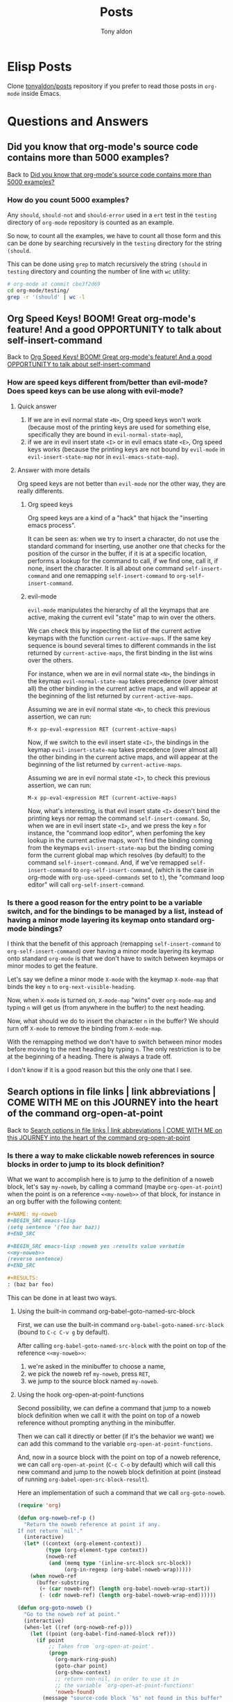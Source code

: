 # -*- coding: utf-8 -*-
#+TITLE: Posts
#+AUTHOR: Tony aldon

# This document is meant to be read inside Emacs.  To make the internal
# local links to Emacs and Org-mode repositories work correctly,
# make sure to clone those repositories under this directory and
# have org-rev packages installed:
#
#    git clone git://git.sv.gnu.org/emacs.git
#    git clone https://git.savannah.gnu.org/git/emacs/org-mode.git
#
#    https://github.com/emacs-mirror/emacs
#    https://git.sr.ht/~bzg/org-mode

#+ORG_REV_LINK: emacs    ./emacs/
#+ORG_REV_LINK: org-mode ./org-mode/

* Elisp Posts
:PROPERTIES:
:ONE: one-default-home-list-posts
:CUSTOM_ID: /
:END:

Clone [[https://github.com/tonyaldon/posts][tonyaldon/posts]] repository if you prefer to read those posts in
~org-mode~ inside Emacs.

* Questions and Answers
:PROPERTIES:
:ONE: posts-one-default-doc
:CUSTOM_ID: /questions-and-answers/
:END:
** Did you know that org-mode's source code contains more than 5000 examples?
:PROPERTIES:
:CUSTOM_ID: /questions-and-answers/#2022-03-11-org-mode-source-code-5000-examples
:END:

Back to [[#/2022-03-11-org-mode-source-code-5000-examples/][Did you know that org-mode's source code contains more than 5000 examples?]]

*** How do you count 5000 examples?

Any ~should~, ~should-not~ and ~should-error~ used in a ~ert~ test in the
~testing~ directory of ~org-mode~ repository is counted as an example.

So now, to count all the examples, we have to count all those form and
this can be done by searching recursively in the ~testing~ directory for
the string ~(should~.

This can be done using ~grep~ to match recursively the string ~(should~ in
~testing~ directory and counting the number of line with ~wc~ utility:

#+BEGIN_SRC bash
# org-mode at commit cbe3f2d69
cd org-mode/testing/
grep -r '(should' | wc -l
#+END_SRC

#+RESULTS:
: 5235

** Org Speed Keys! BOOM! Great org-mode's feature! And a good OPPORTUNITY to talk about self-insert-command
:PROPERTIES:
:CUSTOM_ID: /questions-and-answers/#2022-03-22-org-speed-keys-and-self-insert-command
:END:

Back to [[#/2022-03-22-org-speed-keys-and-self-insert-command/][Org Speed Keys! BOOM! Great org-mode's feature! And a good OPPORTUNITY to talk about self-insert-command]]

*** How are speed keys different from/better than evil-mode?  Does speed keys can be use along with evil-mode?
**** Quick answer

1) If we are in evil normal state ~<N>~, Org speed keys won't work
   (because most of the printing keys are used for something else,
   specifically they are bound in ~evil-normal-state-map~),
2) if we are in evil insert state ~<I>~ or in evil emacs state ~<E>~, Org
   speed keys works (because the printing keys are not bound by
   ~evil-mode~ in ~evil-insert-state-map~ nor in ~evil-emacs-state-map~).

**** Answer with more details

Org speed keys are not better than ~evil-mode~ nor the other way, they
are really differents.

***** Org speed keys

Org speed keys are a kind of a "hack" that hijack the "inserting emacs
process".

It can be seen as: when we try to insert a character, do not use
the standard command for inserting, use another one that checks for the
position of the cursor in the buffer, if it is at a specific location,
performs a lookup for the command to call, if we find one, call it, if
none, insert the character.  It is all about one command
~self-insert-command~ and one remapping ~self-insert-command~ to
~org-self-insert-command~.

***** evil-mode

~evil-mode~ manipulates the hierarchy of all the keymaps that are
active, making the current evil "state" map to win over the others.

We can check this by inspecting the list of the current active
keymaps with the function ~current-active-maps~.  If the same key
sequence is bound several times to different commands in the list
returned by ~current-active-maps~, the first binding in the list wins
over the others.

For instance, when we are in evil normal state ~<N>~, the bindings in
the keymap ~evil-normal-state-map~ takes precedence (over almost all)
the other binding in the current active maps, and will appear at the
beginning of the list returned by ~current-active-maps~.

Assuming we are in evil normal state ~<N>~, to check this previous
assertion, we can run:

: M-x pp-eval-expression RET (current-active-maps)

Now, if we switch to the evil insert state ~<I>~, the bindings in
the keymap ~evil-insert-state-map~ takes precedence (over almost all)
the other binding in the current active maps, and will appear at the
beginning of the list returned by ~current-active-maps~.

Assuming we are in evil normal state ~<I>~, to check this previous
assertion, we can run:

: M-x pp-eval-expression RET (current-active-maps)

Now, what's interesting, is that evil insert state ~<I>~ doesn't bind the
printing keys nor remap the command ~self-insert-command~.  So, when
we are in evil insert state ~<I>~, and we press the key ~n~ for
instance, the "command loop editor", when perfoming the key lookup in
the current active maps, won't find the binding coming from the
keymaps ~evil-insert-state-map~ but the binding coming form the current
global map which resolves (by default) to the command
~self-insert-command~.   And, if we've remapped ~self-insert-command~ to
~org-self-insert-command~, (which is the case in org-mode with
~org-use-speed-commands~ set to ~t~), the "command loop editor" will call
~org-self-insert-command~.

*** Is there a good reason for the entry point to be a variable switch, and for the bindings to be managed by a list, instead of having a minor mode layering its keymap onto standard org-mode bindings?

I think that the benefit of this approach (remapping
~self-insert-command~ to ~org-self-insert-command~) over having a minor
mode layering its keymap onto standard ~org-mode~ is that we don't have
to switch between keymaps or minor modes to get the feature.

Let's say we define a minor mode ~X-mode~ with the keymap ~X-mode-map~
that binds the key ~n~ to ~org-next-visible-heading~.

Now, when ~X-mode~ is turned on, ~X-mode-map~ "wins" over ~org-mode-map~ and
typing ~n~ will get us (from anywhere in the buffer) to the next
heading.

Now, what should we do to insert the character ~n~ in the buffer?  We
should turn off ~X-mode~ to remove the binding from ~X-mode-map~.

With the remapping method we don't have to switch between minor modes
before moving to the next heading by typing ~n~.  The only restriction
is to be at the beginning of a heading.  There is always a trade off.

I don't know if it is a good reason but this the only one that I see.

** Search options in file links | link abbreviations | COME WITH ME on this JOURNEY into the heart of the command org-open-at-point
:PROPERTIES:
:CUSTOM_ID: /questions-and-answers/#2022-04-04-search-options-link-abbreviations-and-org-open-at-point
:END:

Back to [[#/2022-04-04-search-options-link-abbreviations-and-org-open-at-point/][Search options in file links | link abbreviations | COME WITH ME on this JOURNEY into the heart of the command org-open-at-point]]

*** Is there a way to make clickable noweb references <<link>> in source blocks in order to jump to its block definition?

What we want to accomplish here is to jump to the definition of a
noweb block, let's say ~my-noweb~, by calling a command (maybe
~org-open-at-point~) when the point is on a reference ~<<my-noweb>>~ of
that block, for instance in an org buffer with the following content:

#+BEGIN_SRC org
,#+NAME: my-noweb
,#+BEGIN_SRC emacs-lisp
(setq sentence '(foo bar baz))
,#+END_SRC

,#+BEGIN_SRC emacs-lisp :noweb yes :results value verbatim
<<my-noweb>>
(reverse sentence)
,#+END_SRC

,#+RESULTS:
: (baz bar foo)
#+END_SRC

This can be done in at least two ways.

**** Using the built-in command org-babel-goto-named-src-block

First, we can use the built-in command ~org-babel-goto-named-src-block~
(bound to ~C-c C-v g~ by default).

After calling ~org-babel-goto-named-src-block~ with the point on top of
the reference ~<<my-noweb>>~:

1) we're asked in the minibuffer to choose a name,
2) we pick the noweb ref ~my-noweb~, press ~RET~,
3) we jump to the source block named ~my-noweb~.

**** Using the hook org-open-at-point-functions

Second possibility, we can define a command that jump to a noweb
block definition when we call it with the point on top of a noweb
reference without prompting anything in the minibuffer.

Then we can call it directly or better (if it's the behavior we
want) we can add this command to the variable
~org-open-at-point-functions~.

And, now in a source block with the point on top of a noweb reference,
we can call ~org-open-at-point~ (~C-c C-o~ by default) which will call
this new command and jump to the noweb block definition at point
(instead of running ~org-babel-open-src-block-result~).

Here an implementation of such a command that we call ~org-goto-noweb~.

#+BEGIN_SRC emacs-lisp
(require 'org)

(defun org-noweb-ref-p ()
  "Return the noweb reference at point if any.
If not return `nil'."
  (interactive)
  (let* ((context (org-element-context))
         (type (org-element-type context))
         (noweb-ref
          (and (memq type '(inline-src-block src-block))
               (org-in-regexp (org-babel-noweb-wrap)))))
    (when noweb-ref
      (buffer-substring
       (+ (car noweb-ref) (length org-babel-noweb-wrap-start))
       (- (cdr noweb-ref) (length org-babel-noweb-wrap-end))))))

(defun org-goto-noweb ()
  "Go to the noweb ref at point."
  (interactive)
  (when-let ((ref (org-noweb-ref-p)))
    (let ((point (org-babel-find-named-block ref)))
      (if point
          ;; Taken from `org-open-at-point'.
          (progn
            (org-mark-ring-push)
            (goto-char point)
            (org-show-context)
            ;; return non-nil, in order to use it in
            ;; the variable `org-open-at-point-functions'
            'noweb-found)
        (message "source-code block `%s' not found in this buffer" ref)))))

(add-to-list 'org-open-at-point-functions #'org-goto-noweb)
#+END_SRC

And here the ~ert~ test for the command ~org-goto-noweb~:

#+BEGIN_SRC emacs-lisp
;; from org-mode: testing/org-test.el
(defmacro org-test-with-temp-text (text &rest body)
  "Run body in a temporary buffer with Org mode as the active
mode holding TEXT.  If the string \"<point>\" appears in TEXT
then remove it and place the point there before running BODY,
otherwise place the point at the beginning of the inserted text."
  (declare (indent 1))
  `(let ((inside-text (if (stringp ,text) ,text (eval ,text)))
         (org-mode-hook nil))
     (with-temp-buffer
       (org-mode)
       (let ((point (string-match "<point>" inside-text)))
         (if point
             (progn
               (insert (replace-match "" nil nil inside-text))
               (goto-char (1+ (match-beginning 0))))
           (insert inside-text)
           (goto-char (point-min))))
       (font-lock-ensure (point-min) (point-max))
       ,@body)))

(ert-deftest org-goto-noweb-test ()
  (should
   (org-test-with-temp-text
       "#+BEGIN_SRC emacs-lisp :noweb yes
<point><<my-noweb>>
(reverse sentence)
,#+END_SRC"
     (org-noweb-ref-p)))
  (should-not
   (org-test-with-temp-text
       "#+BEGIN_SRC emacs-lisp :noweb yes
<<my-noweb>>
(reverse sentence)
,#+END_SRC"
     (org-noweb-ref-p)))

  ;; source blocks
  (should
   (org-test-with-temp-text
       "#+NAME: my-noweb
,#+BEGIN_SRC emacs-lisp
(setq sentence '(foo bar baz))
,#+END_SRC

,#+BEGIN_SRC emacs-lisp :noweb yes
<point><<my-noweb>>
(reverse sentence)
,#+END_SRC"
     (org-goto-noweb)
     (forward-line)
     (looking-at "\(setq")))
  (should-not
   (org-test-with-temp-text
       "#+NAME: my-noweb
,#+BEGIN_SRC emacs-lisp
(setq sentence '(foo bar baz))
,#+END_SRC

,#+BEGIN_SRC emacs-lisp :noweb yes
<<my-noweb>>
(reverse sentence)
,#+END_SRC"
     (org-goto-noweb)))

  ;; inline source blocks
  (should
   (org-test-with-temp-text
       "#+NAME: my-noweb
,#+BEGIN_SRC emacs-lisp
(setq sentence '(foo bar baz))
,#+END_SRC

src_emacs-lisp{<point><<my-noweb>>}"
     (org-goto-noweb)
     (forward-line)
     (looking-at "\(setq"))))
#+END_SRC

* Some examples on closures and lexical-binding
:PROPERTIES:
:ONE: posts-one-default-doc
:CUSTOM_ID: /2022-02-11-closures-and-lexical-binding/
:REDDIT_POST: https://www.reddit.com/r/emacs/comments/sq1esz/some_examples_on_closures_and_lexicalbinding/
:COMMIT_EMACS: b8b2dd17c57b73357cae229e010138fd2352a46f
:END:

Hi Emacsers,

I've spent some time learning Elisp closures and lexical binding.

Although the documentation is clear with simple examples, I needed to
to play with other examples to get my bearings.

As you might be interested, I will share them with you :)

The first section contains the info nodes and help corresponding to
the examples.

The second section shows 10 "basic" examples using [[rev:b8b2dd17c57b73357cae229e010138fd2352a46f:emacs:src/lread.c:5367][lexical-binding]],
[[rev:b8b2dd17c57b73357cae229e010138fd2352a46f:emacs:lisp/subr.el:109][lambda]], [[rev:b8b2dd17c57b73357cae229e010138fd2352a46f:emacs:lisp/emacs-lisp/byte-run.el:280][defun]], [[rev:b8b2dd17c57b73357cae229e010138fd2352a46f:emacs:src/eval.c:990][let]], [[rev:b8b2dd17c57b73357cae229e010138fd2352a46f:emacs:lisp/obsolete/cl.el:356][lexical-let]], [[rev:b8b2dd17c57b73357cae229e010138fd2352a46f:emacs:src/eval.c:494][setq]] and [[rev:b8b2dd17c57b73357cae229e010138fd2352a46f:emacs:src/eval.c:802][defvar]].

And the third section shows a more advanced example using [[rev:b8b2dd17c57b73357cae229e010138fd2352a46f:emacs:lisp/subr.el:109][lambda]], [[rev:b8b2dd17c57b73357cae229e010138fd2352a46f:emacs:src/eval.c:990][let]],
[[rev:b8b2dd17c57b73357cae229e010138fd2352a46f:emacs:lisp/subr.el:273][dolist]] and [[rev:b8b2dd17c57b73357cae229e010138fd2352a46f:emacs:lisp/emacs-lisp/byte-run.el:280][defun]].

Have a nice day,

ps: In the documentation we see that "Lexical binding is also more
compatible with concurrency, which was added to Emacs in version
26.1.".

Does anyone know why this is? If so, can you indicate to me the
files in the emacs source code where I can see these benefits?  I'm
really curious... thank you.

** info and help

Info nodes:

- ~M-x eval-expression RET (info "(elisp)Variable Scoping")~
- ~M-x eval-expression RET (info "(elisp)Closures")~

help:

- ~C-h v lexical-binding~
- ~C-h f defvar~
- ~C-h f lambda~
- ~C-h f lexical-let~

** 10 examples with lexical-binding, lambda, defun, let, lexical-let, setq, defvar

- example 1

  #+BEGIN_SRC emacs-lisp
  (setq lexical-binding nil)
  (lambda (x) (* x x)) ; (lambda (x) (* x x))
  #+END_SRC

- example 2

  #+BEGIN_SRC emacs-lisp
  (setq lexical-binding t)
  (lambda (x) (* x x)) ; (closure (t) (x) (* x x))
  #+END_SRC

- example 3

  #+BEGIN_SRC emacs-lisp
  (setq lexical-binding nil)
  (let ((x 1)) (lambda (y) (+ x y)))
  ;; (lambda (y) (+ x y))
  #+END_SRC

- example 4

  #+BEGIN_SRC emacs-lisp
  (setq lexical-binding t)
  (let ((x 1)) (lambda (y) (+ x y)))
  ;; (closure ((x . 1) t) (y) (+ x y))
  #+END_SRC

- example 5

  #+BEGIN_SRC emacs-lisp
  (setq lexical-binding t)
  (let ((n 1)) (defun n+ (y) (+ n y)))
  (n+ 1) ; 2
  (let ((n -10)) (n+ 1)) ; 2
  #+END_SRC

- example 6

  #+BEGIN_SRC emacs-lisp
  (setq lexical-binding nil)
  (let ((n 1)) (defun n+ (y) (+ n y)))
  (should-error (n+ 1) :type 'void-variable) ; (void-variable n)
  (let ((n -10)) (n+ 1)) ; -9
  #+END_SRC

- example 7

  #+BEGIN_SRC emacs-lisp
  (setq lexical-binding nil)
  ;; Note that `lexical-let' is defined in `lisp/obsolete/cl.el'
  (lexical-let ((n 1)) (defun n+ (y) (+ n y)))
  (n+ 1) ; 2
  (let ((n -10)) (n+ 1)) ; 2
  #+END_SRC

- example 8

  #+BEGIN_SRC emacs-lisp
  (setq lexical-binding t)
  (setq xx 10)
  (let ((xx 1)) (defun xx+ (y) (+ xx y)))
  (xx+ 1) ; 2
  (let ((x -10)) (xx+ 1)) ; 2
  #+END_SRC

- example 9

  #+BEGIN_SRC emacs-lisp
  (setq lexical-binding t)
  (defvar xxx 10)
  (let ((xxx 1)) (defun xxx+ (y) (+ xxx y)))
  (xxx+ 1) ; 11
  (let ((xxx -10)) (xxx+ 1)) ; -9
  #+END_SRC

- example 10

  #+BEGIN_SRC emacs-lisp
  (setq lexical-binding t)
  (let ((xxxx 1)) (defun xxxx+ (y) (+ y xxxx)))
  (defvar xxxx 10)
  (xxxx+ 1) ; 11
  (let ((xxxx -10)) (xxxx+ 1)) ; -9
  #+END_SRC

** advanced example using lambda, let, dolist, defun

Evaluating the following forms with lexical binding:

#+BEGIN_SRC emacs-lisp
(setq lexical-binding t)

(defun call-f (f x)
  `(:x-in-call-f ,x
    :result-of-f ,(funcall f x)
    :type-of-f ,(car f)
    :env-of-f  ,(and (eq (car f) 'closure) (cadr f))))

(dolist (x '(1 2 3))
  (let ((f (lambda (y) `(:x-in-f ,x :y ,y))))
    (message "%S" (append `(:x-in-dolist ,x) (call-f f -1)))))
#+END_SRC

prints out the following into the message buffer:

#+BEGIN_SRC emacs-lisp
(:x-in-dolist 1
 :x-in-call-f -1
 :result-of-f (:x-in-f 1 :y -1)
 :type-of-f closure
 :env-of-f ((--dolist-tail-- 1 2 3) t))
(:x-in-dolist 2
 :x-in-call-f -1
 :result-of-f (:x-in-f 2 :y -1)
 :type-of-f closure
 :env-of-f ((--dolist-tail-- 2 3) t))
(:x-in-dolist 3
 :x-in-call-f -1
 :result-of-f (:x-in-f 3 :y -1)
 :type-of-f closure
 :env-of-f ((--dolist-tail-- 3) t))
#+END_SRC

Evaluating the following forms with dynamic binding:

#+BEGIN_SRC emacs-lisp
(setq lexical-binding nil)

(defun call-f (f x)
  `(:x-in-call-f ,x
    :result-of-f ,(funcall f x)
    :type-of-f ,(car f)
    :env-of-f  ,(and (eq (car f) 'closure) (cadr f))))

(dolist (x '(1 2 3))
  (let ((f (lambda (y) `(:x-in-f ,x :y ,y))))
    (message "%S" (append `(:x-in-dolist ,x) (call-f f -1)))))
#+END_SRC

prints out the following into the message buffer:

#+BEGIN_SRC emacs-lisp
(:x-in-dolist 1
 :x-in-call-f -1
 :result-of-f (:x-in-f -1 :y -1)
 :type-of-f lambda
 :env-of-f nil)
(:x-in-dolist 2
 :x-in-call-f -1
 :result-of-f (:x-in-f -1 :y -1)
 :type-of-f lambda
 :env-of-f nil)
(:x-in-dolist 3
 :x-in-call-f -1
 :result-of-f (:x-in-f -1 :y -1)
 :type-of-f lambda
 :env-of-f nil)
#+END_SRC

* You want to write a custom org backend?  Let's write onlybold backend together to get you started
:PROPERTIES:
:ONE: posts-one-default-doc
:CUSTOM_ID: /2022-02-20-onlybold-org-backend/
:REDDIT_POST: https://www.reddit.com/r/emacs/comments/swvbmm/you_want_to_write_a_custom_org_backend_lets_write/
:COMMIT_ORG_MODE: 96d91bea658c4c6b4dd218812f506d923e07b453
:END:

Hi Emacsers,

Recently I've been playing with ~org-element~ and ~org-export~.

Specifically, I was interested in the mechanism of the org exporter
system and its flexibility.

The goal of this post is to get you started with the creation of org
backends.

To do so, we build an org backend that:

1) keeps only ~bold~ elements,
2) surrounds ~bold~ elements with ~***~ before and after,
3) surrounds ~paragraph~ elements with ~::~ before and after,
4) surrounds ~section~ elements with ~<--~ before and ~-->~ after (removing
   the last newline).

We call it ~onlybold~.

Before we start, if you are interested, I recommend you to read in
org-mode's source code the following files:

- [[rev:96d91bea658c4c6b4dd218812f506d923e07b453:org-mode:lisp/ox.el][lisp/ox.el]],
- [[rev:96d91bea658c4c6b4dd218812f506d923e07b453:org-mode:lisp/ox-html.el][lisp/ox-html.el]],
- [[rev:96d91bea658c4c6b4dd218812f506d923e07b453:org-mode:lisp/ox-md.el][lisp/ox-md.el]],
- [[rev:96d91bea658c4c6b4dd218812f506d923e07b453:org-mode:lisp/ox-org.el][lisp/ox-org.el]],
- [[rev:96d91bea658c4c6b4dd218812f506d923e07b453:org-mode:testing/lisp/test-ox.el][lisp/test-ox.el]] (AMAZING).

You can get org-mode's source code by running the following command:

: git clone https://git.savannah.gnu.org/git/emacs/org-mode.git

Let's get started.

** what we want to achieve

We want to export this org buffer:

#+BEGIN_SRC org
I like *bold-1* and *bold-2* and you?
I don't.  I prefer *bold-3*.


I've loved *bold-4* since I was a child.

I'm /italic/.
#+END_SRC

into another buffer like this:

#+BEGIN_SRC text
<--::***bold-1*** ***bold-2*** ***bold-3***::


::***bold-4*** ::-->
#+END_SRC

** org export mechanism

When org exports an org buffer, basically it does two things:

1) parse the org buffer producing a tree (a nested elisp list)
   representing the org buffer and,
2) recursively build a string by traversing the tree and choosing for
   each node what to do with it by looking up its associated
   transcode function defined by the org backend.

This means that *org* does the *hard work* for us "parsing" and
"traversing".

To build our ~onlybold~ org backend and any other org backends, in the
simplest case, we just have to provide the *transcode functions*
(or simply *transcoders*).

** transcoders, org-export-define-backend and org-export-to-buffer

The function [[rev:96d91bea658c4c6b4dd218812f506d923e07b453:org-mode:lisp/ox.el:1126][org-export-define-backend]] takes as arguments:

1) the backend's name we want to define and
2) an alist of transcoders.

A *transcoder* (or a transcode function), is a function that handles an
org element when it is being exported.

For instance, our backend ~onlybold~ must define a transcoder for ~bold~
elements that surrounds bold texts with 3 stars ~***~ like this:

: bold text -> ***bold text***

Most transcoders take three arguments:

1) the element as it appears in the parsed tree,
2) a content strings corresponding to the children of the element
   already "transcoded",
3) the communication channel that contains all the information the
   export system needs to correctly export the document (the obvious
   ones are the title, date and author of the document that can be
   defined inside the document using lines starting by ~#+TITLE:~,
   ~#+DATE:~ or ~#+AUTHOR~).

Let's define ~onlybold-bold~, the transcoder of ~bold~ elements:

#+BEGIN_SRC emacs-lisp
(defun onlybold-bold (bold contents info)
  (concat "***" contents "***"))
#+END_SRC

Now, we can define the first version of ~onlybold~ backend, which
transcodes only ~bold~ elements:

#+BEGIN_SRC emacs-lisp
(org-export-define-backend 'onlybold
  '((bold . onlybold-bold)))
#+END_SRC

Then we defined the command ~onlybold-export~ that pops up the buffer
~*onlybold*~ which contains the exported content (using ~onlybold~
backend) of the current buffer:

#+BEGIN_SRC emacs-lisp
(defun onlybold-export ()
  (interactive)
  (org-export-to-buffer 'onlybold "*onlybold*"))
#+END_SRC

Now, if we call the command ~onlybold-export~ inside our org buffer,
the buffer ~*onlybold*~ pops up with *nothing* in it.

We might be disappointed, but we aren't.  This is totally normal.

In a specific backend, when an element doesn't have a transcoder to
handle it, the element is skipped.  (In the same vein, if a transcoder
return ~nil~ for an element, the element is also skipped).

** parsed tree, section elements and paragraph elements

In our org buffer, the bold elements belong to paragraphs that belong
to a section. We can see this by looking at the parsed tree in the buffer
~*Pp Eval Output*~ after running the following command (being in the org
buffer):

: M-x pp-eval-expression RET (org-element-parse-buffer)

We get the following tree ( ~...~ represents information that are not related to the shape of the tree):

#+BEGIN_SRC emacs-lisp
(org-data
 nil
 (section
  (...)
  (paragraph
   (...)
   #("I like " ...)
   (bold
    (...)
    #("bold-1" ...))
   #("and " ...)
   (bold
    (...)
    #("bold-2" ...))
   #("and you?\nI don't.  I prefer " ...)
   (bold
    (...)
    #("bold-3" ...))
   #(".\n" ...))
  (paragraph
   (...)
   #("I've loved " ...)
   (bold
    (...)
    #("bold-4" ...))
   #("since I was a child.\n" ...))
  (paragraph
   (...)
   #("I'm " ...)
   (italic
    (...)
    #("italic" ...))
   #("." ...))))
#+END_SRC

Indeed, ~bold~ elements belong to ~paragraph~ elements that belong to a
~section~ element.

And as we have just seen, if a backend doesn't provide a transcoder
for an element, this element will be ignored in the exported result.

So let's write ~onlybold-section~, the transcoder of ~section~ elements
which surrounds their content with ~<--~ and ~-->~:

#+BEGIN_SRC emacs-lisp
(defun onlybold-section (section contents info)
  (concat "<--" contents "-->"))
#+END_SRC

and ~onlybold-paragraph~, the transcoder of ~paragraph~ elements
which surrounds their content with ~::~:

#+BEGIN_SRC emacs-lisp
(defun onlybold-paragraph (paragraph contents info)
  (concat "::" contents "::"))
#+END_SRC

Then, we modify ~onlybold~ backend like this:

#+BEGIN_SRC emacs-lisp
(org-export-define-backend 'onlybold
  '((bold . onlybold-bold)
    (section . onlybold-section)
    (paragraph . onlybold-paragraph)))
#+END_SRC

Now, if we call the command ~onlybold-export~ inside our org buffer,
the buffer ~*onlybold*~ pops up with this content:

#+BEGIN_SRC text
<--::I like ***bold-1*** and ***bold-2*** and you?
I don't.  I prefer ***bold-3***.
::


::I've loved ***bold-4*** since I was a child.
::

::I'm .
::
-->
#+END_SRC

This is better:

1) The ~bold~ elements has been transcoded as we expected,
2) The "normal" text remains the same as in our org buffer and,
3) note that the ~italic~ element has been ignored (which was expected
   because we didn't provide a transcoder for ~italic~ elements).

** only keep bold elements

~plain-text~ elements are the leaves of the parsed tree and they are strings. This
is the right level to operate in order to keep only ~bold~ elements.

So now, let's handle the ~plain-text~ elements and keep only ~bold~
elements.

There is at least two ways to do it:

1) using the filter system provided by the org export system (and so
   provide a filter that applies to ~plain-text~ elements) or,
2) providing a specific transcoder for ~plain-text~ elements.

We implement the latter.

Let's write the transcoder ~onlybold-plain-text~ which checks if the
*parent* of the ~plain-text~ element (the string) is a ~bold~ element.  If
this is the case, we return the string and if not we return ~nil~:

#+BEGIN_SRC emacs-lisp
(defun onlybold-plain-text (text info)
  (when (eq 'bold (org-element-type (org-element-property :parent text)))
    text))
#+END_SRC

Note that the arity (number of arguments) of ~onlybold-plain-text~ is
different from the transcoders that we've seen so far.

Then we add it to ~onlybold~ backend:

#+BEGIN_SRC emacs-lisp
(org-export-define-backend 'onlybold
  '((bold . onlybold-bold)
    (section . onlybold-section)
    (paragraph . onlybold-paragraph)
    (plain-text . onlybold-plain-text)))
#+END_SRC

Now, if we call the command ~onlybold-export~ inside our org buffer,
the buffer ~*onlybold*~ pops up with this content:

#+BEGIN_SRC text
<--::***bold-1*** ***bold-2*** ***bold-3***::


::***bold-4*** ::

::::
-->
#+END_SRC

We have filtered the text to keep only ~bold~ elements.

** remove empty paragraphs and the last newline of the section

Let's go further and remove the last empty paragraph.

To do so, we can "ask" the transcoder ~onlybold-paragraph~ to return ~nil~
when its contents is "empty", specifically when its content is the
empty strings ~""~ or a newline ~"\n"~.  Here is the new implementation:

#+BEGIN_SRC emacs-lisp
(defun onlybold-paragraph (paragraph contents info)
  (if (member contents '("" "\n"))
      nil
    (concat "::" contents "::")))
#+END_SRC

Now, if we call the command ~onlybold-export~ inside our org buffer,
the buffer ~*onlybold*~ pops up with this content:

#+BEGIN_SRC text
<--::***bold-1*** ***bold-2*** ***bold-3***::


::***bold-4*** ::
-->
#+END_SRC

We are almost happy :)

Only one thing remains...

The end of the section ~-->~ alone in the last line is "quite ugly".

Let's put it just after ~::~ that close the last paragraph.

We can do this by modifying ~onlybold-section~ and "asking" it to
remove the last newline of its content which is matched by the regexp
~"\n\\'"~:

#+BEGIN_SRC emacs-lisp
(defun onlybold-section (section contents info)
  (let ((cts (replace-regexp-in-string "\n\\'" "" contents)))
    (concat "<--" cts "-->")))
#+END_SRC

Now, if we call the command ~onlybold-export~ inside our org buffer,
the buffer ~*onlybold*~ pops up with this content:

#+BEGIN_SRC text
<--::***bold-1*** ***bold-2*** ***bold-3***::


::***bold-4*** ::-->
#+END_SRC

We are done ;)

I hope that this toy example helps you get started with the creation
of org backends

** acknowledgments

I want to take the opportunity of this post to thank:

1) Nicolas Goaziou who is the author and maintainer of
   [[rev:96d91bea658c4c6b4dd218812f506d923e07b453:org-mode:lisp/ox.el:1126][org-export-define-backend]], and [[rev:96d91bea658c4c6b4dd218812f506d923e07b453:org-mode:lisp/org-element.el:5989][org-element-at-point]].
2) All the people who work and contribute to org-mode (built-in and
   external packages),
3) All the people who work and contribute to Emacs (built-in and
   external packages).

And I want to tell you that:

Each time a piece of your code is heavy, I know that:

1) this piece of code fixes a bug or,
2) this piece of code handles an edge case or,
3) this piece of code provides flexibility (via options) to the end
   user.

Each time your code is simple, I know that you worked hard to make
it simple.

And the more important, each time I read a piece of your code I feel
closer to you.

Emacs is pure joy and it is thanks to you.

* Have you ever wondered how org-mode toggles the visibility of headings?
:PROPERTIES:
:ONE: posts-one-default-doc
:CUSTOM_ID: /2022-02-26-org-mode-visibility-of-headings/
:REDDIT_POST: https://www.reddit.com/r/emacs/comments/t1r2wq/have_you_ever_wondered_how_orgmode_toggles_the/
:COMMIT_EMACS: b8b2dd17c57b73357cae229e010138fd2352a46f
:END:

Have you ever wondered how org-mode toggles the visibility of headings?

YES!!!  Me too!

Let's get into it ;)

** org-mode visibility of headings

~org-mode~ is built on top of ~outline-mode~ which is responsible for the
visibility changes of the headings.

How does it work?

~outline-mode~ uses overlays, specifically the overlay property
~invisible~ to toggle the visibility of the headings:

1) To hide the body of a heading, ~outline-mode~ makes an overlay from
   the end of the line of the heading to the end of the body of the
   heading, and sets the property ~invisible~ of the overlay to be the
   symbol ~outline~.  Hence, the part of the buffer with this overlay
   is "replaced" (visually, not the content of the buffer) by
   ellipsis.  Why is this?  Because, when ~outline-mode~ is turned
   on, it adds the cons ~(outline . t)~ to the variable
   ~buffer-invisibility-spec~ which becomes buffer local and is
   responsible for the invisibility of each buffer.
2) To make the body of a heading visible, ~outline-mode~ removes any
   overlays in the body of the heading that have its property
   ~invisible~ set to the symbol ~outline~.

To see exactly how this is achieved you can refer to the functions
[[rev:b8b2dd17c57b73357cae229e010138fd2352a46f:emacs:lisp/outline.el:796][outline-flag-region]], [[rev:b8b2dd17c57b73357cae229e010138fd2352a46f:emacs:lisp/outline.el:861][outline-hide-entry]] and [[rev:b8b2dd17c57b73357cae229e010138fd2352a46f:emacs:lisp/outline.el:871][outline-show-entry]] defined
in the file [[rev:b8b2dd17c57b73357cae229e010138fd2352a46f:emacs:lisp/outline.el][lisp/outline.el]] and also the definition of the mode
[[rev:b8b2dd17c57b73357cae229e010138fd2352a46f:emacs:lisp/outline.el:301][outline-mode]] in the same file.

You can get emacs's source code by running the following command:

: git clone git://git.sv.gnu.org/emacs.git

OK!

The mechanism of ~outline-mode~ uses overlays, [[rev:b8b2dd17c57b73357cae229e010138fd2352a46f:emacs:src/buffer.c:6249][buffer-invisibility-spec]]
and ellipsis.

But how do those "emacs/elisp features" play together?

In the next parts of this post, we build examples using them to try to
get a good feel for their use.

** text properties

In a buffer, each character point can have text properties attached to
it that can be used to do many things (like controlling the appearance
of the character).

For instance, in an ~emacs-lisp-mode~ buffer, with the following s-exp,
and the cursor (the point) after the first parenthesis:

#+BEGIN_SRC emacs-lisp
(setq my-var nil)
#+END_SRC

if we run:

: M-x eval-expression RET (text-properties-at (point))

we get:

#+BEGIN_SRC emacs-lisp
(face font-lock-keyword-face fontified t)
#+END_SRC

The character point "s" (point 2, i.e. the "s" at the second position
in the buffer) has:

1) the text property ~face~ equal to the face [[rev:b8b2dd17c57b73357cae229e010138fd2352a46f:emacs:lisp/font-lock.el:2021][font-lock-keyword-face]]
   which is why it is displayed with a different foreground color
   (depending on your theme) than the text ~my-var~ for instance,
2) the text property ~fontified~ equal to ~t~ which we don't describe
   here.

We can read more about the special text properties in the manual
([[info:elisp#Special Properties]]).

If we want more information (not only the text properties) about the
character point "s" (point 2), we can run (still with with the cursor
after the first parenthesis):

: M-x describe-char

which pops up the following help buffer:

#+BEGIN_SRC text
             position: 2 of 18 (6%), column: 1
            character: s (displayed as s) (codepoint 115, #o163, #x73)
              charset: ascii (ASCII (ISO646 IRV))
code point in charset: 0x73
               script: latin
               syntax: w 	which means: word
             category: .:Base, L:Left-to-right (strong), a:ASCII, l:Latin, r:Roman
             to input: type "C-x 8 RET 73" or "C-x 8 RET LATIN SMALL LETTER S"
          buffer code: #x73
            file code: #x73 (encoded by coding system prefer-utf-8-unix)
              display: by this font (glyph code)
    ftcrhb:-PfEd-DejaVu Sans Mono-normal-normal-normal-*-15-*-*-*-m-0-iso10646-1 (#x56)

Character code properties: customize what to show
  name: LATIN SMALL LETTER S
  general-category: Ll (Letter, Lowercase)
  decomposition: (115) ('s')

There are text properties here:
  face                 font-lock-keyword-face
  fontified            t
#+END_SRC

Note that your result may differ in your running emacs (different fonts,
maybe information about overlays if you are using ~hl-line-mode~, ...).

** Why are we talking about text properties if the mechanism of outline-mode uses overlays?

Because:

1) Both text properties and overlays can "alter/control" the
   appearance of the buffer's text on the screen and so we have to
   know something important that is (from the manual
   [[info:elisp#Overlay Properties]]):

   #+BEGIN_SRC text
   all overlays take priority over text properties.
   #+END_SRC

2) buffer invisibility can also be achieve with text properties (for
   instance, this is what ~org-mode~ does to hide the brackets and the
   link part of links like this ~[[link][description]]~), and it is
   important to notice it.

** overlays, invisible overlay property, buffer-invisibility-spec

We can make a part of a buffer invisible using:

1) the ~invisible~ text property (of that part),
2) the ~invisible~ overlay property ("on top of that part").

The "admitted" values of the ~invisible~ overlay property (or text
property) and the invisibility effect expected depend on the value of
the variable [[rev:b8b2dd17c57b73357cae229e010138fd2352a46f:emacs:src/buffer.c:6249][buffer-invisibility-spec]].

In this section:

1) we define overlays,
2) we set the variable ~buffer-invisibility-spec~,
3) we give different values to the ~invisible~ property of the overlays,
4) we observe the appearance of the buffer,
5) we repeat step 2) to 4) several times.
6) we hope we get a good feeling of invisibility in Emacs.

Also note that all the evaluations of the s-expressions are done in the
minibuffer with ~M-x eval-expression~ and the point in the buffer we
operate on, that we call ~*invisible*~.

Let's switch to the new "fresh" buffer ~*invisible*~ in ~fundamental-mode~
by evaluating the following s-exp:

#+BEGIN_SRC emacs-lisp
(switch-to-buffer (get-buffer-create "*invisible*"))
#+END_SRC

Let's insert the characters ~XXXXXX~ at the beginning of the buffer
~*invisible*~:

#+BEGIN_SRC text
XXXXXX
#+END_SRC

*** buffer-invisibility-spec equal to t

Now if we evaluate the variable ~buffer-invisibility-spec~, we should
get ~t~ (the default) in the echo area.

If not, we set this variable to ~t~ like this:

#+BEGIN_SRC emacs-lisp
(setq buffer-invisibility-spec t)
#+END_SRC

Now, we make an overlay "on top" of ~XXXXXX~ (from point 1 to point 7 in
the buffer) that we assign to the variable ~ov-x~ using [[rev:b8b2dd17c57b73357cae229e010138fd2352a46f:emacs:src/buffer.c:3902][make-overlay]]:

#+BEGIN_SRC emacs-lisp
(setq ov-x (make-overlay 1 7))
#+END_SRC

and we see the following in the echo area:

#+BEGIN_SRC text
#<overlay from 1 to 7 in *invisible*>
#+END_SRC

Now, by setting the property ~invisible~ of the overlay ~ov-x~ to ~t~ using
the function [[rev:b8b2dd17c57b73357cae229e010138fd2352a46f:emacs:src/buffer.c:4428][overlay-put]] like this

#+BEGIN_SRC emacs-lisp
(overlay-put ov-x 'invisible t)
#+END_SRC

we make the characters ~XXXXXX~ disappear.

This is due to the value of ~buffer-invisibility-spec~ equal to ~t~ (the
default) which means that text is invisible if it has a non-nil
~invisible~ (text or overlay) property.

Now, evaluating the following s-exp sets ~invisible~ property of
the overlay ~ov-x~ to ~nil~

#+BEGIN_SRC emacs-lisp
(overlay-put ov-x 'invisible nil)
#+END_SRC

makes the characters ~XXXXXX~ to reappear in the buffer ~*invisible*~.

We also could have removed the overlay ~ov-x~ to make the characters
~XXXXXX~ to reappear.  Let's see how.

First, as previously, we set the ~invisible~ property of the overlay
~ov-x~ to ~t~ to make the characters ~XXXXXX~ to disappear:

#+BEGIN_SRC emacs-lisp
(overlay-put ov-x 'invisible t)
#+END_SRC

Then, instead of setting back the ~invisible~ overlay property to ~nil~ of
~ov-x~ we remove it.  To do so, we use the function [[rev:b8b2dd17c57b73357cae229e010138fd2352a46f:emacs:lisp/subr.el:3527][remove-overlays]] that
let you remove all the overlays in a range of the buffer that have a
specific property set to some value (in our case the property ~invisible~
set to ~t~ in the range 1 to 7 of the buffer).

So evaluating the following s-exp:

#+BEGIN_SRC emacs-lisp
(remove-overlays 1 7 'invisible t)
#+END_SRC

removes the overlay ~ov-x~ in the buffer ~*invisible*~ and make the
characters ~XXXXXX~ to reappear.

*** buffer-invisibility-spec equal to nil

As we removed the overlay ~ov-x~, we redefined it as previously by
evaluating the following s-exp:

#+BEGIN_SRC emacs-lisp
(setq ov-x (make-overlay 1 7))
#+END_SRC

Let's set ~buffer-invisibility-spec~ to ~nil~:

#+BEGIN_SRC emacs-lisp
(setq buffer-invisibility-spec nil)
#+END_SRC

Then, by evaluating the following s-exp, we expect the characters
~XXXXXX~ to disappear:

#+BEGIN_SRC emacs-lisp
(overlay-put ov-x 'invisible t)
#+END_SRC

BUT they don't.

This is normal, as we've just set ~buffer-invisibility-spec~ to ~nil~,
we've "disabled" the invisibility feature in the buffer ~*invisible*~.

Now, we restore the ~invisible~ property of the overlay ~ov-x~ so as not to
interfere with the next example by evaluating:

#+BEGIN_SRC emacs-lisp
(overlay-put ov-x 'invisible nil)
#+END_SRC

*** buffer-invisibility-spec equal to ((foo) t)

Let's add the characters ~YYYYYY~ after the characters ~XXXXXX~ with
3 dashes ~---~ in between such that the buffer ~*invisible*~ is now:

#+BEGIN_SRC text
XXXXXX---YYYYYY
#+END_SRC

Now, we make an overlay "on top" of ~YYYYYY~ (from point 10 to point 16
in the buffer) that we assign to the variable ~ov-y~ using ~make-overlay~:

#+BEGIN_SRC emacs-lisp
(setq ov-y (make-overlay 10 16))
#+END_SRC

We set back ~buffer-invisibility-spec~ to ~t~ (the default):

#+BEGIN_SRC emacs-lisp
(setq buffer-invisibility-spec t)
#+END_SRC

Then we add the list ~(foo)~ to the variable ~buffer-invisibility-spec~
using the function [[rev:b8b2dd17c57b73357cae229e010138fd2352a46f:emacs:lisp/subr.el:5285][add-to-invisibility-spec]] as follow:

#+BEGIN_SRC emacs-lisp
(add-to-invisibility-spec '(foo))
#+END_SRC

Now, the value of ~buffer-invisibility-spec~ is ~((foo) t)~.

This implies that, now to make a part of the buffer invisible, the
~invisible~ property must be ~foo~ or ~t~.  Before, it could have been any
value that is non-nil.

This way we can toggle the visibility of some parts of the buffer
while other parts remain invisible (see [[rev:b8b2dd17c57b73357cae229e010138fd2352a46f:emacs:lisp/org/ol.el:1447][org-toggle-link-display]] for
instance).

Let's make ~XXXXXX~ disappear "permanently" by setting the ~invisible~
property of ~ov-x~ to ~t~:

#+BEGIN_SRC emacs-lisp
(overlay-put ov-x 'invisible t)
#+END_SRC

The characters ~XXXXXX~ disappear and the buffer ~*invisible*~ is now:

#+BEGIN_SRC text
---YYYYYY
#+END_SRC

Now, we set the ~invisible~ property of ~ov-y~ to be equal to ~foo~:

#+BEGIN_SRC emacs-lisp
(overlay-put ov-y 'invisible 'foo)
#+END_SRC

The characters ~YYYYYY~ disappear and the buffer ~*invisible*~ is now:

#+BEGIN_SRC text
---
#+END_SRC

Now, what we can do is to make ~YYYYYY~ appears again by removing ~(foo)~
from the invisibility spec ~buffer-invisibility-spec~ while the
characters ~XXXXXX~ stay invisible:

#+BEGIN_SRC emacs-lisp
(remove-from-invisibility-spec '(foo))
#+END_SRC

Now, the buffer ~*invisible*~ is:

#+BEGIN_SRC text
---YYYYYY
#+END_SRC

Note that:

1) the overlay ~ov-x~ still has its property ~invisible~ equal to ~t~ and,
2) the overlay ~ov-y~ still has its property ~invisible~ equal to ~foo~.

You can verify it by evaluating the following s-exp:

#+BEGIN_SRC emacs-lisp
(overlay-get ov-x 'invisible) ; t
(overlay-get ov-y 'invisible) ; foo
#+END_SRC

** ellipsis and buffer-invisibility-spec equal to ((foo . t) t)
*** default ellipsis

If the variable ~buffer-invisibility-spec~ as a list contains a cons
~(foo . t)~, every continuous part of the buffer with the ~invisible~
property set to ~foo~ is replaced by ellipsis which are by default ~...~.

The buffer ~*invisible*~ still contains the characters ~XXXXXX---YYYYYY~,
but maybe not all the characters are visible.  So let's put our buffer
in an appropriate state for this section.

We removes all the overlays in the buffer (which makes all the content
of the buffer visible again).  We redifined the ~ov-x~ and ~ov-y~ as
previously (same part of the buffer (1 to 7) and (10 to 16)).  And we
set ~buffer-invisibility-spec~ to be ~((foo . t) t)~.  We can do this by
evaluating the following expression (in the minibuffer with point in
the buffer ~*invisible*~):

#+BEGIN_SRC emacs-lisp
(progn
  (remove-overlays)
  (setq ov-x (make-overlay 1 7))
  (setq ov-y (make-overlay 10 16))
  (setq buffer-invisibility-spec t)
  (add-to-invisibility-spec '(foo . t)))
#+END_SRC

The buffer ~*invisible*~ is now:

#+BEGIN_SRC text
XXXXXX---YYYYYY
#+END_SRC

By evaluating the following s-exp, we set the ~invisible~ property
of the overlay ~ov-y~ to ~foo~

#+BEGIN_SRC emacs-lisp
(overlay-put ov-y 'invisible 'foo)
#+END_SRC

and this replaces (visually not the content of the buffer) the
characters ~YYYYYY~ by the default ellipsis ~...~ and the buffer
~*invisible*~ looks like this:

#+BEGIN_SRC text
XXXXXX---...
#+END_SRC

*** custom ellipsis modifying the display table

We assume with the buffer ~*invisible*~ is in the same state as in the
previous section.

Our goal in this section is to modify the default ellipsis ~...~.

To do so we:

1) create a display table with the function [[rev:b8b2dd17c57b73357cae229e010138fd2352a46f:emacs:lisp/disp-table.el:34][make-display-table]],
2) we set its special slot 4 (responsible of the display of the
   ellipsis) which must be a vector of glyph using the function
   [[rev:b8b2dd17c57b73357cae229e010138fd2352a46f:emacs:lisp/disp-table.el:63][set-display-table-slot]],
3) we set the variable [[rev:b8b2dd17c57b73357cae229e010138fd2352a46f:emacs:src/buffer.c:5909][buffer-display-table]] of the buffer ~*invisible*~
   to be this new display table,
4) we observe the appearance of the buffer ~*invisible*~.

So by evaluating the following s-exp:

#+BEGIN_SRC emacs-lisp
(let ((tbl (make-display-table))
      (glyph-vector
       (vector (make-glyph-code ?\ 'font-lock-warning-face)
               (make-glyph-code ?\; 'font-lock-warning-face)
               (make-glyph-code ?- 'font-lock-warning-face)
               (make-glyph-code ?\) 'font-lock-warning-face))))
  (set-display-table-slot tbl 4 glyph-vector)
  (setq buffer-display-table tbl))
#+END_SRC

the buffer ~*invisible*~ should looks like this (if the ~invisible~
property of the overlay ~ov-y~ is still equal to ~foo~):

#+BEGIN_SRC text
XXXXXX--- ;-)
#+END_SRC

You can read more about character display and display table in the
manual ([[info:elisp#Character Display]]).

WE ARE DONE :-)

* I bet you use hl-line-mode...  Do you know how it works?  Overlays, post-command-hook and only 5 functions!!!
:PROPERTIES:
:ONE: posts-one-default-doc
:CUSTOM_ID: /2022-03-05-i-bet-you-use-hl-line-mode/
:REDDIT_POST: https://www.reddit.com/r/emacs/comments/t7doal/i_bet_you_use_hllinemode_do_you_know_how_it_works/
:COMMIT_EMACS: b8b2dd17c57b73357cae229e010138fd2352a46f
:END:

Hey Emacsers,

How are you doing?

I'm excited about this post because when I understood how
[[rev:b8b2dd17c57b73357cae229e010138fd2352a46f:emacs:lisp/hl-line.el:132][hl-line-mode]] works, it opened new horizons for me in the world of
Elisp.

I hope you will feel the same way after:

1) reading this post or,
2) by directly reading the source code of [[rev:b8b2dd17c57b73357cae229e010138fd2352a46f:emacs:lisp/hl-line.el:132][hl-line-mode]] that can be
   found in the file [[rev:b8b2dd17c57b73357cae229e010138fd2352a46f:emacs:lisp/hl-line.el:1][hl-line.el]] (only 205 LOC skipping
   comments and empty lines).

You can get emacs's source code by running the following command:

: git clone git://git.sv.gnu.org/emacs.git

** hl-line-mode
*** What is hl-line-mode?

[[rev:b8b2dd17c57b73357cae229e010138fd2352a46f:emacs:lisp/hl-line.el:132][hl-line-mode]] is a minor mode that highlights the current line.

If there are multiple windows in your frame using [[rev:b8b2dd17c57b73357cae229e010138fd2352a46f:emacs:lisp/hl-line.el:131][hl-line-mode]] you can
control whether all windows have the line highlighted or only the
~selected-window~ with the option [[rev:b8b2dd17c57b73357cae229e010138fd2352a46f:emacs:lisp/hl-line.el:95][hl-line-sticky-flag]].

If you prefer not to highlight the whole line but only a range around
the point this is also possible with [[rev:b8b2dd17c57b73357cae229e010138fd2352a46f:emacs:lisp/hl-line.el:116][hl-line-range-function]].

In this post, we are not interested in these options, but only in the
mechanism and the default behavior that highlights the
entire line in the current buffer.

*** How does it work?

[[rev:b8b2dd17c57b73357cae229e010138fd2352a46f:emacs:lisp/hl-line.el:131][hl-line-mode]] moves an overlay responsible for highlighting the current
line after each command call.  This is done by adding a specific
function to the hook [[rev:b8b2dd17c57b73357cae229e010138fd2352a46f:emacs:src/keyboard.c:12190][post-command-hook]] when the mode [[rev:b8b2dd17c57b73357cae229e010138fd2352a46f:emacs:lisp/hl-line.el:131][hl-line-mode]] is
turned on.

If you are already familiar with [[rev:b8b2dd17c57b73357cae229e010138fd2352a46f:emacs:src/keyboard.c:12190][post-command-hook]] and Emacs overlays,
you're good.

But, if not, let's break things down together.

One things to remember about Emacs ([[info:elisp#Command Loop]]) is:

#+BEGIN_SRC text
When you run Emacs, it enters the “editor command loop” almost
immediately.  This loop reads key sequences, executes their definitions,
and displays the results.
#+END_SRC

Specifically, each time we call a command (inserting a character also
calls a command, [[rev:b8b2dd17c57b73357cae229e010138fd2352a46f:emacs:src/cmds.c:263][self-insert-command]] by default), the "editor
command loop":

1) runs the hook [[rev:b8b2dd17c57b73357cae229e010138fd2352a46f:emacs:src/keyboard.c:12181][pre-command-hook]] before executing the command,
2) runs the hook [[rev:b8b2dd17c57b73357cae229e010138fd2352a46f:emacs:src/keyboard.c:12190][post-command-hook]] after executing the command.

(run the hook ~X~ means: call all the functions in the list ~X~).

So we can trigger actions after each command call by adding
functions in the list [[rev:b8b2dd17c57b73357cae229e010138fd2352a46f:emacs:src/keyboard.c:12190][post-command-hook]].

This is what [[rev:b8b2dd17c57b73357cae229e010138fd2352a46f:emacs:lisp/hl-line.el:131][hl-line-mode]] does.  When turned on, the mode adds the
function [[rev:b8b2dd17c57b73357cae229e010138fd2352a46f:emacs:lisp/hl-line.el:162][hl-line-highlight]] to the list [[rev:b8b2dd17c57b73357cae229e010138fd2352a46f:emacs:src/keyboard.c:12190][post-command-hook]] as follow:

#+BEGIN_SRC emacs-lisp
(add-hook 'post-command-hook #'hl-line-highlight nil t)
#+END_SRC

Note the ~t~ at the end of the previous s-exp that makes the hook
buffer-local.

So, in a buffer that has [[rev:b8b2dd17c57b73357cae229e010138fd2352a46f:emacs:lisp/hl-line.el:131][hl-line-mode]] turned on, each time we call a
command (basically, "each time we do something"):

1) the command is executed and,
2) [[rev:b8b2dd17c57b73357cae229e010138fd2352a46f:emacs:lisp/hl-line.el:162][hl-line-highlight]] is called.

What exactly does [[rev:b8b2dd17c57b73357cae229e010138fd2352a46f:emacs:lisp/hl-line.el:162][hl-line-highlight]] do?

[[rev:b8b2dd17c57b73357cae229e010138fd2352a46f:emacs:lisp/hl-line.el:162][hl-line-highlight]]:

1) creates an overlay at point with the ~face~ property equal to
   [[rev:b8b2dd17c57b73357cae229e010138fd2352a46f:emacs:lisp/hl-line.el:82][hl-line-face]] (calling the function [[rev:b8b2dd17c57b73357cae229e010138fd2352a46f:emacs:lisp/hl-line.el:156][hl-line-make-overlay]]) if it
   doesn't exist yet,
2) assigns this overlay to the variable [[rev:b8b2dd17c57b73357cae229e010138fd2352a46f:emacs:lisp/hl-line.el:60][hl-line-overlay]] and,
3) moves (places) this overlay on the current line (calling the
   function [[rev:b8b2dd17c57b73357cae229e010138fd2352a46f:emacs:lisp/hl-line.el:269][hl-line-move]]).

Here's the a snippet of [[rev:b8b2dd17c57b73357cae229e010138fd2352a46f:emacs:lisp/hl-line.el:162][hl-line-highlight]] (I have removed some details):

#+BEGIN_SRC emacs-lisp
(defun hl-line-highlight ()
  (if hl-line-mode
      (progn
        (unless (overlayp hl-line-overlay)
          (setq hl-line-overlay (hl-line-make-overlay)))
        ;; ...
        (hl-line-move hl-line-overlay)
        ;; ...
        )
    (hl-line-unhighlight)))
#+END_SRC

The function [[rev:b8b2dd17c57b73357cae229e010138fd2352a46f:emacs:lisp/hl-line.el:156][hl-line-make-overlay]] uses the function ~make-overlay~ to
make the overlay and uses the function [[rev:b8b2dd17c57b73357cae229e010138fd2352a46f:emacs:src/buffer.c:4428][overlay-put]] to set the ~priority~
and ~face~ property of the newly created overlay:

#+BEGIN_SRC emacs-lisp
(defun hl-line-make-overlay ()
  (let ((ol (make-overlay (point) (point))))
    (overlay-put ol 'priority hl-line-overlay-priority)
    (overlay-put ol 'face hl-line-face)
    ol))
#+END_SRC

As we left aside the range function [[rev:b8b2dd17c57b73357cae229e010138fd2352a46f:emacs:lisp/hl-line.el:116][hl-line-range-function]] (which is
set to ~nil~ by default), we can see below a simplified implementation
of [[rev:b8b2dd17c57b73357cae229e010138fd2352a46f:emacs:lisp/hl-line.el:269][hl-line-move]], that we call ~hl-line-move-NO-RANGE-FUNCTION~ that uses
the function [[rev:b8b2dd17c57b73357cae229e010138fd2352a46f:emacs:src/buffer.c:4020][move-overlay]] to move the limits of the overlay and set
them to be the beginning of the current line and beginning of the next
line:

#+BEGIN_SRC emacs-lisp
(defun hl-line-move-NO-RANGE-FUNCTION (overlay)
  (let ((beg (line-beginning-position))
        (end (line-beginning-position 2)))
    (move-overlay overlay beg end)))
#+END_SRC

We have left out some details (the functions [[rev:b8b2dd17c57b73357cae229e010138fd2352a46f:emacs:lisp/hl-line.el:174][hl-line-unhighlight]]
[[rev:b8b2dd17c57b73357cae229e010138fd2352a46f:emacs:lisp/hl-line.el:180][hl-line-maybe-unhighlight]] and the use of the hook
~change-major-mode-hook~), because our goal was to focus on the
mechanism and not all the options and implementation details.

I hope this was useful.

*** global-hl-line-mode

[[rev:b8b2dd17c57b73357cae229e010138fd2352a46f:emacs:lisp/hl-line.el:197][global-hl-line-mode]] is a global minor mode that offers line
highlighting in all buffers.

The mechanism is "almost" the same as [[rev:b8b2dd17c57b73357cae229e010138fd2352a46f:emacs:lisp/hl-line.el:132][hl-line-mode]] and both
share the functions [[rev:b8b2dd17c57b73357cae229e010138fd2352a46f:emacs:lisp/hl-line.el:156][hl-line-make-overlay]] and [[rev:b8b2dd17c57b73357cae229e010138fd2352a46f:emacs:lisp/hl-line.el:269][hl-line-move]], the
variables [[rev:b8b2dd17c57b73357cae229e010138fd2352a46f:emacs:lisp/hl-line.el:128][hl-line-overlay-priority]], [[rev:b8b2dd17c57b73357cae229e010138fd2352a46f:emacs:lisp/hl-line.el:116][hl-line-range-function]] and they
use the same "face" [[rev:b8b2dd17c57b73357cae229e010138fd2352a46f:emacs:lisp/hl-line.el:82][hl-line-face]].

So, if you understand how [[rev:b8b2dd17c57b73357cae229e010138fd2352a46f:emacs:lisp/hl-line.el:132][hl-line-mode]] works, you already almost
understand how [[rev:b8b2dd17c57b73357cae229e010138fd2352a46f:emacs:lisp/hl-line.el:197][global-hl-line-mode]] works.

In the next parts of this post, we build examples using
[[rev:b8b2dd17c57b73357cae229e010138fd2352a46f:emacs:src/keyboard.c:12190][post-command-hook]] and overlays separately to try to get a good
overview of their use.

** Playing with pre-command-hook and post-command-hook

In this section everything happens in the buffer ~*test hooks*~.

Let's switch to the new buffer ~*test hooks*~ in ~emacs-lisp-mode~
by evaluating the following s-exp in the minibuffer (~M-x
eval-expression~):

#+BEGIN_SRC emacs-lisp
(progn
  (with-current-buffer (get-buffer-create "*test hooks*")
    (emacs-lisp-mode))
  (switch-to-buffer "*test hooks*"))
#+END_SRC

We've already seen that by adding functions to the hooks (lists)
[[rev:b8b2dd17c57b73357cae229e010138fd2352a46f:emacs:src/keyboard.c:12181][pre-command-hook]] and [[rev:b8b2dd17c57b73357cae229e010138fd2352a46f:emacs:src/keyboard.c:12190][post-command-hook]] we can trigger actions before
or after any command call.

The first things we can do is to inspect the variable
[[rev:b8b2dd17c57b73357cae229e010138fd2352a46f:emacs:src/keyboard.c:12190][post-command-hook]] by running:

: M-x describe-variable RET post-command-hook RET

This will pops up an help buffer that looks like this (the value
depends on the packages you are using):

#+BEGIN_SRC text
post-command-hook is a variable defined in ‘src/keyboard.c’.

Its value is
(jit-lock--antiblink-post-command yas--post-command-handler
eldoc-schedule-timer company-post-command t)
Local in buffer *test hooks*; global value is
(global-font-lock-mode-check-buffers global-eldoc-mode-check-buffers
smartparens-global-mode-check-buffers
show-smartparens-global-mode-check-buffers
yas-global-mode-check-buffers magit-auto-revert-mode-check-buffers
global-hl-line-highlight insight-check-cursor-color
sp--post-command-hook-handler winner-save-old-configurations)

  This variable may be risky if used as a file-local variable.
  Probably introduced at or before Emacs version 19.20.

Normal hook run after each command is executed.
If an unhandled error happens in running this hook,
the function in which the error occurred is unconditionally removed, since
otherwise the error might happen repeatedly and make Emacs nonfunctional.

It is a bad idea to use this hook for expensive processing.  If
unavoidable, wrap your code in ‘(while-no-input (redisplay) CODE)’ to
avoid making Emacs unresponsive while the user types.

See also ‘pre-command-hook’.
#+END_SRC

In this help buffer, we see that the local value in the buffer ~*test
hooks*~ is the list:

: (jit-lock--antiblink-post-command yas--post-command-handler eldoc-schedule-timer company-post-command t)

We also see its global value and the last part of the help buffer is
the docstring of this variable where we can read:

#+BEGIN_SRC text
If an unhandled error happens in running this hook,
the function in which the error occurred is unconditionally removed, since
otherwise the error might happen repeatedly and make Emacs nonfunctional.
#+END_SRC

This tells us that it is safe to play with [[rev:b8b2dd17c57b73357cae229e010138fd2352a46f:emacs:src/keyboard.c:12190][post-command-hook]] because if
we add a function to it that raises an error the function will be
unconditionally removed.

So let's add to [[rev:b8b2dd17c57b73357cae229e010138fd2352a46f:emacs:src/keyboard.c:12190][post-command-hook]] a symbol that has no function
definition (ie. raises the error ~void-function~ when called as a
function). By evaluating the following s-exp (~eval-last-sexp~ bound
to ~C-x C-e~):

#+BEGIN_SRC emacs-lisp
(add-hook 'post-command-hook 'test-void-function)
#+END_SRC

we see in the echo area:

#+BEGIN_SRC text
Error in post-command-hook (test-void-function): (void-function test-void-function)
#+END_SRC

And if we inspect the variable [[rev:b8b2dd17c57b73357cae229e010138fd2352a46f:emacs:src/keyboard.c:12190][post-command-hook]] (as we did
previously), we see that ~test-void-function~ symbol isn't in the hook.

What happened?

1) we called ~eval-last-sexp~,
2) then the "editor command loop" ran the hook [[rev:b8b2dd17c57b73357cae229e010138fd2352a46f:emacs:src/keyboard.c:12181][pre-command-hook]],
3) then the expression ~(add-hook 'post-command-hook 'test-void-function)~
   has been evaluated, which added ~test-void-function~ symbol to
   [[rev:b8b2dd17c57b73357cae229e010138fd2352a46f:emacs:src/keyboard.c:12190][post-command-hook]],
4) then the "editor command loop" ran the hook [[rev:b8b2dd17c57b73357cae229e010138fd2352a46f:emacs:src/keyboard.c:12190][post-command-hook]], and
   when it try to call the function ~test-void-function~, it raised the
   error ~void-function~ and remove ~test-void-function~ from the hook.

Now that we are confident that playing with the hook
[[rev:b8b2dd17c57b73357cae229e010138fd2352a46f:emacs:src/keyboard.c:12190][post-command-hook]] won't break our running Emacs, let's build the main
example of this section.

We write 2 functions ~test-hook-pre~ and ~test-hook-post~
that print out respectively the name of the command that is about to
run and the name of the command that just ran.

To do that we use the emacs variable [[rev:b8b2dd17c57b73357cae229e010138fd2352a46f:emacs:src/keyboard.c:11995][this-command]] (that holds the
command now being executed) and adds ~test-hook-pre~ to [[rev:b8b2dd17c57b73357cae229e010138fd2352a46f:emacs:src/keyboard.c:12181][pre-command-hook]]
and ~test-hook-post~ to [[rev:b8b2dd17c57b73357cae229e010138fd2352a46f:emacs:src/keyboard.c:12190][post-command-hook]].

Note that the info nodes related to this examples are:

- [[info:elisp#Command Overview]]
- [[info:elisp#Command Loop Info]]

Then we call some commands.

And finally we observe what has been printed out in the buffer
~*Messages*~.

In the buffer ~*test hooks*~, we remove everything and add the following
expressions:

#+BEGIN_SRC emacs-lisp
(defun test-hook-pre ()
  (message "  BEFORE   |   %s" this-command))

(defun test-hook-post ()
  (message "   AFTER   |   %s" this-command))

(add-hook 'pre-command-hook 'test-hook-pre)
(add-hook 'post-command-hook 'test-hook-post)

(message ":::::::: print me ::::::::")
#+END_SRC

Then, with the point after the last s-exp (last parenthesis), we do in
order (without doing anything else, this is important for the messages
we want to see printed):

1) ~M-x eval-buffer~ (this evaluate all this expressions),
2) ~C-a~ (move to the beginning),
3) ~C-e~ (move to the end of line),
4) ~C-x C-e~ (eval the last expression).

Then, we should see in the buffer (almost at the end) ~*Messages*~ the
following:

#+BEGIN_SRC text
:::::::: print me ::::::::
   AFTER   |   eval-buffer
  BEFORE   |   move-beginning-of-line
   AFTER   |   move-beginning-of-line
  BEFORE   |   move-end-of-line
   AFTER   |   move-end-of-line
  BEFORE   |   eval-last-sexp
:::::::: print me ::::::::
":::::::: print me ::::::::"
   AFTER   |   eval-last-sexp
#+END_SRC

This gives us an overview of the behavior of the "editor command
loop".

Are you annoyed by the noise you have in your echo area?

Me too.

Let's remove the functions ~test-hook-pre~ and ~test-hook-post~
respectively from the hooks [[rev:b8b2dd17c57b73357cae229e010138fd2352a46f:emacs:src/keyboard.c:12181][pre-command-hook]] and [[rev:b8b2dd17c57b73357cae229e010138fd2352a46f:emacs:src/keyboard.c:12190][post-command-hook]] by
evaluating the following s-exps.  This should "clean up" our echo
area.

#+BEGIN_SRC emacs-lisp
(remove-hook 'pre-command-hook 'test-hook-pre)
(remove-hook 'post-command-hook 'test-hook-post)
#+END_SRC

We are done with the hooks [[rev:b8b2dd17c57b73357cae229e010138fd2352a46f:emacs:src/keyboard.c:12181][pre-command-hook]] and [[rev:b8b2dd17c57b73357cae229e010138fd2352a46f:emacs:src/keyboard.c:12190][post-command-hook]].
Let's play with overlays.

** Moving overlays and priorities

In the post [[#/2022-02-26-org-mode-visibility-of-headings/][Have you ever wondered how org-mode toggles the visibility
of headings?]], we already played with overlays specifically the ~invisible~
property of overlay.  We also know that overlays take priority over
text properties.

Below we will see:

1) how to move overlays ([[rev:b8b2dd17c57b73357cae229e010138fd2352a46f:emacs:src/buffer.c:4020][move-overlay]]) and,
2) which overlay wins when they overlap (~priority~ property).

Note that all the evaluations of the s-expressions are done in the
minibuffer with ~M-x eval-expression~ and the point in the buffer we
operate on, that we call ~*overlays*~.

Let's switch to the new buffer ~*overlays*~ in ~fundamental-mode~
by evaluating the following s-exp:

#+BEGIN_SRC emacs-lisp
(switch-to-buffer (get-buffer-create "*overlays*"))
#+END_SRC

Let's insert the characters ~FOO---BAR---BAZ~ such that the buffer
~*overlays*~ look likes this:

#+BEGIN_SRC text
FOO---BAR---BAZ
#+END_SRC

We make two overlays:

1) ~ov-x~ on top of ~FOO~ with a background green (~#00ff00~),
2) ~ov-y~ on top of ~BAZ~ with a background red (~#ff0000~).

To do so, we evaluate the following form:

#+BEGIN_SRC emacs-lisp
(progn
  (setq ov-x (make-overlay 1 4))
  (overlay-put ov-x 'face '(:background "#00ff00"))
  (setq ov-y (make-overlay 13 16))
  (overlay-put ov-y 'face '(:background "#ff0000")))
#+END_SRC

Now we have ~FOO~ with a background green and ~BAZ~ with a background
red.

Let's move the overlay ~ov-x~ (the green) on top of the characters ~BAR~
the same way [[rev:b8b2dd17c57b73357cae229e010138fd2352a46f:emacs:lisp/hl-line.el:132][hl-line-mode]] does.  To do so we use the function
[[rev:b8b2dd17c57b73357cae229e010138fd2352a46f:emacs:src/buffer.c:4020][move-overlay]] as follow:

#+BEGIN_SRC emacs-lisp
(move-overlay ov-x 7 10)
#+END_SRC

When more than one overlay overlaps, Emacs decides for each property
which overlay "wins" (see [[info:elisp#Overlay Properties]]) over the
others by looking up at the overlay property ~priority~ which should be
a positive integer or ~nil~.

Let's see this in our example.

First, we set the overlay ~ov-x~ to have a ~priority~ equal to ~10~ and the
overlay ~ov-y~ to have a priority equal to ~20~ by evaluating the
following form:

#+BEGIN_SRC emacs-lisp
(progn
  (overlay-put ov-x 'priority 10)
  (overlay-put ov-y 'priority 20))
#+END_SRC

Now we move the overlay ~ov-y~ to be on top of the characters ~BAR~ (and so
overlap with the overlay ~ov-x~) by evaluating this s-exp:

#+BEGIN_SRC emacs-lisp
(move-overlay ov-y 7 10)
#+END_SRC

The buffer ~*overlays*~ shows the characters ~BAR~ with a background red
that corresponds to the overlay ~ov-y~ which have a priority ~20~ superior
to the priority ~10~ of the overlay ~ov-x~.

Now let's make ~ov-x~ win by raising its priority to ~30~:

#+BEGIN_SRC emacs-lisp
(overlay-put ov-x 'priority 30)
#+END_SRC

ISN'T IT SUPER COOL!!!

Something interesting we can do now is to ~M-x describe-char~, with the
point between ~A~ and ~R~ in the word ~BAR~, which pops up the following
help buffer:

#+BEGIN_SRC text
             position: 9 of 15 (53%), column: 8
            character: R (displayed as R) (codepoint 82, #o122, #x52)
              charset: ascii (ASCII (ISO646 IRV))
code point in charset: 0x52
               script: latin
               syntax: w 	which means: word
             category: .:Base, L:Left-to-right (strong), a:ASCII, l:Latin, r:Roman
             to input: type "C-x 8 RET 52" or "C-x 8 RET LATIN CAPITAL LETTER R"
          buffer code: #x52
            file code: #x52 (encoded by coding system utf-8-unix)
              display: by this font (glyph code)
    ftcrhb:-PfEd-DejaVu Sans Mono-normal-normal-normal-*-15-*-*-*-m-0-iso10646-1 (#x35)

Character code properties: customize what to show
  name: LATIN CAPITAL LETTER R
  general-category: Lu (Letter, Uppercase)
  decomposition: (82) ('R')

There are 2 overlays here:
 From 7 to 10
  face                 (:background "#00ff00")
  priority             30
 From 7 to 10
  face                 (:background "#ff0000")
  priority             20
#+END_SRC

Note that it might differs in your running emacs (different fonts,
maybe information about overlays if you are using ~hl-line-mode~, ...).

There are 2 overlays!!!

To finish this post, we remove the overlays like this:

#+BEGIN_SRC emacs-lisp
(remove-overlays)
#+END_SRC

WE ARE DONE!!!

* Did you know that org-mode's source code contains more than 5000 examples?
:PROPERTIES:
:ONE: posts-one-default-doc
:CUSTOM_ID: /2022-03-11-org-mode-source-code-5000-examples/
:REDDIT_POST: https://www.reddit.com/r/emacs/comments/tblodh/did_you_know_that_orgmodes_source_code_contains/
:COMMIT_EMACS: b8b2dd17c57b73357cae229e010138fd2352a46f
:COMMIT_ORG_MODE: 96d91bea658c4c6b4dd218812f506d923e07b453
:END:

Hey org-mode lovers,

Have you ever been in the following situation?

You have tried to understand a specific aspect of org-mode (say a
command) and you have done the following:

1) you have played with the command (writing your own examples),
2) you have read all the parts in the manual dealing with this
   command,
3) you have read the docstring of the command,
4) you have looked for explanations on the web,
5) you even have read the source code of the command,

but you still haven't figured it out after all your efforts.

I've been in this situation and I thought it would be easier if there
were more examples.

BUT THERE ARE MORE EXAMPLES.

We just have to change our lenses to see them.

What if we looked at org-mode tests as examples of org-mode?

BOOM. We have our 5000 examples.

Before going any further, let's make it clear that we don't need to
understand or know how to use [[rev:b8b2dd17c57b73357cae229e010138fd2352a46f:emacs:lisp/emacs-lisp/ert.el][ert.el]] (the built-in package used for
testing) to benefit from org-mode testing.

And this post is not about [[rev:b8b2dd17c57b73357cae229e010138fd2352a46f:emacs:lisp/emacs-lisp/ert.el][ert.el]] testing but about the information
that we can get from the org-mode test suite.

In this post, we use the example of the command [[rev:96d91bea658c4c6b4dd218812f506d923e07b453:org-mode:lisp/org.el:6988][org-insert-heading]]
(bound by default to ~M-<RET>~, that allows to insert a new heading or
item with the same depth at point)  to "demonstrate" that the tests
are indeed examples.

Let's assume we are already familiar with [[rev:96d91bea658c4c6b4dd218812f506d923e07b453:org-mode:lisp/org.el:6988][org-insert-heading]], we use it
every day, but sometimes we don't understand why it behaves the way it
does.

What can we do to find out the truth about [[rev:96d91bea658c4c6b4dd218812f506d923e07b453:org-mode:lisp/org.el:6988][org-insert-heading]]?

** Org manual

First of all, we can take a look in the manual of org.

In the info node [[info:org#Plain Lists]] we can read:

#+BEGIN_SRC text
‘M-<RET>’ (‘org-insert-heading’)
     Insert new item at current level.  With a prefix argument, force a
     new heading (see Structure Editing).  If this command is
     used in the middle of an item, that item is _split_ in two, and the
     second part becomes the new item(5).  If this command is executed
     _before item’s body_, the new item is created _before_ the current
     one.

...

   (5) If you do not want the item to be split, customize the variable
‘org-M-RET-may-split-line’.
#+END_SRC

That might be enough, but let's say it isn't, and we continue our
investigation to find the truth.

** Help buffer

Secondly, we can find more information about [[rev:96d91bea658c4c6b4dd218812f506d923e07b453:org-mode:lisp/org.el:6988][org-insert-heading]]
by reading its docstring by running:

: C-h f org-insert-heading RET

which pops up this help buffer:

#+BEGIN_SRC text
org-insert-heading is an interactive compiled Lisp function.

(org-insert-heading &optional ARG INVISIBLE-OK TOP)

Insert a new heading or an item with the same depth at point.

If point is at the beginning of a heading, insert a new heading
or a new headline above the current one.  When at the beginning
of a regular line of text, turn it into a heading.

If point is in the middle of a line, split it and create a new
headline with the text in the current line after point (see
‘org-M-RET-may-split-line’ on how to modify this behavior).  As
a special case, on a headline, splitting can only happen on the
title itself.  E.g., this excludes breaking stars or tags.

With a ‘C-u’ prefix, set ‘org-insert-heading-respect-content’ to
a non-nil value for the duration of the command.  This forces the
insertion of a heading after the current subtree, independently
on the location of point.

With a ‘C-u C-u’ prefix, insert the heading at the end of the tree
above the current heading.  For example, if point is within a
2nd-level heading, then it will insert a 2nd-level heading at
the end of the 1st-level parent subtree.

When INVISIBLE-OK is set, stop at invisible headlines when going
back.  This is important for non-interactive uses of the
command.

When optional argument TOP is non-nil, insert a level 1 heading,
unconditionally.
#+END_SRC

Now we not only know what the command does but also how to call it.

There is also some information about its non-interactive use.

Reading the Org manual and its docstring may have given us the
information we wanted, but let's say we want to know more and continue
our investigation to find the truth.

** The source code

The truth resides in the source code!  Isn't that right?

Ok, let's take a look at the command [[rev:96d91bea658c4c6b4dd218812f506d923e07b453:org-mode:lisp/org.el:6988][org-insert-heading]] defined in the
file [[rev:96d91bea658c4c6b4dd218812f506d923e07b453:org-mode:lisp/org.el][lisp/org.el]] as follow:

#+BEGIN_SRC emacs-lisp
(defun org-insert-heading (&optional arg invisible-ok top)
  ;; HERE WAS THE DOCSTRING
  (interactive "P")
  (let* ((blank? (org--blank-before-heading-p (equal arg '(16))))
         (level (org-current-level))
         (stars (make-string (if (and level (not top)) level 1) ?*)))
    (cond
     ((or org-insert-heading-respect-content
          (member arg '((4) (16)))
          (and (not invisible-ok)
               (invisible-p (max (1- (point)) (point-min)))))
      ;; Position point at the location of insertion.  Make sure we
      ;; end up on a visible headline if INVISIBLE-OK is nil.
      (org-with-limited-levels
       (if (not level) (outline-next-heading) ;before first headline
         (org-back-to-heading invisible-ok)
         (when (equal arg '(16)) (org-up-heading-safe))
         (org-end-of-subtree)))
      (unless (bolp) (insert "\n"))
      (when (and blank? (save-excursion
                          (backward-char)
                          (org-before-first-heading-p)))
        (insert "\n")
        (backward-char))
      (when (and (not level) (not (eobp)) (not (bobp)))
        (when (org-at-heading-p) (insert "\n"))
        (backward-char))
      (unless (and blank? (org-previous-line-empty-p))
        (org-N-empty-lines-before-current (if blank? 1 0)))
      (insert stars " ")
      ;; When INVISIBLE-OK is non-nil, ensure newly created headline
      ;; is visible.
      (unless invisible-ok
        (pcase (get-char-property-and-overlay (point) 'invisible)
          (`(outline . ,o)
           (move-overlay o (overlay-start o) (line-end-position 0)))
          (_ nil))))
     ;; At a headline...
     ((org-at-heading-p)
      (cond ((bolp)
             (when blank? (save-excursion (insert "\n")))
             (save-excursion (insert stars " \n"))
             (unless (and blank? (org-previous-line-empty-p))
               (org-N-empty-lines-before-current (if blank? 1 0)))
             (end-of-line))
            ((and (org-get-alist-option org-M-RET-may-split-line 'headline)
                  (org-match-line org-complex-heading-regexp)
                  (org-pos-in-match-range (point) 4))
             ;; Grab the text that should moved to the new headline.
             ;; Preserve tags.
             (let ((split (delete-and-extract-region (point) (match-end 4))))
               (if (looking-at "[ \t]*$") (replace-match "")
                 (org-align-tags))
               (end-of-line)
               (when blank? (insert "\n"))
               (insert "\n" stars " ")
               (when (org-string-nw-p split) (insert split))))
            (t
             (end-of-line)
             (when blank? (insert "\n"))
             (insert "\n" stars " "))))
     ;; On regular text, turn line into a headline or split, if
     ;; appropriate.
     ((bolp)
      (insert stars " ")
      (unless (and blank? (org-previous-line-empty-p))
        (org-N-empty-lines-before-current (if blank? 1 0))))
     (t
      (unless (org-get-alist-option org-M-RET-may-split-line 'headline)
        (end-of-line))
      (insert "\n" stars " ")
      (unless (and blank? (org-previous-line-empty-p))
        (org-N-empty-lines-before-current (if blank? 1 0))))))
  (run-hooks 'org-insert-heading-hook))
#+END_SRC

You can get org-mode's source code by running the following command:

: git clone https://git.savannah.gnu.org/git/emacs/org-mode.git

Ok...

The source code helps, but now we need to know a lot more about the
implementations of ~org-mode~ and ~emacs/elisp~ than we want to spend time
on.

Indeed, if we want to understand the implementation of
[[rev:96d91bea658c4c6b4dd218812f506d923e07b453:org-mode:lisp/org.el:6988][org-insert-heading]] we have to understand:

1) (org API) ~org--blank-before-heading-p~, ~org-current-level~,
   ~org-with-limited-levels~, ~outline-next-heading~, ~org-back-to-heading~,
   ~org-up-heading-safe~, ~org-end-of-subtree~,
   ~org-before-first-heading-p~, ~org-N-empty-lines-before-current~, etc.,
2) (emacs/elisp API) ~make-string~, ~member~, ~invisible-p~, ~bolp~,
   ~save-excursion~, ~eobp~, ~bobp~, ~pcase~, ~get-char-property-and-overlay~, etc.

So, what can we do?

Maybe we can look at the test of the command [[rev:96d91bea658c4c6b4dd218812f506d923e07b453:org-mode:lisp/org.el:6988][org-insert-heading]].

** The Tests (aka. "The Examples")
*** test-org/insert-heading

In ~testing~ directory, doing a search for [[rev:96d91bea658c4c6b4dd218812f506d923e07b453:org-mode:lisp/org.el:6988][org-insert-heading]] using ~grep~
(or ~ripgrep~) shows that the command [[rev:96d91bea658c4c6b4dd218812f506d923e07b453:org-mode:lisp/org.el:6988][org-insert-heading]] is tested in
the [[rev:b8b2dd17c57b73357cae229e010138fd2352a46f:emacs:lisp/emacs-lisp/ert.el][ert.el]] test [[rev:96d91bea658c4c6b4dd218812f506d923e07b453:org-mode:testing/lisp/test-org.el:1518][test-org/insert-heading]] defined in the file
[[rev:96d91bea658c4c6b4dd218812f506d923e07b453:org-mode:testing/lisp/test-org.el][testing/lisp/test-org.el]] as follows (we reproduce only the first 4
[[rev:b8b2dd17c57b73357cae229e010138fd2352a46f:emacs:lisp/emacs-lisp/ert.el:358][should]] forms - it contains 28 [[rev:b8b2dd17c57b73357cae229e010138fd2352a46f:emacs:lisp/emacs-lisp/ert.el:358][should]] forms and 1 [[rev:b8b2dd17c57b73357cae229e010138fd2352a46f:emacs:lisp/emacs-lisp/ert.el:368][should-not]] form):

#+BEGIN_SRC emacs-lisp
(ert-deftest test-org/insert-heading ()
  "Test `org-insert-heading' specifications."
  ;; In an empty buffer, insert a new headline.
  (should
   (equal "* "
          (org-test-with-temp-text ""
            (org-insert-heading)
            (buffer-string))))
  ;; At the beginning of a line, turn it into a headline.
  (should
   (equal "* P"
          (org-test-with-temp-text "<point>P"
            (org-insert-heading)
            (buffer-string))))
  ;; In the middle of a line, split the line if allowed, otherwise,
  ;; insert the headline at its end.
  (should
   (equal "Para\n* graph"
          (org-test-with-temp-text "Para<point>graph"
            (let ((org-M-RET-may-split-line '((default . t))))
              (org-insert-heading))
            (buffer-string))))
  (should
   (equal "Paragraph\n* "
          (org-test-with-temp-text "Para<point>graph"
            (let ((org-M-RET-may-split-line '((default . nil))))
              (org-insert-heading))
            (buffer-string))))
  ;; ...
  )
#+END_SRC

What can we observe from those 4 [[rev:b8b2dd17c57b73357cae229e010138fd2352a46f:emacs:lisp/emacs-lisp/ert.el:358][should]] forms?

1) they have the same "shape", so we can deduce that if we understand
   how the first one works, we will understand the others,
2) they use only a few symbols (much less than in the source code of
   [[rev:96d91bea658c4c6b4dd218812f506d923e07b453:org-mode:lisp/org.el:6988][org-insert-heading]]):
   - [[rev:b8b2dd17c57b73357cae229e010138fd2352a46f:emacs:lisp/emacs-lisp/ert.el:358][should]] from [[rev:b8b2dd17c57b73357cae229e010138fd2352a46f:emacs:lisp/emacs-lisp/ert.el][ert.el]] package,
   - ~equal~, ~let~ and ~buffer-string~ from Emacs/Elisp,
   - [[rev:96d91bea658c4c6b4dd218812f506d923e07b453:org-mode:testing/org-test.el:185][org-test-with-temp-text]] specific to Org test suite and
   - [[rev:96d91bea658c4c6b4dd218812f506d923e07b453:org-mode:lisp/org.el:6988][org-insert-heading]] and [[rev:96d91bea658c4c6b4dd218812f506d923e07b453:org-mode:lisp/org.el:1739][org-M-RET-may-split-line]], the command and
     the variable we are testing.

Now let's describe these [[rev:b8b2dd17c57b73357cae229e010138fd2352a46f:emacs:lisp/emacs-lisp/ert.el:358][should]] forms in words as best we can.

After doing this, perhaps we will think of these [[rev:b8b2dd17c57b73357cae229e010138fd2352a46f:emacs:lisp/emacs-lisp/ert.el:358][should]] forms as small
examples, each describing a behavior of the command [[rev:96d91bea658c4c6b4dd218812f506d923e07b453:org-mode:lisp/org.el:6988][org-insert-heading]].

*** Example 1

The first [[rev:b8b2dd17c57b73357cae229e010138fd2352a46f:emacs:lisp/emacs-lisp/ert.el:358][should]] form:

#+BEGIN_SRC emacs-lisp
(should
   (equal "* "
          (org-test-with-temp-text ""
            (org-insert-heading)
            (buffer-string))))
#+END_SRC

could be translated like this:

1) in a temporary buffer in org-mode ([[rev:96d91bea658c4c6b4dd218812f506d923e07b453:org-mode:testing/org-test.el:185][org-test-with-temp-text]]),
2) keep the buffer empty (~""~),
3) keep the point at the beginning,
4) call [[rev:96d91bea658c4c6b4dd218812f506d923e07b453:org-mode:lisp/org.el:6988][org-insert-heading]],
5) return the string from the temporary buffer (~buffer-string~),
6) compare this string to the string ~"* "~ (~equal~),
7) if they are equal, return ~t~, if not, return the error
   ~ert-test-failed~ ([[rev:b8b2dd17c57b73357cae229e010138fd2352a46f:emacs:lisp/emacs-lisp/ert.el:358][should]]).

*** ert and org-test-with-temp-text

To evaluate the preceding form we need to have [[rev:b8b2dd17c57b73357cae229e010138fd2352a46f:emacs:lisp/emacs-lisp/ert.el][ert.el]] loaded (for the
macro [[rev:b8b2dd17c57b73357cae229e010138fd2352a46f:emacs:lisp/emacs-lisp/ert.el:358][should]]) which can be achieve by evaluating the following form:

#+BEGIN_SRC emacs-lisp
(require 'ert)
#+END_SRC

and we need the macro [[rev:96d91bea658c4c6b4dd218812f506d923e07b453:org-mode:testing/org-test.el:185][org-test-with-temp-text]] (defined in the file
[[rev:96d91bea658c4c6b4dd218812f506d923e07b453:org-mode:testing/org-test.el][testing/org-test.el]]) to be defined which can be done by
evaluating its definition:

#+BEGIN_SRC emacs-lisp
(defmacro org-test-with-temp-text (text &rest body)
  (declare (indent 1))
  `(let ((inside-text (if (stringp ,text) ,text (eval ,text)))
         (org-mode-hook nil))
     (with-temp-buffer
       (org-mode)
       (let ((point (string-match "<point>" inside-text)))
         (if point
             (progn
               (insert (replace-match "" nil nil inside-text))
               (goto-char (1+ (match-beginning 0))))
           (insert inside-text)
           (goto-char (point-min))))
       (font-lock-ensure (point-min) (point-max))
       ,@body)))
#+END_SRC

*** should, should-not, should-error

Our examples only use the macro [[rev:b8b2dd17c57b73357cae229e010138fd2352a46f:emacs:lisp/emacs-lisp/ert.el:358][should]] but if we want to read more
tests it is useful to know the macros [[rev:b8b2dd17c57b73357cae229e010138fd2352a46f:emacs:lisp/emacs-lisp/ert.el:368][should-not]] and [[rev:b8b2dd17c57b73357cae229e010138fd2352a46f:emacs:lisp/emacs-lisp/ert.el:407][should-error]] that
[[rev:b8b2dd17c57b73357cae229e010138fd2352a46f:emacs:lisp/emacs-lisp/ert.el][ert.el]] package provides.

In the following Elisp snippet, we give some examples of the use of
[[rev:b8b2dd17c57b73357cae229e010138fd2352a46f:emacs:lisp/emacs-lisp/ert.el:358][should]], [[rev:b8b2dd17c57b73357cae229e010138fd2352a46f:emacs:lisp/emacs-lisp/ert.el:368][should-not]] and [[rev:b8b2dd17c57b73357cae229e010138fd2352a46f:emacs:lisp/emacs-lisp/ert.el:407][should-error]]:

#+BEGIN_SRC emacs-lisp
(should 3)   ; 3
(should t)   ; t
(should nil)
;; Debugger entered--Lisp error: (ert-test-failed ((should nil) :form nil :value nil))

(should-not nil) ; nil
(should-not t)
;; Debugger entered--Lisp error: (ert-test-failed ((should-not t) :form t :value t))

(should-error (= "1" 1)) ; (wrong-type-argument number-or-marker-p "1")
(should-error t)
;; Debugger entered--Lisp error: (ert-test-failed ((should-error t) :form t :value t :fail-reason "did not signal an error"))
#+END_SRC

*** Example 2

The second [[rev:b8b2dd17c57b73357cae229e010138fd2352a46f:emacs:lisp/emacs-lisp/ert.el:358][should]] form:

#+BEGIN_SRC emacs-lisp
(should
 (equal "* P"
        (org-test-with-temp-text "<point>P"
          (org-insert-heading)
          (buffer-string))))
#+END_SRC

could be translated like this:

1) in a temporary buffer in org-mode ([[rev:96d91bea658c4c6b4dd218812f506d923e07b453:org-mode:testing/org-test.el:185][org-test-with-temp-text]]),
2) add the string ~P~ and place the point before ~P~ (~"<point>P"~),
3) call [[rev:96d91bea658c4c6b4dd218812f506d923e07b453:org-mode:lisp/org.el:6988][org-insert-heading]],
4) return the string from the temporary buffer (~buffer-string~),
5) compare this string to the string ~"* P"~ (~equal~),
6) if they are equal, return ~t~, if not, return the error
   ~ert-test-failed~ ([[rev:b8b2dd17c57b73357cae229e010138fd2352a46f:emacs:lisp/emacs-lisp/ert.el:358][should]]).

*** Example 3

The third [[rev:b8b2dd17c57b73357cae229e010138fd2352a46f:emacs:lisp/emacs-lisp/ert.el:358][should]] form:

#+BEGIN_SRC emacs-lisp
(should
 (equal "Para\n* graph"
        (org-test-with-temp-text "Para<point>graph"
          (let ((org-M-RET-may-split-line '((default . t))))
            (org-insert-heading))
          (buffer-string))))
#+END_SRC

could be translated like this:

1) in a temporary buffer in org-mode ([[rev:96d91bea658c4c6b4dd218812f506d923e07b453:org-mode:testing/org-test.el:185][org-test-with-temp-text]]),
2) add the string ~Paragraph~ and place the point between the character ~a~
   and ~g~ (~"Para<point>graph"~),
3) locally set the variable [[rev:96d91bea658c4c6b4dd218812f506d923e07b453:org-mode:lisp/org.el:1739][org-M-RET-may-split-line]] to the alist
   ~'((default . t))~ and call [[rev:96d91bea658c4c6b4dd218812f506d923e07b453:org-mode:lisp/org.el:6988][org-insert-heading]] with this binding
   (~(let ...)~),
5) return the string from the temporary buffer (~buffer-string~),
6) compare this string to the string ~"Para\n* graph"~ (~equal~ and note
   that ~\n~ is the newline),
7) if they are equal, return ~t~, if not, return the error
   ~ert-test-failed~ ([[rev:b8b2dd17c57b73357cae229e010138fd2352a46f:emacs:lisp/emacs-lisp/ert.el:358][should]]).

*** Example 4

The fourth [[rev:b8b2dd17c57b73357cae229e010138fd2352a46f:emacs:lisp/emacs-lisp/ert.el:358][should]] form:

#+BEGIN_SRC emacs-lisp
(should
 (equal "Paragraph\n* "
        (org-test-with-temp-text "Para<point>graph"
          (let ((org-M-RET-may-split-line '((default . nil))))
            (org-insert-heading))
          (buffer-string))))
#+END_SRC

could be translated like this:

1) in a temporary buffer in org-mode ([[rev:96d91bea658c4c6b4dd218812f506d923e07b453:org-mode:testing/org-test.el:185][org-test-with-temp-text]]),
2) add the string ~Paragraph~ and place the point between the character ~a~
   and ~g~ (~"Para<point>graph"~),
3) locally set the variable [[rev:96d91bea658c4c6b4dd218812f506d923e07b453:org-mode:lisp/org.el:1739][org-M-RET-may-split-line]] to the alist
   ~'((default . nil))~ and call [[rev:96d91bea658c4c6b4dd218812f506d923e07b453:org-mode:lisp/org.el:6988][org-insert-heading]] with this binding
   (~(let ...)~),
5) return the string from the temporary buffer (~buffer-string~),
6) compare this string to the string ~"Paragraph\n* "~ (~equal~ and note
   that ~\n~ is the newline),
7) if they are equal, return ~t~, if not, return the error
   ~ert-test-failed~ ([[rev:b8b2dd17c57b73357cae229e010138fd2352a46f:emacs:lisp/emacs-lisp/ert.el:358][should]]).

** Where the truth lives

By now you should be convinced (that's what I hope) that the org-mode
test suite is a gold mine for us (org-mode users) and that is where
part of THE ORG-MODE TRUTH lives.

... More than 5000 examples ...

WE ARE DONE!

** Q&A

Check [[#/questions-and-answers/#2022-03-11-org-mode-source-code-5000-examples][Q&A]].

* Org Speed Keys! BOOM! Great org-mode's feature! And a good OPPORTUNITY to talk about self-insert-command
:PROPERTIES:
:ONE: posts-one-default-doc
:CUSTOM_ID: /2022-03-22-org-speed-keys-and-self-insert-command/
:REDDIT_POST: https://www.reddit.com/r/emacs/comments/tk8qou/org_speed_keys_boom_great_orgmodes_feature_and_a/
:COMMIT_EMACS: b8b2dd17c57b73357cae229e010138fd2352a46f
:COMMIT_ORG_MODE: 96d91bea658c4c6b4dd218812f506d923e07b453
:END:

Hey Emacsers,

How are you doing?

This post is "pretty" special to me because I can still remember and
feel:

1) the first time I discovered Org Speed Keys and,
2) the first time I took a look at its implementation.

It was two AHA moments, one in my Emacs journey and the other in my
Elisp journey.

I hope you'll enjoy it :)

** Org Speed Keys

Org speed keys is not a minor mode but an org-mode feature that can be
turned on by setting the variable [[rev:96d91bea658c4c6b4dd218812f506d923e07b453:org-mode:lisp/org-keys.el:676][org-use-speed-commands]] to ~t~.

It allows when the cursor is at a the beginning of a heading to call
a command by pressing a single "printing" key (keys that would
normally insert a character in the buffer).

For instance, if we are at the beginning of a heading, and we press
~n~, the cursor moves to the next visible heading (or stays at the
current heading if it's the last one in the buffer) if we use the
default bindings provided by org-mode in the variable
[[rev:96d91bea658c4c6b4dd218812f506d923e07b453:org-mode:lisp/org-keys.el:711][org-speed-commands]].

It is "almost" the same that pressing ~C-c C-n~ but in SHORTER.  Isn't it
super cool???

If you've never tried it, go for it.

Just run:

: M-x eval-expression RET (setq org-use-speed-commands t)

Open one of your org documents then with the cursor at at the very
beginning of a heading press ~n~ or ~p~ repeatedly.

We can see org speed command bindings, by typing ~?~ (which call
[[rev:96d91bea658c4c6b4dd218812f506d923e07b453:org-mode:lisp/org-keys.el][lisp/org-keys.el]]) with the cursor at the very beginning of a
heading.  This pops up the following help buffer:

#+BEGIN_SRC text
Speed commands
==============

Outline Navigation
------------------
n   (org-speed-move-safe 'org-next-visible-heading)
p   (org-speed-move-safe 'org-previous-visible-heading)
f   (org-speed-move-safe 'org-forward-heading-same-level)
b   (org-speed-move-safe 'org-backward-heading-same-level)
F   org-next-block
B   org-previous-block
u   (org-speed-move-safe 'outline-up-heading)
j   org-goto
g   (org-refile '(4))

Outline Visibility
------------------
c   org-cycle
C   org-shifttab
    org-display-outline-path
s   org-toggle-narrow-to-subtree
k   org-cut-subtree
=   org-columns

... THERE ARE MORE ...

?   org-speed-command-help
#+END_SRC

If we want to use our own bindings, we can modify:

- the variable [[rev:96d91bea658c4c6b4dd218812f506d923e07b453:org-mode:lisp/org-keys.el:711][org-speed-commands]] since org-mode 9.5,
- the variable ~org-speed-commands-user~ for previous versions.

Note: the variable ~org-speed-commands-user~ has been made obsolete
since org-mode 9.5 but it is still supported and should be removed
from org-mode 9.6 as we can read in the source code [[rev:96d91bea658c4c6b4dd218812f506d923e07b453:org-mode:lisp/org-keys.el][lisp/org-keys.el]]:

#+BEGIN_SRC text
;; FIXME: don't check `org-speed-commands-user' past 9.6
#+END_SRC

** How does org-mode implement Org Speed keys?
*** Remapping self-insert-command

When org-mode is turned on, among other initialization tasks it remaps
the command [[rev:b8b2dd17c57b73357cae229e010138fd2352a46f:emacs:src/cmds.c:263][self-insert-command]] to the command [[rev:96d91bea658c4c6b4dd218812f506d923e07b453:org-mode:lisp/org.el:16707][org-self-insert-command]]
in the keymap [[rev:96d91bea658c4c6b4dd218812f506d923e07b453:org-mode:lisp/org-keys.el:223][org-mode-map]] as we can see in the file [[rev:96d91bea658c4c6b4dd218812f506d923e07b453:org-mode:lisp/org-keys.el][lisp/org-keys.el]]:

#+BEGIN_SRC emacs-lisp
(org-remap org-mode-map
           'self-insert-command    'org-self-insert-command
           'delete-char            'org-delete-char
           'delete-backward-char   'org-delete-backward-char
           'kill-line              'org-kill-line
           'open-line              'org-open-line
           'yank                   'org-yank
           'comment-dwim           'org-comment-dwim
           'move-beginning-of-line 'org-beginning-of-line
           'move-end-of-line       'org-end-of-line
           'forward-paragraph      'org-forward-paragraph
           'backward-paragraph     'org-backward-paragraph
           'backward-sentence      'org-backward-sentence
           'forward-sentence       'org-forward-sentence
           'fill-paragraph         'org-fill-paragraph
           'delete-indentation     'org-delete-indentation
           'transpose-words        'org-transpose-words)
#+END_SRC

In the case of [[rev:b8b2dd17c57b73357cae229e010138fd2352a46f:emacs:src/cmds.c:263][self-insert-command]], the preceding remapping can be
written like this (this is what [[rev:96d91bea658c4c6b4dd218812f506d923e07b453:org-mode:lisp/org-keys.el:322][org-remap]] does):

#+BEGIN_SRC emacs-lisp
(define-key org-mode-map [remap self-insert-command] 'org-self-insert-command)
#+END_SRC

As a consequence, in org-mode, when we press a printing key (that
would by default insert a character in the buffer), let say we press ~n~,
the "command loop editor" does several things:

1) it performs a key lookup for ~n~ in the current active maps and find
   that ~n~ is bound to [[rev:b8b2dd17c57b73357cae229e010138fd2352a46f:emacs:src/cmds.c:263][self-insert-command]] (due to the default binding
   in the keymap [[rev:b8b2dd17c57b73357cae229e010138fd2352a46f:emacs:lisp/subr.el:1364][global-map]] which is the global map by default), then,
2) it checks if the command [[rev:b8b2dd17c57b73357cae229e010138fd2352a46f:emacs:src/cmds.c:263][self-insert-command]] has a remapping in the
   current active maps (with the function [[rev:b8b2dd17c57b73357cae229e010138fd2352a46f:emacs:src/keymap.c:1158][command-remapping]]),
3) it finds that [[rev:b8b2dd17c57b73357cae229e010138fd2352a46f:emacs:src/cmds.c:263][self-insert-command]] is remapped to
   [[rev:96d91bea658c4c6b4dd218812f506d923e07b453:org-mode:lisp/org.el:16707][org-self-insert-command]] (due to the remapping in the keymap
   [[rev:96d91bea658c4c6b4dd218812f506d923e07b453:org-mode:lisp/org-keys.el:223][org-mode-map]]) and instead of calling [[rev:b8b2dd17c57b73357cae229e010138fd2352a46f:emacs:src/cmds.c:263][self-insert-command]],
   it calls [[rev:96d91bea658c4c6b4dd218812f506d923e07b453:org-mode:lisp/org.el:16707][org-self-insert-command]].

Now, the command [[rev:96d91bea658c4c6b4dd218812f506d923e07b453:org-mode:lisp/org.el:16707][org-self-insert-command]] has the complete power over
the actions to perform.  Nothing forces it to insert the character ~n~
in the buffer.

*** If it is magic, this is org-self-insert-command

Before talking about how [[rev:96d91bea658c4c6b4dd218812f506d923e07b453:org-mode:lisp/org.el:16707][org-self-insert-command]] performs speed keys,
let me ask you some questions:

- Have you ever noticed that when you modify the title of a headline
  the tags are automatically re-aligned?  Guess what?  This is
  [[rev:96d91bea658c4c6b4dd218812f506d923e07b453:org-mode:lisp/org.el:16707][org-self-insert-command]] in action (calling [[rev:96d91bea658c4c6b4dd218812f506d923e07b453:org-mode:lisp/org.el:16840][org-fix-tags-on-the-fly]]
  just after inserting a character).
- Have you ever noticed that inserting less characters in a table field
  than its width doesn't move the right bar of the field?  This is
  [[rev:96d91bea658c4c6b4dd218812f506d923e07b453:org-mode:lisp/org.el:16707][org-self-insert-command]] in action.
- Did you know that in a table, if you type printing keys just after
  moving with ~TAB~, ~S-TAB~, ~RET~, the table field is made blank before
  inserting the characters (with [[rev:96d91bea658c4c6b4dd218812f506d923e07b453:org-mode:lisp/org-table.el:244][org-table-auto-blank-field]] set to ~t~)?
  This is also [[rev:96d91bea658c4c6b4dd218812f506d923e07b453:org-mode:lisp/org.el:16707][org-self-insert-command]]
  (see [[https://www.youtube.com/watch?v=w4wxGOijyZs][Inside Emacs #6 (part 5) Why is it so fast to edit tables with org-table?]]).

*** org-self-insert-command implementation

Let's get back to our example.  We've pressed the "printing" key ~n~ and
"the command loop editor" has called [[rev:96d91bea658c4c6b4dd218812f506d923e07b453:org-mode:lisp/org.el:16707][org-self-insert-command]].

The command [[rev:96d91bea658c4c6b4dd218812f506d923e07b453:org-mode:lisp/org.el:16707][org-self-insert-command]] does the following (assuming we
have set [[rev:96d91bea658c4c6b4dd218812f506d923e07b453:org-mode:lisp/org-keys.el:676][org-use-speed-commands]] to ~t~):

1) locally set the variable ~kv~ to the vector ~[?n]~ corresponding to the
   key sequence that invoked the command [[rev:96d91bea658c4c6b4dd218812f506d923e07b453:org-mode:lisp/org.el:16707][org-self-insert-command]] (the
   "printing" key ~n~ we've pressed),
2) run the hook [[rev:96d91bea658c4c6b4dd218812f506d923e07b453:org-mode:lisp/org-keys.el:692][org-speed-command-hook]] "until success" with the
   argument ~"n"~ (a string, corresponding to the evaluation of
   ~(make-string 1 (aref [?n] 0))~ knowing that ~kv~ is ~[?n]~).
   Considering that the hook [[rev:96d91bea658c4c6b4dd218812f506d923e07b453:org-mode:lisp/org-keys.el:692][org-speed-command-hook]] is equal to the
   list ~(org-speed-command-activate org-babel-speed-command-activate)~
   by default, the function [[rev:b8b2dd17c57b73357cae229e010138fd2352a46f:emacs:src/eval.c:2715][run-hook-with-args-until-success]] evaluate
   successively the forms:
   1) ~(org-speed-command-activate "n")~,
   2) ~(org-babel-speed-command-activate "n")~,
   stopping at the first one that returns non-nil, and return that
   value, or return ~nil~ if both evaluate to ~nil~.
3) Then, this returned value becomes the value of the variable
   ~org-speed-command~,
4) if ~org-speed-command~ is either a command, a function or a non empty
   list, ~org-speed-command~ is called or evaluated (and
   [[rev:96d91bea658c4c6b4dd218812f506d923e07b453:org-mode:lisp/org.el:16707][org-self-insert-command]] returns "maybe" witout inserting ~n~ in the
   buffer).  If ~org-speed-command~ is neither a command, a function nor
   a non empty list, the command [[rev:96d91bea658c4c6b4dd218812f506d923e07b453:org-mode:lisp/org.el:16707][org-self-insert-command]] is called
   with the variable [[rev:96d91bea658c4c6b4dd218812f506d923e07b453:org-mode:lisp/org-keys.el:676][org-use-speed-commands]] locally set to ~nil~ which
   leads to skip the first clause of the special form ~cond~ in the body
   of [[rev:96d91bea658c4c6b4dd218812f506d923e07b453:org-mode:lisp/org.el:16707][org-self-insert-command]], and [[rev:96d91bea658c4c6b4dd218812f506d923e07b453:org-mode:lisp/org.el:16707][org-self-insert-command]] among other
   "actions" will insert the character ~n~ in the buffer.

Below you can see the parts of the command [[rev:96d91bea658c4c6b4dd218812f506d923e07b453:org-mode:lisp/org.el:16707][org-self-insert-command]]
related to the speed keys feature that we have just discussed:

#+BEGIN_SRC emacs-lisp
(defun org-self-insert-command (N)
  ;; ...
  (interactive "p")
  (cond
   ((and org-use-speed-commands
         (let ((kv (this-command-keys-vector)))
           (setq org-speed-command
                 (run-hook-with-args-until-success
                  'org-speed-command-hook
                  (make-string 1 (aref kv (1- (length kv))))))))
    (cond
     ((commandp org-speed-command)
      (setq this-command org-speed-command)
      (call-interactively org-speed-command))
     ((functionp org-speed-command)
      (funcall org-speed-command))
     ((and org-speed-command (listp org-speed-command))
      (eval org-speed-command))
     (t (let (org-use-speed-commands)
          (call-interactively 'org-self-insert-command)))))
   ((and
     ;; ...
     (org-at-table-p)
     ;; ....
     )
    (self-insert-command N)
    ;; ...
    )
   (t
    ;; ...
    (self-insert-command N)
    (org-fix-tags-on-the-fly)
    ;; ...
    )))
#+END_SRC

*** org-speed-command-activate

We still have one function to cover: [[rev:96d91bea658c4c6b4dd218812f506d923e07b453:org-mode:lisp/org-keys.el:832][org-speed-command-activate]]
(knowing that [[rev:96d91bea658c4c6b4dd218812f506d923e07b453:org-mode:lisp/org-keys.el:912][org-babel-speed-command-activate]] does "almost the same
thing" but for the cursor at the beginning of source blocks).

Indeed, continuing with our example, if evaluating
~(org-speed-command-activate "n")~ returns a command  (a function or a
non empty list) this command will be called instead of inserting the
character ~"n"~.

In the simple case, when [[rev:96d91bea658c4c6b4dd218812f506d923e07b453:org-mode:lisp/org-keys.el:676][org-use-speed-commands]] is set to ~t~ (it could
also be a function), [[rev:96d91bea658c4c6b4dd218812f506d923e07b453:org-mode:lisp/org-keys.el:832][org-speed-command-activate]] checks:

1) if the point (the cursor) is at the beginning of line ~(bolp)~ and,
2) if this line is a heading ~(looking-at org-outline-regexp)~.

If true, [[rev:96d91bea658c4c6b4dd218812f506d923e07b453:org-mode:lisp/org-keys.el:832][org-speed-command-activate]] looks for the key ~"n"~ in the alist
[[rev:96d91bea658c4c6b4dd218812f506d923e07b453:org-mode:lisp/org-keys.el:711][org-speed-commands]] defined by default like this:

#+BEGIN_SRC emacs-lisp
(defcustom org-speed-commands
  '(("Outline Navigation")
    ("n" . (org-speed-move-safe 'org-next-visible-heading))
    ("p" . (org-speed-move-safe 'org-previous-visible-heading))
    ("f" . (org-speed-move-safe 'org-forward-heading-same-level))
    ("b" . (org-speed-move-safe 'org-backward-heading-same-level))
    ("F" . org-next-block)
    ("B" . org-previous-block)
    ;; ...
    ))
#+END_SRC

and returns the s-exp associated with the key ~"n"~ which is by default:

: (org-speed-move-safe 'org-next-visible-heading)

As we left aside the case where [[rev:96d91bea658c4c6b4dd218812f506d923e07b453:org-mode:lisp/org-keys.el:676][org-use-speed-commands]] is a function
and we anticipate the org-mode version 9.6, we can write a simplified
version of [[rev:96d91bea658c4c6b4dd218812f506d923e07b453:org-mode:lisp/org-keys.el:832][org-speed-command-activate]], that we call
~org-speed-command-activate-SIMPLE~, like this:

#+BEGIN_SRC emacs-lisp
(defun org-speed-command-activate-SIMPLE (keys)
  (when (and (bolp) (looking-at org-outline-regexp))
    (cdr (assoc keys org-speed-commands))))
#+END_SRC

So, when we presse the key ~n~ (in org-mode):
org-babel-next-src-block
1) if we are at the beginning of a heading, the cursor is
   moved "safely" to the next visible heading,
2) if we are at the beginning of a source block (due to
   [[rev:96d91bea658c4c6b4dd218812f506d923e07b453:org-mode:lisp/org-keys.el:912][org-babel-speed-command-activate]] in the hook
   [[rev:96d91bea658c4c6b4dd218812f506d923e07b453:org-mode:lisp/org-keys.el:692][org-speed-command-hook]]), the cursor is moved to the next source
   block,
3) and if we were anywhere else, the character ~n~ is inserted in the
   buffer.

We are done with the mechanism of Org Speed Keys.

Let's talk a bit about the command [[rev:b8b2dd17c57b73357cae229e010138fd2352a46f:emacs:src/cmds.c:263][self-insert-command]].

** self-insert-command
*** Bindings of printing characters to self-insert-command in the keymap global-map

In this section, our goal is to see what are the printing characters
that are bound to the command [[rev:b8b2dd17c57b73357cae229e010138fd2352a46f:emacs:src/cmds.c:263][self-insert-command]].

In the info node [[info:elisp#Controlling Active Maps]], we can read the
following:

#+BEGIN_SRC text
-- Variable: global-map
    This variable contains the default global keymap that maps Emacs
    keyboard input to commands.  The global keymap is normally this
    keymap.  The default global keymap is a full keymap that binds
    ‘self-insert-command’ to all of the printing characters.
#+END_SRC

Indeed, the variable [[rev:b8b2dd17c57b73357cae229e010138fd2352a46f:emacs:lisp/subr.el:1364][global-map]] is defined in the file [[rev:b8b2dd17c57b73357cae229e010138fd2352a46f:emacs:lisp/subr.el:1364][lisp/subr.el]]
and is set to be the global keymap (using [[rev:b8b2dd17c57b73357cae229e010138fd2352a46f:emacs:src/keymap.c:1726][use-global-map]]) as we can
see:

#+BEGIN_SRC emacs-lisp
(defvar global-map
  (let ((map (make-keymap)))
    ;; ...
    (define-key map "\C-i" #'self-insert-command)
    (let* ((vec1 (make-vector 1 nil))
           (f (lambda (from to)
                (while (< from to)
                  (aset vec1 0 from)
                  (define-key map vec1 #'self-insert-command)
                  (setq from (1+ from))))))
      (funcall f #o040 #o0177)
      (when (eq system-type 'ms-dos)      ;FIXME: Why?
        (funcall f #o0200 #o0240))
      (funcall f #o0240 #o0400))

    (define-key map "\C-a" #'beginning-of-line)
    (define-key map "\C-b" #'backward-char)
    (define-key map "\C-e" #'end-of-line)
    (define-key map "\C-f" #'forward-char)
    ;; ...
    map)
  "..."
  )
(use-global-map global-map)
#+END_SRC

Many bindings in the keymap [[rev:b8b2dd17c57b73357cae229e010138fd2352a46f:emacs:lisp/subr.el:1364][global-map]] are added in other files.  For
instance the key sequences ~C-g~, ~C-u~, ~C-k~, ~C-w~ and ~C-y~ are added to
[[rev:b8b2dd17c57b73357cae229e010138fd2352a46f:emacs:lisp/subr.el:1364][global-map]] in the file [[rev:b8b2dd17c57b73357cae229e010138fd2352a46f:emacs:lisp/bindings.el][bindings.el]] like this:

#+BEGIN_SRC emacs-lisp
(define-key global-map "\C-g" 'keyboard-quit)
(define-key global-map "\C-u" 'universal-argument)
(define-key global-map "\C-k" 'kill-line)
(define-key global-map "\C-w" 'kill-region)
(define-key global-map "\C-y" 'yank)
#+END_SRC

Now, let's focus in the ~let*~ binding in the definition of the keymap
[[rev:b8b2dd17c57b73357cae229e010138fd2352a46f:emacs:lisp/subr.el:1364][global-map]].  In this ~let*~ binding, we define a function ~f~ that binds in
the local keymap ~map~ all the characters (represented as integer)
between ~from~ to ~to~ (excluded), and we apply it to the following
limits (excluding the ms-dos case):

1) from ~#o040~ to ~#o0177~,
2) from ~#o0240~ to ~#o0400~.

If it is not clear what are the printing characters that are bound to
[[rev:b8b2dd17c57b73357cae229e010138fd2352a46f:emacs:src/cmds.c:263][self-insert-command]] in the keymap [[rev:b8b2dd17c57b73357cae229e010138fd2352a46f:emacs:lisp/subr.el:1364][global-map]] we can "list" them like
this:

#+BEGIN_SRC emacs-lisp
(with-temp-buffer
  (dotimes (i (- #o0177 #o040))
    (insert (+ #o040 i)))
  (buffer-string))
;; " !\"#$%&'()*+,-./0123456789:;<=>?@ABCDEFGHIJKLMNOPQRSTUVWXYZ[\\]^_`abcdefghijklmnopqrstuvwxyz{|}~"

(with-temp-buffer
  (dotimes (i (- #o0400 #o0240))
    (insert (+ #o0240 i)))
  (buffer-string))
;; " ¡¢£¤¥¦§¨©ª«¬­®¯°±²³´µ¶·¸¹º»¼½¾¿ÀÁÂÃÄÅÆÇÈÉÊËÌÍÎÏÐÑÒÓÔÕÖ×ØÙÚÛÜÝÞßàáâãäåæçèéêëìíîïðñòóôõö÷øùúûüýþÿ"
#+END_SRC

*** Remapping self-insert-command to undefined in Info-mode, help-mode and special-mode

In some cases (like in [[rev:b8b2dd17c57b73357cae229e010138fd2352a46f:emacs:lisp/info.el:4378][Info-mode]] and [[rev:b8b2dd17c57b73357cae229e010138fd2352a46f:emacs:lisp/help-mode.el:380][help-mode]]) we want to override
all printing keys to be undefined before remapping some of them to
specific commands.

This is done by remapping in the local keymap the command
[[rev:b8b2dd17c57b73357cae229e010138fd2352a46f:emacs:src/cmds.c:263][self-insert-command]] to the function [[rev:b8b2dd17c57b73357cae229e010138fd2352a46f:emacs:lisp/subr.el:942][undefined]].

Note that remapping [[rev:b8b2dd17c57b73357cae229e010138fd2352a46f:emacs:src/cmds.c:263][self-insert-command]] to ~nil~ in the local keymaps
won't override [[rev:b8b2dd17c57b73357cae229e010138fd2352a46f:emacs:src/cmds.c:263][self-insert-command]] in the global map as we can read in
the info node [[info:elisp#Key Lookup]]:

#+BEGIN_SRC text
The symbol ‘undefined’ is worth special mention: it means to treat
the key as undefined.  Strictly speaking, the key is defined, and
its binding is the command ‘undefined’; but that command does the
same thing that is done automatically for an undefined key: it
rings the bell (by calling ‘ding’) but does not signal an error.

‘undefined’ is used in local keymaps to override a global key
binding and make the key undefined locally.  A local binding of
‘nil’ would fail to do this because it would not override the
global binding.
#+END_SRC

In the case of [[rev:b8b2dd17c57b73357cae229e010138fd2352a46f:emacs:lisp/info.el:4378][Info-mode]] this is done by calling the function
[[rev:b8b2dd17c57b73357cae229e010138fd2352a46f:emacs:lisp/subr.el:961][suppress-keymap]] (which overrides all printing keys to be undefined,
maps ~-~ to the command [[rev:b8b2dd17c57b73357cae229e010138fd2352a46f:emacs:lisp/simple.el:4924][negative-argument]] and the numbers 0,1,..., 9 to
the command [[rev:b8b2dd17c57b73357cae229e010138fd2352a46f:emacs:lisp/simple.el:4934][digit-argument]]), when defining the keymap [[rev:b8b2dd17c57b73357cae229e010138fd2352a46f:emacs:lisp/info.el:4021][Info-mode-map]] as
follow:

#+BEGIN_SRC emacs-lisp
(defvar Info-mode-map
  (let ((map (make-keymap)))
    (suppress-keymap map)
    ;; ...
    (define-key map "1" 'Info-nth-menu-item)
    (define-key map "2" 'Info-nth-menu-item)
    ;;...
    (define-key map "n" 'Info-next)
    (define-key map "p" 'Info-prev)
    (define-key map "q" 'quit-window)
    ;;...
    map)
  "...")
#+END_SRC

In the case of [[rev:b8b2dd17c57b73357cae229e010138fd2352a46f:emacs:lisp/help-mode.el:380][help-mode]] this is done by setting the parent keymap of
[[rev:b8b2dd17c57b73357cae229e010138fd2352a46f:emacs:lisp/help-mode.el:34][help-mode-map]] to be a composed keymap of [[rev:b8b2dd17c57b73357cae229e010138fd2352a46f:emacs:lisp/button.el:73][button-buffer-map]] and the
parent map [[rev:b8b2dd17c57b73357cae229e010138fd2352a46f:emacs:lisp/simple.el:532][special-mode-map]] (which overrides all printing keys to be
undefined, maps ~-~ to the command [[rev:b8b2dd17c57b73357cae229e010138fd2352a46f:emacs:lisp/simple.el:4924][negative-argument]] and the numbers
0,1,..., 9 to the command [[rev:b8b2dd17c57b73357cae229e010138fd2352a46f:emacs:lisp/simple.el:4934][digit-argument]]), as we can see below:

#+BEGIN_SRC emacs-lisp
(defvar help-mode-map
  (let ((map (make-sparse-keymap)))
    (set-keymap-parent map (make-composed-keymap button-buffer-map
                                                 special-mode-map))
    (define-key map "n" 'help-goto-next-page)
    (define-key map "p" 'help-goto-previous-page)
    ;; ...
    map)
  "..."
  )
#+END_SRC

*** Best function name ever: bitch_at_user

[[rev:b8b2dd17c57b73357cae229e010138fd2352a46f:emacs:src/dispnew.c:6029][bitch_at_user]]!!!

What a beautiful name for a function!

This is a ~C~ function we can find in Emacs source code.  If I'm not
wrong it is called in the body of 3 functions.  Mainly, this function
when called will ring the bell.  This function is defined in the file
[[rev:b8b2dd17c57b73357cae229e010138fd2352a46f:emacs:src/dispnew.c][src/dispnew.c]] as follow:

#+BEGIN_SRC c
void
bitch_at_user (void)
{
  if (noninteractive)
    putchar (07);
  else if (!INTERACTIVE)  /* Stop executing a keyboard macro.  */
    {
      const char *msg
        = "Keyboard macro terminated by a command ringing the bell";
      Fsignal (Quser_error, list1 (build_string (msg)));
    }
  else
    ring_bell (XFRAME (selected_frame));
}
#+END_SRC

Why talking about this function?

Because its name is AMAZING and because I encounter it when I was
reading the source code of [[rev:b8b2dd17c57b73357cae229e010138fd2352a46f:emacs:src/cmds.c:263][self-insert-command]].

Indeed, the function [[rev:b8b2dd17c57b73357cae229e010138fd2352a46f:emacs:src/dispnew.c:6029][bitch_at_user]] is called in the body of
[[rev:b8b2dd17c57b73357cae229e010138fd2352a46f:emacs:src/cmds.c:263][self-insert-command]] when the command [[rev:b8b2dd17c57b73357cae229e010138fd2352a46f:emacs:src/cmds.c:263][self-insert-command]] is invoked by
a key sequence that is not a printing key.

For instance, we can trigger it by binding for the key sequence ~C-<f1>~
(pick any key sequence you are not using) to [[rev:b8b2dd17c57b73357cae229e010138fd2352a46f:emacs:src/cmds.c:263][self-insert-command]] like
this:

#+BEGIN_SRC emacs-lisp
(global-set-key (kbd "C-<f1>") 'self-insert-command)
#+END_SRC

And now, if we press ~C-<f1>~, we trigger the function [[rev:b8b2dd17c57b73357cae229e010138fd2352a46f:emacs:src/dispnew.c:6029][bitch_at_user]] and:

1) we see ~Wrong type argument: characterp, C-f1~ in the echo area and,
2) depending on the "setting of the bell" (see [[info:elisp#Beeping]]) a)
   nothing more happens, b) we hear the bell ringing, or c) we see the
   screen flashing.

AS NO SENTENCE CAN BEAT THE SOURCE CODE, here is the source code of
[[rev:b8b2dd17c57b73357cae229e010138fd2352a46f:emacs:src/cmds.c:263][self-insert-command]] defined in the file [[rev:b8b2dd17c57b73357cae229e010138fd2352a46f:emacs:src/cmds.c][src/cmds.c]]:

#+BEGIN_SRC c
DEFUN ("self-insert-command", Fself_insert_command, Sself_insert_command, 1, 2,
       "(list (prefix-numeric-value current-prefix-arg) last-command-event)",
       doc: /* Insert the character you type.
Whichever character C you type to run this command is inserted.
The numeric prefix argument N says how many times to repeat the insertion.
Before insertion, `expand-abbrev' is executed if the inserted character does
not have word syntax and the previous character in the buffer does.
After insertion, `internal-auto-fill' is called if
`auto-fill-function' is non-nil and if the `auto-fill-chars' table has
a non-nil value for the inserted character.  At the end, it runs
`post-self-insert-hook'.  */)
  (Lisp_Object n, Lisp_Object c)
{
  CHECK_FIXNUM (n);

  /* Backward compatibility.  */
  if (NILP (c))
    c = last_command_event;

  if (XFIXNUM (n) < 0)
    error ("Negative repetition argument %"pI"d", XFIXNUM (n));

  if (XFIXNAT (n) < 2)
    call0 (Qundo_auto_amalgamate);

  /* Barf if the key that invoked this was not a character.  */
  if (!CHARACTERP (c))
    bitch_at_user ();
  else {
    int character = translate_char (Vtranslation_table_for_input,
                                    XFIXNUM (c));
    int val = internal_self_insert (character, XFIXNAT (n));
    if (val == 2)
      Fset (Qundo_auto__this_command_amalgamating, Qnil);
    frame_make_pointer_invisible (SELECTED_FRAME ());
  }

  return Qnil;
}
#+END_SRC

WE ARE DONE!!!

** Q&A

Check [[#/questions-and-answers/#2022-03-22-org-speed-keys-and-self-insert-command][Q&A]].

* Search options in file links | link abbreviations | COME WITH ME on this JOURNEY into the heart of the command org-open-at-point
:PROPERTIES:
:ONE: posts-one-default-doc
:CUSTOM_ID: /2022-04-04-search-options-link-abbreviations-and-org-open-at-point/
:REDDIT_POST: https://www.reddit.com/r/emacs/comments/tw3fpu/search_options_in_file_links_link_abbreviations/
:COMMIT_EMACS: b8b2dd17c57b73357cae229e010138fd2352a46f
:COMMIT_ORG_MODE: 96d91bea658c4c6b4dd218812f506d923e07b453
:END:

Hey you, unconditional Emacser, fanatic Org user, fearless Elisp
programmer,

This post is for you :)

We all have different needs when it comes to taking notes.  Fortunately,
with org-mode many workflows are possible.

In my case, my notes consist of:

1) some pieces of text (almost no markups),
2) many code snippets (inside source blocks) and,
3) many, MANY links to specific places (function, variables,
   ...) in repositories that I cloned on my machine.

Today I want to talk about links.

Let's say we are working on the function ~next-error~ which is
defined in the file ~/tmp/emacs/lisp/simple.el~ (assuming we have Emacs
repository cloned under the directory ~/tmp/~) and we want to add
a link in an org-mode file to that function.

How do we do it?  How does it work?

In this post, we answer to those questions.

Let's go ;)

To clone Emacs repository under the directory ~/tmp/~, you can run the
following command (in a terminal):

: cd /tmp/ && git clone git://git.sv.gnu.org/emacs.git

** Search options in file links

To link to the file ~/tmp/emacs/lisp/simple.el~ we can use the following
"external" org link ("external" means a link outside the current
buffer/file, see [[info:org#External Links]])
starting with the identifier ~file~ following by a colon ~:~ and the path
of the file:

#+BEGIN_SRC text
[[file:/tmp/emacs/lisp/simple.el]]
#+END_SRC

As the file name we are providing is "complete" (starting by ~/~, it
also works if it starts by ~~~, ~./~ and ~../~), we can omit the ~file~
identifier.  So, this following link will also works:

#+BEGIN_SRC text
[[/tmp/emacs/lisp/simple.el]]
#+END_SRC

Those links (as any links) can have descriptions like this:

#+BEGIN_SRC text
[[file:/tmp/emacs/lisp/simple.el][A DESCRIPTION]]
[[/tmp/emacs/lisp/simple.el][A DESCRIPTION]]
#+END_SRC

but in this post we don't consider link's descriptions in the
examples.

If we call [[rev:96d91bea658c4c6b4dd218812f506d923e07b453:org-mode:lisp/org.el:8933][org-open-at-point]] (bound to ~C-c C-o~ by default) on top of
one of the previous links, we'll visit the file
~/tmp/emacs/lisp/simple.el~ in another window (due to the default value
of [[rev:96d91bea658c4c6b4dd218812f506d923e07b453:org-mode:lisp/ol.el:284][org-link-frame-setup]]).

If we just wanted to link the file ~simple.el~, we can stop here.

But, we want something more specific, we want to link to the
definition of the function ~next-error~ in the file ~simple.el~.

Well, Org provides a way to indicate in the link the search we want to
perform in the file we've indicated.  This can be done (see
[[info:org#Search Options]]):

1) by adding two colons ~::~ after the "complete" file name and,
2) adding the "search option" to perform after the two colons ~::~.

*** Search by line number

In our case, after visiting the file ~simple.el~, we want the result of
the search to place the point at the beginning of the function
definition ~next-error~.  This definition starts at the line ~320~ (with
Emacs checked out at commit ~0e7314f6f1~).

In Org link, do do a "search" by line number, we just have to add the
line number after the two colons ~::~.

So, the following link links to the definition of the function
~next-error~ in the file ~/tmp/emacs/lisp/simple.el~ (with Emacs checked
out at commit ~0e7314f6f1~):

#+BEGIN_SRC text
[[/tmp/emacs/lisp/simple.el::320]]
#+END_SRC

While, this works well, this is not my preferred method to link to the
definion of ~next-error~, because any time the file ~simple.el~ changes,
the link to the definition might be broken.  Any changes that happened
before the line ~320~ of the function definition ~next-error~ that adds or
removes lines in some way modifies the starting lines of the function
definition ~next-error~.

(For instance before the commit ~2ebd950239~ (2021-03-16) the starting
point of the definition of ~next-error~ was at line ~329~).

*** Text search

Let's see another type of search, the "text search" type, provided by
Org link mechanism, that can link to the function ~next-error~ and is
perhaps less dependent on the changes that occurs in the file
~simple.el~.

Specifiying the text to search in an Org link is done by adding the
text to search after the two colons ~::~ added after the file path.

Recall that the function ~next-error~ is defined like this:

#+BEGIN_SRC emacs-lisp
(defun next-error (&optional arg reset)
  ;; ...
  )
#+END_SRC

So, to link to the definition of ~next-error~ in the file
~/tmp/emacs/lisp/simple.el~, we can use the (text) search option ~(defun
next-error (&optional~ as done in the following link:

#+BEGIN_SRC text
[[/tmp/emacs/lisp/simple.el::(defun next-error (&optional]]
#+END_SRC

Calling [[rev:96d91bea658c4c6b4dd218812f506d923e07b453:org-mode:lisp/org.el:8933][org-open-at-point]] on top of that link will effectively visit
the file ~/tmp/emacs/lisp/simple.el~ and put the point at the beginning
of the function definition ~next-error~.

If you didn't know this was possible, isn't that SUPER COOL?

With those kind of links you can take your notes to ANOTHER LEVEL.

OK... But why didn't we choose another text to search like:

1) ~(defun next-error (&optional arg reset))~ (the whole line) or,
2) ~(defun next-error~ (just the beginning, up to the name of the
   function).

In the first case, using ~(defun next-error (&optional arg reset))~ as
text search option raises an error because the text starts by a
left parenthesis ~(~ and finish by a right parenthesis ~)~.  And so,
after visiting the file ~simple.el~ (in some way) the function
[[rev:96d91bea658c4c6b4dd218812f506d923e07b453:org-mode:lisp/org.el:8933][org-open-at-point]] searches a string that looks like ~(FOO)~ with
[[rev:96d91bea658c4c6b4dd218812f506d923e07b453:org-mode:lisp/ol.el:1106][org-link-search]] which will do a search for a code reference (not for
the string ~(FOO)~) and will fail.

In the second case, using ~(defun next-error~ as text search option puts
the point at the beginning of the function
~next-error-buffer-on-selected-frame~.  This happens because the search
done in the file ~simple.el~ starts a the beginning of the buffer and
stop at the first match which turns to be at the function
~next-error-buffer-on-selected-frame~ which is defined before the
function ~next-error~.

Anyway, if you really want to know why the "search option" you've used
doesn't work "the way it should works" (note that what you think or I
think doesn't matter, the code tell the truth), you can take a look at
the function [[rev:96d91bea658c4c6b4dd218812f506d923e07b453:org-mode:lisp/ol.el:1106][org-link-search]].

This is the function that does the search once the file has been
visited, where its argument ~s~ is the "search option" after the two
colon ~::~ in our links.

** Link abbreviations

Let's assume that in our org-mode file, we've used the previous
described method to link to dozens of functions and variables in the
Emacs source code.

What if we move Emacs source code from ~/tmp/emacs/~ to
~/another-path-to/emacs/~?

All our links are now dead.

You might tell me: "what's the problem?  You just have to search
all the occurences of ~[[/tmp/emacs/~ and replace them by
~[[/another-path-to/emacs/~.  There are many way to do this (with the
utility ~sed~, or from within Emacs with ~query-replace~ for instance)."

And yes this is possible, but org-mode is SO GOOD that it provides a
mechanism that mitigates a lot this case of scenario that is call:
link abbreviations (see [[info:org#Link Abbreviations]]).

Link abbreviations allow us to declare mappings between
abbreviations (that are a word, starting with a letter, followed by
letters, numbers, hyphens ~-~  and underscores ~_~) and links.  And
instead of using the links in the bracket links we use the
abbreviations.

This can be done:

1) localy (that means per file/buffer) using the org keyword ~LINK~ or,
2) globally (valid for all org files) defining the mapping in the
   variable [[rev:96d91bea658c4c6b4dd218812f506d923e07b453:org-mode:lisp/ol.el:230][org-link-abbrev-alist]].

Let's see how to use it with an example.

*** An example using #+LINK: statments

By evaluating the following s-exp in the minibuffer (~M-x
eval-expression~):

#+BEGIN_SRC emacs-lisp
(with-current-buffer (get-buffer-create "*link abbrev*")
  (org-mode))
(switch-to-buffer "*link abbrev*")
#+END_SRC

we create the org-mode buffer ~*link abbrev*~ and we display it in the
selected window.

In this buffer, we add the following abbreviated link that map the
abbreviation ~emacs~ to the link ~/tmp/emacs/~:

#+BEGIN_SRC text
,#+LINK: emacs /tmp/emacs/
#+END_SRC

Then we add the following link ~[[emacs]]~ in the buffer ~*link abbrev*~,
that should looks like this:

#+BEGIN_SRC text
,#+LINK: emacs /tmp/emacs/

1) link to the directory ~/tmp/emacs/~
   - [[emacs]]
#+END_SRC

With the point (the cursor) on top of that link, let's type ~C-c C-o~
(bound to [[rev:96d91bea658c4c6b4dd218812f506d923e07b453:org-mode:lisp/org.el:8933][org-open-at-point]] by default).

What happened?

Our cursor moved to the beginning of the word ~emacs~ after the keyword
~LINK~.

What?

Maybe you were expecting something different, like to visit a dired
buffer listing the directory ~/tmp/emacs/~.

But, [[rev:96d91bea658c4c6b4dd218812f506d923e07b453:org-mode:lisp/org.el:8933][org-open-at-point]] did a text search in the buffer ~*link abbrev*~
from its beginning and stopped at the first match of the word ~emacs~.

This is the normal behavior.

What we forget is to "active" (to set) the abbreviated link in the
buffer.

To do so, we can type ~C-c C-c~ with point on the line starting by
~#+LINK:~.  This restarts ~org-mode~ and as consequence, due to the
declaration of the link abbreviation set the local variable
[[rev:96d91bea658c4c6b4dd218812f506d923e07b453:org-mode:lisp/ol.el:520][org-link-abbrev-alist-local]] to:

#+BEGIN_SRC emacs-lisp
(("emacs" . "/tmp/emacs/"))
#+END_SRC

as we can see by running the following with the buffer ~*link abbrev*~
being the current buffer:

: M-x eval-expression RET org-link-abbrev-alist-local

Now, in the buffer ~*link abbrev*~, with the point on top of the link
~[[emacs]],~ by pressing ~C-c C-o~ we visit a dired buffer listing the
directory ~/tmp/emacs/~.

If we want to link to the file ~lisp/simple.el~ in the directory
~/tmp/emacs/~ using the abbreviation ~emacs~, we add a colon ~:~ after the
abbreviation and the rest of the file name after this colon like this:

#+BEGIN_SRC text
,#+LINK: emacs /tmp/emacs/

1) link to the directory ~/tmp/emacs/~
   - [[emacs]]
2) link to the file ~/tmp/emacs/lisp/simple.el~
   - [[emacs:lisp/simple.el]]
#+END_SRC

Now, in the buffer ~*link abbrev*~, with the point on top of the link
~[[emacs:lisp/simple.el]],~ by pressing ~C-c C-o~ we visit the file
~/tmp/emacs/lisp/simple.el~.

If we want to link to the function ~next-error~ in the file ~simple.el~ as
we did in the previous section but this time using the abbreviation
~emacs~, we use the same syntax.  Specifically, after the abbreviated link
~emacs:lisp/simple.el~, we add two colons ~::~ and the search option
~(defun next-error (&optional~ like this:

#+BEGIN_SRC text
,#+LINK: emacs /tmp/emacs/

1) link to the directory ~/tmp/emacs/~
   - [[emacs]]
2) link to the file ~/tmp/emacs/lisp/simple.el~
   - [[emacs:lisp/simple.el]]
3) link to the function ~next-error~ in the file ~/tmp/emacs/lisp/simple.el~
   - [[emacs:lisp/simple.el::(defun next-error (&optional]]
#+END_SRC

Now, in the buffer ~*link abbrev*~, with the point on top of the link
~[[emacs:lisp/simple.el::(defun next-error (&optional]],~ by pressing
~C-c C-o~ we jump to the beginning of the function ~next-error~ in the
file ~/tmp/emacs/lisp/simple.el~.

*** The global variable org-link-abbrev-alist

Link abbreviations can be defined globally, by setting the variable
[[rev:96d91bea658c4c6b4dd218812f506d923e07b453:org-mode:lisp/ol.el:230][org-link-abbrev-alist]].

For instance, to define the abbreviation ~emacs~ that maps to the link
(here file path) ~/tmp/emacs/~, we define [[rev:96d91bea658c4c6b4dd218812f506d923e07b453:org-mode:lisp/ol.el:230][org-link-abbrev-alist]] like
this:

#+BEGIN_SRC emacs-lisp
(setq org-link-abbrev-alist '(("emacs" . "/tmp/emacs/")))
#+END_SRC

Assuming we also want to define the abbreviation ~org-mode~ (along with
~emacs~ abbreviation) that maps to the link ~/tmp/org-mode/~, we can
defined [[rev:96d91bea658c4c6b4dd218812f506d923e07b453:org-mode:lisp/ol.el:230][org-link-abbrev-alist]] like this:

#+BEGIN_SRC emacs-lisp
(setq org-link-abbrev-alist
      '(("emacs" . "/tmp/emacs/")
        ("org-mode" . "/tmp/org-mode/")))
#+END_SRC

Note, that per buffer link abbreviations (defined with ~#+LINK:~) take
precedence over global abbreviation defined in [[rev:96d91bea658c4c6b4dd218812f506d923e07b453:org-mode:lisp/ol.el:230][org-link-abbrev-alist]].

** How does org-open-at-point work?
*** Using the macro org-test-with-temp-text to build our examples

As we can read in the docstring of [[rev:96d91bea658c4c6b4dd218812f506d923e07b453:org-mode:lisp/org.el:8933][org-open-at-point]], this command
can "open" the link, the timestamp, the footnote or the tags at
point.

This commands is versatile and does a lot.

In this post, we won't discuss all the possibilities offered by
[[rev:96d91bea658c4c6b4dd218812f506d923e07b453:org-mode:lisp/org.el:8933][org-open-at-point]] depending on the "context" of the org object at
point.

We narrow our "study" to the abbreviated link discussed in the
previous section:

: [[emacs:lisp/simple.el::(defun next-error (&optional]]

in a buffer where the local value of [[rev:96d91bea658c4c6b4dd218812f506d923e07b453:org-mode:lisp/ol.el:520][org-link-abbrev-alist-local]] is
set to:

#+BEGIN_SRC emacs-lisp
(("emacs" . "/tmp/emacs/"))
#+END_SRC

We could use an org-mode buffer containing the following content

#+BEGIN_SRC text
,#+LINK: emacs /tmp/emacs/

[[emacs:lisp/simple.el::(defun next-error (&optional]]
#+END_SRC

to do our "study", but we prefer to take another approach and build
the examples with the macro [[rev:96d91bea658c4c6b4dd218812f506d923e07b453:org-mode:testing/org-test.el:185][org-test-with-temp-text]] that we discussed
in the post [[#/2022-03-11-org-mode-source-code-5000-examples/][Did you know that org-mode's source code contains more than 5000 examples?]].

This macro allows to evaluate the forms after the first argument being
a string that is inserted in an org-mode buffer made current, with
the point at the beginning of the buffer if there is no substring
~<point>~ in the first argument.

For instance, the action of calling the command [[rev:96d91bea658c4c6b4dd218812f506d923e07b453:org-mode:lisp/org.el:8933][org-open-at-point]] with
the point before the first bracket in the previous org-mode buffer
(assuming the link abbreviation has been set), could be reproduced by
evaluating the following form that uses [[rev:96d91bea658c4c6b4dd218812f506d923e07b453:org-mode:testing/org-test.el:185][org-test-with-temp-text]]:

#+BEGIN_SRC emacs-lisp
(org-test-with-temp-text "#+LINK: emacs /tmp/emacs/

<point>[[emacs:lisp/simple.el::(defun next-error (&optional]]"
  (org-mode-restart)
  (org-open-at-point))
#+END_SRC

In this previous form, the call to [[rev:96d91bea658c4c6b4dd218812f506d923e07b453:org-mode:lisp/org.el:17886][org-mode-restart]] is used to set the
(local) abbreviated link.  In other term, to set the local variable
[[rev:96d91bea658c4c6b4dd218812f506d923e07b453:org-mode:lisp/ol.el:520][org-link-abbrev-alist-local]] to ~(("emacs" . "/tmp/emacs/"))~.

And to make everything "transparent", in the preceding form, we can
replace the ~#+LINK:~ statment and the call to [[rev:96d91bea658c4c6b4dd218812f506d923e07b453:org-mode:lisp/org.el:17886][org-mode-restart]] by a ~let~
binding of the variable [[rev:96d91bea658c4c6b4dd218812f506d923e07b453:org-mode:lisp/ol.el:520][org-link-abbrev-alist-local]] in which we call
[[rev:96d91bea658c4c6b4dd218812f506d923e07b453:org-mode:lisp/org.el:8933][org-open-at-point]] with the point still before the first bracket:

#+BEGIN_SRC emacs-lisp
(org-test-with-temp-text "[[emacs:lisp/simple.el::(defun next-error (&optional]]"
  (let ((org-link-abbrev-alist-local '(("emacs" . "/tmp/emacs/"))))
    (org-open-at-point)))
#+END_SRC

As we've set our working environment, we can continue our tour :)

*** TLDR

Before going into the details, we present an overview of the "call
stack" implied by the call of the function [[rev:96d91bea658c4c6b4dd218812f506d923e07b453:org-mode:lisp/org.el:8933][org-open-at-point]] in the
following form:

#+BEGIN_SRC emacs-lisp
(org-test-with-temp-text "[[emacs:lisp/simple.el::(defun next-error (&optional]]"
  (let ((org-link-abbrev-alist-local '(("emacs" . "/tmp/emacs/"))))
    (org-open-at-point)))
#+END_SRC

The "call stack" can be represented like this:

#+BEGIN_SRC text
org-open-at-point
│
└> org-link-open
   │
   └> org-link-open-as-file
      │
      └> org-open-file
         │
         └> org-link-search
#+END_SRC

This "call stack" brings some information but not as much as if we had
provided the arguments passed to each function for each call.

Here are the function calls with their arguments as they appear when
[[rev:96d91bea658c4c6b4dd218812f506d923e07b453:org-mode:lisp/org.el:8933][org-open-at-point]] is called.

First, we have:

#+BEGIN_SRC emacs-lisp
(org-test-with-temp-text "[[emacs:lisp/simple.el::(defun next-error (&optional]]"
  (let ((org-link-abbrev-alist-local '(("emacs" . "/tmp/emacs/"))))
    (org-open-at-point)))
#+END_SRC

That leads to this function call:

#+BEGIN_SRC emacs-lisp
(org-link-open
 '(link
   (:type "file"
    :path "/tmp/emacs/lisp/simple.el"
    :format bracket
    :raw-link "/tmp/emacs/lisp/simple.el::(defun next-error (&optional"
    :application nil
    :search-option "(defun next-error (&optional"
    :begin 1
    :end 55
    :contents-begin nil
    :contents-end nil
    :post-blank 0
    :parent (paragraph (... :parent (section (... :parent (org-data (...))))))))
 nil)
#+END_SRC

Which leads to this function call:

#+BEGIN_SRC emacs-lisp
(org-link-open-as-file "/tmp/emacs/lisp/simple.el::(defun next-error (&optional" nil)
#+END_SRC

Which leads to this function call:

#+BEGIN_SRC emacs-lisp
(org-open-file "/tmp/emacs/lisp/simple.el" nil nil "(defun next-error")
#+END_SRC

Which after visiting the file ~/tmp/emacs/lisp/simple.el~ leads to this
last function call:

#+BEGIN_SRC emacs-lisp
(org-link-search "(defun next-error (&optional")
#+END_SRC

If you are interesting about the details here we go!

*** org-open-at-point

Besides a check for some org modules, recording the window
configuration and removing the occur highlights from the buffer,
[[rev:96d91bea658c4c6b4dd218812f506d923e07b453:org-mode:lisp/org.el:8933][org-open-at-point]] does the following:

1) check if the user has defined some functions in the hook
   [[rev:96d91bea658c4c6b4dd218812f506d923e07b453:org-mode:lisp/org.el:8926][org-open-at-point-functions]] (~nil~ by default) that can "open" the
   link at point:
   1) if this the case, "open" the link with that function,
   2) if this is not the case do other stuff that we discuss below,
2) after the link has been followed, no matter how, run the hook
   ~org-follow-link-hook~.

Here are the parts of [[rev:96d91bea658c4c6b4dd218812f506d923e07b453:org-mode:lisp/org.el:8933][org-open-at-point]] we've just discussed:

#+BEGIN_SRC emacs-lisp
(defun org-open-at-point (&optional arg)
  "..."
  (interactive "P")
  (org-load-modules-maybe)
  (setq org-window-config-before-follow-link (current-window-configuration))
  (org-remove-occur-highlights nil nil t)
  (unless (run-hook-with-args-until-success 'org-open-at-point-functions)
    ;; ...
    )
  (run-hook-with-args 'org-follow-link-hook))
#+END_SRC

In our case (as the hook [[rev:96d91bea658c4c6b4dd218812f506d923e07b453:org-mode:lisp/org.el:8926][org-open-at-point-functions]] is ~nil~),
[[rev:96d91bea658c4c6b4dd218812f506d923e07b453:org-mode:lisp/org.el:8933][org-open-at-point]] enters in the ~unless~ block.  In, the ~unless~ block,
[[rev:96d91bea658c4c6b4dd218812f506d923e07b453:org-mode:lisp/org.el:8933][org-open-at-point]]:

1) locally sets the variable ~context~ to be an appropriate org object
   or org element (as understood by [[rev:96d91bea658c4c6b4dd218812f506d923e07b453:org-mode:lisp/org-element.el][lisp/org-element.el]]),
2) locally sets the variable ~type~ to be the type of ~context~, in our
   case, ~type~ is equal to the symbol ~link~,
3) calls an appropriate function depending on the value of ~link~, in our
   case, the call is the following where ~arg~ is the prefix argument:

   #+BEGIN_SRC emacs-lisp
   (org-link-open context arg)
   #+END_SRC

Here are the parts of [[rev:96d91bea658c4c6b4dd218812f506d923e07b453:org-mode:lisp/org.el:8933][org-open-at-point]] we've just discussed:

#+BEGIN_SRC emacs-lisp
(defun org-open-at-point (&optional arg)
  "..."
  ;; ...
  (unless (run-hook-with-args-until-success 'org-open-at-point-functions)
    (let* ((context
            (org-element-lineage
             (org-element-context)
             '(citation citation-reference clock comment comment-block
                        footnote-definition footnote-reference headline
                        inline-src-block inlinetask keyword link node-property
                        planning src-block timestamp)
             t))
           (type (org-element-type context))
           ;; ...
           )
      (cond
       ;; ...
       ((eq type 'link) (org-link-open context arg))
       ;; ...
       )))
  ;; ...
  )
#+END_SRC

We can compute the value assigned to the variable ~context~ by
evaluating this form:

#+BEGIN_SRC emacs-lisp
(org-test-with-temp-text "[[emacs:lisp/simple.el::(defun next-error (&optional]]"
  (let ((org-link-abbrev-alist-local '(("emacs" . "/tmp/emacs/"))))
    (org-element-lineage
     (org-element-context)
     '(citation citation-reference clock comment comment-block
                footnote-definition footnote-reference headline
                inline-src-block inlinetask keyword link node-property
                planning src-block timestamp)
     t)))
#+END_SRC

which gives us:

#+BEGIN_SRC emacs-lisp
(link
 (:type "file"
  :path "/tmp/emacs/lisp/simple.el"
  :format bracket
  :raw-link "/tmp/emacs/lisp/simple.el::(defun next-error (&optional"
  :application nil
  :search-option "(defun next-error (&optional"
  :begin 1
  :end 55
  :contents-begin nil
  :contents-end nil
  :post-blank 0
  :parent (paragraph (... :parent (section (... :parent (org-data (...))))))))
#+END_SRC

So in the function [[rev:96d91bea658c4c6b4dd218812f506d923e07b453:org-mode:lisp/org.el:8933][org-open-at-point]], our bracket link is parsed into
a list that is then passed as first argument to the function
[[rev:96d91bea658c4c6b4dd218812f506d923e07b453:org-mode:lisp/ol.el:1035][org-link-open]] that way:

#+BEGIN_SRC emacs-lisp
(org-link-open
 '(link
   (:type "file"
    :path "/tmp/emacs/lisp/simple.el"
    :format bracket
    :raw-link "/tmp/emacs/lisp/simple.el::(defun next-error (&optional"
    :application nil
    :search-option "(defun next-error (&optional"
    :begin 1
    :end 55
    :contents-begin nil
    :contents-end nil
    :post-blank 0
    :parent (paragraph (... :parent (section (... :parent (org-data (...))))))))
 nil)
#+END_SRC

We'll look at this function call in a moment, but for now let's get
closer to the parsing step.

*** Parsing step
**** org-element-context

There are many things we can look at regarding the parsing of this
link, but here we restrict our study to the path (value of ~:path~
keyword in the plist) and the search option (value of ~:search-option~
keyword in the plist).

The way [[rev:96d91bea658c4c6b4dd218812f506d923e07b453:org-mode:lisp/org-element.el:6156][org-element-lineage]] works and the arguments we gave it
implies that the link object we got is the same object returned by the
function [[rev:96d91bea658c4c6b4dd218812f506d923e07b453:org-mode:lisp/org-element.el:6028][org-element-context]] that can be computed as follow:

#+BEGIN_SRC emacs-lisp
(org-test-with-temp-text "[[emacs:lisp/simple.el::(defun next-error (&optional]]"
  (let ((org-link-abbrev-alist-local '(("emacs" . "/tmp/emacs/"))))
    (org-element-context)))
#+END_SRC

[[rev:96d91bea658c4c6b4dd218812f506d923e07b453:org-mode:lisp/org-element.el:6028][org-element-context]] returns the smallest element or object at point.

This happens by:

1) getting the element at point using [[rev:96d91bea658c4c6b4dd218812f506d923e07b453:org-mode:lisp/org-element.el:5989][org-element-at-point]],
2) as this element is of type ~paragraph~, narrow the buffer according
   to the limits of that element (nothing changed here because the
   limits of the ~paragraph~ are the limits of the whole buffer),
3) search for a "valid" object (i.e. that belongs to the list returned by
   ~(org-element-restriction 'paragraph)~) in the narrowed region
   containing point, iterating over all the objects in the narrowed
   region using the function [[rev:96d91bea658c4c6b4dd218812f506d923e07b453:org-mode:lisp/org-element.el:4581][org-element--object-lex]] that returns,
   starting from point, the next object respecting a given restriction
   which turned out to be the restriction of the container element.
4) when the object is found, return it (with its ~:parent~ property
   set "correctly" using [[rev:96d91bea658c4c6b4dd218812f506d923e07b453:org-mode:lisp/org-element.el:494][org-element-put-property]]), if none, return
   the element container.

Here are the parts of [[rev:96d91bea658c4c6b4dd218812f506d923e07b453:org-mode:lisp/org-element.el:6028][org-element-context]] we've just discussed:

#+BEGIN_SRC emacs-lisp
(defun org-element-context (&optional element)
  "..."
  (catch 'objects-forbidden
    (org-with-wide-buffer
     (let* ((pos (point))
            (element (or element (org-element-at-point)))
            (type (org-element-type element))
            ;; ...
            )
       (cond
        ;; ...
        ;; At a paragraph, a table-row or a verse block, objects are
        ;; located within their contents.
        ((memq type '(paragraph table-row verse-block))
         (let ((cbeg (org-element-property :contents-begin element))
               (cend (org-element-property :contents-end element)))
           (if (and cbeg cend (>= pos cbeg)
                    (or (< pos cend) (and (= pos cend) (eobp))))
               (narrow-to-region cbeg cend)
             (throw 'objects-forbidden element))))
        ;; ...
        )
       (goto-char (point-min))
       (let ((restriction (org-element-restriction type))
             (parent element)
             last)
         (catch 'exit
           (while t
             (let ((next (org-element--object-lex restriction)))
               (when next (org-element-put-property next :parent parent))
               (if (or (not next) (> (org-element-property :begin next) pos))
                   (throw 'exit (or last parent))
                 (let ((end (org-element-property :end next))
                       (cbeg (org-element-property :contents-begin next))
                       (cend (org-element-property :contents-end next)))
                   (cond
                    (
                     ;; Skip objects ending before point. ...
                     ;; move point
                     (goto-char end)
                     (when (and (= end pos) (not (memq (char-before) '(?\s ?\t))))
                       (setq last next)))
                    (
                     ;; If POS is within a container object, move into that object.
                     ;; move point
                     (goto-char cbeg)
                     (narrow-to-region (point) cend)
                     (setq parent next)
                     (setq restriction (org-element-restriction next)))
                    (t
                     (throw 'exit next)))))))))))))
#+END_SRC

So, the object that [[rev:96d91bea658c4c6b4dd218812f506d923e07b453:org-mode:lisp/org-element.el:6028][org-element-context]] returned in our specific case
is exactly the same as the evaluation of the following s-exp returns:

#+BEGIN_SRC emacs-lisp
(org-test-with-temp-text "[[emacs:lisp/simple.el::(defun next-error (&optional]]"
  (let* ((org-link-abbrev-alist-local '(("emacs" . "/tmp/emacs/")))
         (parent (org-element-at-point))
         (restriction (org-element-restriction 'paragraph))
         (object (org-element--object-lex restriction)))
    (org-element-put-property object :parent parent)))
#+END_SRC

which is:

#+BEGIN_SRC emacs-lisp
(link
 (:type "file"
  :path "/tmp/emacs/lisp/simple.el"
  :format bracket
  :raw-link "/tmp/emacs/lisp/simple.el::(defun next-error (&optional"
  :application nil
  :search-option "(defun next-error (&optional"
  :begin 1
  :end 55
  :contents-begin nil
  :contents-end nil
  :post-blank 0
  :parent (paragraph (... :parent (section (... :parent (org-data (...))))))))
#+END_SRC

**** org-element--object-lex

In [[rev:96d91bea658c4c6b4dd218812f506d923e07b453:org-mode:lisp/org-element.el:6028][org-element-context]], the function [[rev:96d91bea658c4c6b4dd218812f506d923e07b453:org-mode:lisp/org-element.el:4581][org-element--object-lex]], starting
at the beginning of the narrowed region, does the following:

1) searches for the beginning of a valid object matching the regular
   expression [[rev:96d91bea658c4c6b4dd218812f506d923e07b453:org-mode:lisp/org-element.el:139][org-element--object-regexp]],
2) moves point to the beginning of the match,
3) locally sets the variable ~result~ to be the previous match,
4) finds that the character after point matches a left bracket ~[~
   (written ~?\[~ in elisp),
5) then finds that: a) the second element of ~result~ (~(aref result 1)~)
   matches another left bracket and b) ~link~ is part of the valid
   object to parse (~restriction~),
6) due to the checks done at step 5), calls the function
   [[rev:96d91bea658c4c6b4dd218812f506d923e07b453:org-mode:lisp/org-element.el:3255][org-element-link-parser]] to parse the link at point,
7) then sets the local variable ~found~ to be that link,
8) and finally returned ~found~ (the link).

Here are the parts of [[rev:96d91bea658c4c6b4dd218812f506d923e07b453:org-mode:lisp/org-element.el:4581][org-element--object-lex]] we've just discussed:

#+BEGIN_SRC emacs-lisp
(defun org-element--object-lex (restriction)
  "..."
  (cond
   ;; ...
   (t
    (let* ((start (point))
           (limit
            ;; ...
            )
           found)
      (save-excursion
        (while (and (not found)
                    (re-search-forward org-element--object-regexp limit 'move))
          (goto-char (match-beginning 0))
          (let ((result (match-string 0)))
            (setq found
                  (cond
                   ;; ..
                   (t
                    (pcase (char-after)
                      ;; ...
                      (?\[
                       (pcase (aref result 1)
                         ((and ?\[
                               (guard (memq 'link restriction)))
                          (org-element-link-parser))
                         ;; ...
                         ))
                      ;; ...
                      ))))
            ;; ...
            ))
        (cond (found)
              ;; ...
              ))))))
#+END_SRC

**** org-element-link-parser

So, leaving aside the parent of the link object that
[[rev:96d91bea658c4c6b4dd218812f506d923e07b453:org-mode:lisp/org-element.el:6028][org-element-context]] returns, in our specific case the propreties of
the link object we are interested in are computed by the function
[[rev:96d91bea658c4c6b4dd218812f506d923e07b453:org-mode:lisp/org-element.el:3255][org-element-link-parser]], and we can see that by evaluating the
following s-exp:

#+BEGIN_SRC emacs-lisp
(org-test-with-temp-text "[[emacs:lisp/simple.el::(defun next-error (&optional]]"
  (let* ((org-link-abbrev-alist-local '(("emacs" . "/tmp/emacs/"))))
    (org-element-link-parser)))
#+END_SRC

which gives us the following link object:

#+BEGIN_SRC emacs-lisp
(link
 (:type "file"
  :path "/tmp/emacs/lisp/simple.el"
  :format bracket
  :raw-link "/tmp/emacs/lisp/simple.el::(defun next-error (&optional"
  :application nil
  :search-option "(defun next-error (&optional"
  :begin 1
  :end 55
  :contents-begin nil
  :contents-end nil
  :post-blank 0))
#+END_SRC

Let's break down what the function [[rev:96d91bea658c4c6b4dd218812f506d923e07b453:org-mode:lisp/org-element.el:3255][org-element-link-parser]] does when
we evaluted the previous s-exp:

1) the link at point is recognized as a bracket link via the condition
   ~(looking-at org-link-bracket-re)~ in the second clause of the main
   ~cond~ special form,
2) then the expressions in the body of this clause are evaluated,
3) one of them sets the local variable ~raw-link~ to be the link matched
   by the first subexpression in ~org-link-bracket-re~ where some string
   manipulation are realized before expanding the abbreviation part
   (its first part, which is ~emacs~) using the function
   [[rev:96d91bea658c4c6b4dd218812f506d923e07b453:org-mode:lisp/ol.el:1011][org-link-expand-abbrev]] and replaced it by ~/tmp/emacs/~,
4) then another expression in that same clause checks that ~raw-link~
   looks like a file, sets the local variable ~type~ to be the string
   ~"file"~ and set the local variable ~path~ to be equal to ~raw-link~,
5) then out of the main ~cond~ special form, given that the link is of
   type ~file~, the local variable ~search-option~ is set to be right part
   (part after the substring ~::~) of the variable ~path~ (still being the
   string ~"/tmp/emacs/lisp/simple.el::(defun next-error (&optional"~),
   and then set the variable ~path~ to be the left part (part before the
   substring ~::~) of itself.
6) finally, it returns the link object being a list where its car
   is the symbol ~link~ and the cdr is a property list where for
   instance, the keyword ~:search-option~ is associated with the value
   ~search-option~ previously computed.

Here are the parts of [[rev:96d91bea658c4c6b4dd218812f506d923e07b453:org-mode:lisp/org-element.el:3255][org-element-link-parser]] we've just discussed:

#+BEGIN_SRC emacs-lisp
(defun org-element-link-parser ()
  "..."
  (catch 'no-object
    (let ((begin (point))
          ;; ...
          type path raw-link search-option)
      (cond
       ;; ...
       ((looking-at org-link-bracket-re)
        (setq raw-link (org-link-expand-abbrev
                        (org-link-unescape
                         (replace-regexp-in-string
                          "[ \t]*\n[ \t]*" " "
                          (match-string-no-properties 1)))))
        (cond
         ((or (file-name-absolute-p raw-link)
              (string-match "\\`\\.\\.?/" raw-link))
          (setq type "file")
          (setq path raw-link))
         ;; ...
         ))
       ;; ...
       (t (throw 'no-object nil)))
      ;; ...
      (when (string-match "\\`file\\(?:\\+\\(.+\\)\\)?\\'" type)
        (setq application (match-string 1 type))
        (setq type "file")
        (when (string-match "::\\(.*\\)\\'" path)
          (setq search-option (match-string 1 path))
          (setq path (replace-match "" nil nil path)))
        ;; ...
        )
      ;; ...
      (list 'link
            (list :type type
                  :path path
                  :raw-link (or raw-link path)
                  :search-option search-option
                  ;; ...
                  )))))
#+END_SRC

***** Programming with Elisp is magic

What's magic when programming Elisp code is that at any time we can
extract a little part of the program, replace some symbols by custom
values, send it to the minibuffer with ~M-x eval-expression~ (or
~pp-eval-expression~), press ~RET~, and automatically get back some value
in the echo area (or in the dedicated buffer ~*Pp Eval Output*~).

In almost no time, misconceptions about what a program does (or why
a program fails) can be spot that way.

Let's say we want to be sure that the following snippet in the
function [[rev:96d91bea658c4c6b4dd218812f506d923e07b453:org-mode:lisp/org-element.el:3255][org-element-link-parser]] does what it seems to do:

#+BEGIN_SRC emacs-lisp
(when (string-match "::\\(.*\\)\\'" path)
  (setq search-option (match-string 1 path))
  (setq path (replace-match "" nil nil path)))
#+END_SRC

In our example, at that point in the function, the local variable ~path~
has the string value ~"/tmp/emacs/lisp/simple.el::(defun next-error
(&optional"~.  We can test the result of the ~when~ condition by
evaluating the following:

#+BEGIN_SRC emacs-lisp
(string-match "::\\(.*\\)\\'" "/tmp/emacs/lisp/simple.el::(defun next-error (&optional")
;; 25
#+END_SRC

By reading the help of ~string-match~, we know that it returns the index
of the start of the first match or nil.

Ok, there's a match.

But, to me the string ~"/tmp/emacs/lisp/simple.el::(defun next-error
(&optional"~ is to long with to many repetive characters that don't
appear in the regexp ~"::\\(.*\\)\\'"~ to wrap my head around what's
going on.

So, let's use the good ~foo~ and ~bar~ words to simplify our discoveries
and gain confidence about this piece of code.

In the regexp, the only part "that seems" of interest is ~::~, so let's
try again with the strings ~"/tmp/foo::bar"~, ~"/tmp/foo::"~ and
~"/tmp/foo"~:

#+BEGIN_SRC emacs-lisp
(string-match "::\\(.*\\)\\'" "/tmp/foo::bar")
;; 8
(string-match "::\\(.*\\)\\'" "/tmp/foo::")
;; 8
(string-match "::\\(.*\\)\\'" "/tmp/foo")
;; nil
#+END_SRC

It become clearer.  We start to get a sense of the match.

By reading the documentation ([[info:elisp#Simple Match Data]]), we
learn (or recall):

1) that search functions like ~string-match~ or ~looking-at~ set the
   match data for every successful search,
2) and if the first argument of ~match-string~ is ~0~, we get the entire
   matching text and if it's ~1~ we get the first parenthetical
   subexpression of the given regular expression.

So, continuing with the string ~"/tmp/foo::bar"~, we
have:

#+BEGIN_SRC emacs-lisp
(let ((path "/tmp/foo::bar"))
  (when (string-match "::\\(.*\\)\\'" path)
    (list (match-string 0 path)
          (match-string 1 path))))
;; ("::bar" "bar")
#+END_SRC

Reading the help buffer about ~replace-match~ tells us that this
function replaces the text matched by the last search with its first
argument.  And if we give it an optional fourth argument being a
string, the replacement is made on that string.

So replacing the entire match with the empty string ~""~ should remove
the matched part of the string:

#+BEGIN_SRC emacs-lisp
(let ((path "/tmp/foo::bar"))
  (when (string-match "::\\(.*\\)\\'" path)
    (replace-match "" nil nil path)))
;; "/tmp/foo"
#+END_SRC

Now putting everything together we can write the following example:

#+BEGIN_SRC emacs-lisp
(let ((path "/tmp/foo::bar"))
  (when (string-match "::\\(.*\\)\\'" path)
    `(:search-option ,(match-string 1 path)
      :path          ,(replace-match "" nil nil path))))
;; (:search-option "bar"
;;  :path          "/tmp/foo")
#+END_SRC

And maybe we've removed some misconceptions about this part of the
function [[rev:96d91bea658c4c6b4dd218812f506d923e07b453:org-mode:lisp/org-element.el:3255][org-element-link-parser]].

**** org-link-expand-abbrev
:PROPERTIES:
:CUSTOM_ID: /2022-04-04-search-options-link-abbreviations-and-org-open-at-point/#org-link-expand-abbrev
:END:

Regarding the parsing step of the link, we still have one function
to cover: [[rev:96d91bea658c4c6b4dd218812f506d923e07b453:org-mode:lisp/ol.el:1011][org-link-expand-abbrev]].

This function replaces the link abbreviation in the link string
looking up at the variables [[rev:96d91bea658c4c6b4dd218812f506d923e07b453:org-mode:lisp/ol.el:230][org-link-abbrev-alist]] and
[[rev:96d91bea658c4c6b4dd218812f506d923e07b453:org-mode:lisp/ol.el:520][org-link-abbrev-alist-local]].

In our case we expect it to transform the link (as a string)
~"emacs:lisp/simple.el::(defun next-error (&optional"~ into the link (as
a string) ~"/tmp/emacs/lisp/simple.el::(defun next-error (&optional"~
given that the local variable [[rev:96d91bea658c4c6b4dd218812f506d923e07b453:org-mode:lisp/ol.el:520][org-link-abbrev-alist-local]] is set to
~'(("emacs" . "/tmp/emacs/"))~ when we call it.

A bunch of examples are often better to describe function calls than to
stare at the source.  So, let's do 4 evaluations that shows how
[[rev:96d91bea658c4c6b4dd218812f506d923e07b453:org-mode:lisp/ol.el:1011][org-link-expand-abbrev]] behaves (given our specific link) and its
relation (dependency) with the variables [[rev:96d91bea658c4c6b4dd218812f506d923e07b453:org-mode:lisp/ol.el:230][org-link-abbrev-alist]] and
[[rev:96d91bea658c4c6b4dd218812f506d923e07b453:org-mode:lisp/ol.el:520][org-link-abbrev-alist-local]].  To make those example more readable (as
done previously), we use as input the "fake" link ~"emacs:foo::bar"~:

#+BEGIN_SRC emacs-lisp
(org-link-expand-abbrev "emacs:foo::bar")
;; "emacs:foo::bar"

(let ((org-link-abbrev-alist-local '(("XXX" . "/tmp/emacs/"))))
  (org-link-expand-abbrev "emacs:foo::bar"))
;; "emacs:foo::bar"

(let ((org-link-abbrev-alist-local '(("emacs" . "/tmp/emacs/"))))
  (org-link-expand-abbrev "emacs:foo::bar"))
;; "/tmp/emacs/foo::bar"

(let ((org-link-abbrev-alist '(("emacs" . "/TMP/EMACS/"))))
  (org-link-expand-abbrev "emacs:foo::bar"))
;; "/TMP/EMACS/foo::bar"

(let ((org-link-abbrev-alist '(("emacs" . "/TMP/EMACS/")))
      (org-link-abbrev-alist-local '(("emacs" . "/tmp/emacs/"))))
  (org-link-expand-abbrev "emacs:foo::bar"))
;; "/tmp/emacs/foo::bar"
#+END_SRC

So, what did we learnt from running those examples:

1) if none of the variables [[rev:96d91bea658c4c6b4dd218812f506d923e07b453:org-mode:lisp/ol.el:230][org-link-abbrev-alist]] and
   [[rev:96d91bea658c4c6b4dd218812f506d923e07b453:org-mode:lisp/ol.el:520][org-link-abbrev-alist-local]] are defined the link is not expanded,
2) If one of those variables is set when we call the function and if
   the abbreviation is defined in one of them, the link is expanded.
3) Finally, if both variables are set and defined the same
   abbreviation, the buffer local wins over the global.

Now by taking a look at its source, we can tell that the function
[[rev:96d91bea658c4c6b4dd218812f506d923e07b453:org-mode:lisp/ol.el:1011][org-link-expand-abbrev]] works like this:

1) do a string matching on the link to get the part before the
   first colon (which might be an abbreviation),
2) do a lookup for this abbreviation in the variables
   [[rev:96d91bea658c4c6b4dd218812f506d923e07b453:org-mode:lisp/ol.el:520][org-link-abbrev-alist-local]] and [[rev:96d91bea658c4c6b4dd218812f506d923e07b453:org-mode:lisp/ol.el:230][org-link-abbrev-alist]], prioritizing
   the local variable,
3) if the abbreviation is found, replace it in the link by its
   replacement text.

Here are the parts of [[rev:96d91bea658c4c6b4dd218812f506d923e07b453:org-mode:lisp/ol.el:1011][org-link-expand-abbrev]] we've just discussed:

#+BEGIN_SRC emacs-lisp
(defun org-link-expand-abbrev (link)
  "Replace link abbreviations in LINK string.
Abbreviations are defined in `org-link-abbrev-alist'."
  (if (not (string-match "^\\([^:]*\\)\\(::?\\(.*\\)\\)?$" link)) link
    (let* ((key (match-string 1 link))
           (as (or (assoc key org-link-abbrev-alist-local)
                   (assoc key org-link-abbrev-alist)))
           (tag (and (match-end 2) (match-string 3 link)))
           rpl)
      (if (not as)
          link
        (setq rpl (cdr as))
        (cond
         ;; ...
         (t (concat rpl tag)))))))
#+END_SRC

In those examples showing how the function [[rev:96d91bea658c4c6b4dd218812f506d923e07b453:org-mode:lisp/ol.el:1011][org-link-expand-abbrev]]
works, we've left aside other super cool features of abbreviated links
that we can read in the info node (see [[info:org#Link Abbreviations]]).

We've finished our tour of the parsing step that happened in
[[rev:96d91bea658c4c6b4dd218812f506d923e07b453:org-mode:lisp/org.el:8933][org-open-at-point]] when we try to "open" the link

: [[emacs:lisp/simple.el::(defun next-error (&optional]]

in an org-mode buffer where the local variable
[[rev:96d91bea658c4c6b4dd218812f506d923e07b453:org-mode:lisp/ol.el:520][org-link-abbrev-alist-local]] is set to ~'(("emacs" . "/tmp/emacs/"))~.

*** org-link-open

Now that we've looked at the parsing step that happened in
[[rev:96d91bea658c4c6b4dd218812f506d923e07b453:org-mode:lisp/org.el:8933][org-open-at-point]], what we want to understand is the following
function call (where ~nil~ is due to the way we called
[[rev:96d91bea658c4c6b4dd218812f506d923e07b453:org-mode:lisp/org.el:8933][org-open-at-point]], without any prefix argument):

#+BEGIN_SRC emacs-lisp
(org-link-open
 '(link
   (:type "file"
    :path "/tmp/emacs/lisp/simple.el"
    :format bracket
    :raw-link "/tmp/emacs/lisp/simple.el::(defun next-error (&optional"
    :application nil
    :search-option "(defun next-error (&optional"
    :begin 1
    :end 55
    :contents-begin nil
    :contents-end nil
    :post-blank 0
    :parent (paragraph (... :parent (section (... :parent (org-data (...))))))))
 nil)
#+END_SRC

The function [[rev:96d91bea658c4c6b4dd218812f506d923e07b453:org-mode:lisp/ol.el:1035][org-link-open]] decides what to do next according to the
type of the link:

1) As our link is of type ~file~, [[rev:96d91bea658c4c6b4dd218812f506d923e07b453:org-mode:lisp/ol.el:1035][org-link-open]] will delegate the work
   to the function [[rev:96d91bea658c4c6b4dd218812f506d923e07b453:org-mode:lisp/ol.el:1277][org-link-open-as-file]].
2) To do so, it builds up a path concatenating the corresponding value
   of the property ~:path~ and ~:search-option~ of the link separating
   them by two colons ~::~.  This path is locally stored in the variable
   ~path~.  This variable will be the first argument passed to the
   function [[rev:96d91bea658c4c6b4dd218812f506d923e07b453:org-mode:lisp/ol.el:1277][org-link-open-as-file]].
2) Then, it checks if we passed a prefix argument to [[rev:96d91bea658c4c6b4dd218812f506d923e07b453:org-mode:lisp/ol.el:1035][org-link-open]] or
   if the application (~:application~) specified in the link is ~"emacs"~
   or ~"sys"~.  In our case, none are true, so the last argument passed
   to the function [[rev:96d91bea658c4c6b4dd218812f506d923e07b453:org-mode:lisp/ol.el:1277][org-link-open-as-file]] will be ~nil~.

So now, fate is in the hands of the function [[rev:96d91bea658c4c6b4dd218812f506d923e07b453:org-mode:lisp/ol.el:1277][org-link-open-as-file]],
and more specifically, the following call:

#+BEGIN_SRC emacs-lisp
(org-link-open-as-file "/tmp/emacs/lisp/simple.el::(defun next-error (&optional" nil)
#+END_SRC

Here are the parts of [[rev:96d91bea658c4c6b4dd218812f506d923e07b453:org-mode:lisp/ol.el:1035][org-link-open]] we've just discussed:

#+BEGIN_SRC emacs-lisp
(defun org-link-open (link &optional arg)
  "..."
  (let ((type (org-element-property :type link))
        (path (org-element-property :path link)))
    (pcase type
      ("file"
       (let* ((option (org-element-property :search-option link))
              (path (if option (concat path "::" option) path)))
         (org-link-open-as-file path
                                (pcase (org-element-property :application link)
                                  ((guard arg) arg)
                                  ("emacs" 'emacs)
                                  ("sys" 'system)))))
      ;; ...
      )))
#+END_SRC

*** org-link-open-as-file

The function [[rev:96d91bea658c4c6b4dd218812f506d923e07b453:org-mode:lisp/ol.el:1277][org-link-open-as-file]] does the following:

1) split the given path ~"/tmp/emacs/lisp/simple.el::(defun next-error
   (&optional"~ into two parts a) ~option~ (which is ~"(defun next-error
   (&optional"~) and b) ~file-name~ (which is
   ~"/tmp/emacs/lisp/simple.el"~).
2) as ~file-name~ doesn't follow a pattern expected to be open with
   dired, check if the string ~option~ represents a number, and so the
   search in the file would happened jumping to the line with that
   number, if not this will be a text search which is our case.  This
   is done to determinate the last arguments passed to the function
   [[rev:96d91bea658c4c6b4dd218812f506d923e07b453:org-mode:lisp/org.el:8741][org-open-file]] which return.

So, now the "control" is passed to the function [[rev:96d91bea658c4c6b4dd218812f506d923e07b453:org-mode:lisp/org.el:8741][org-open-file]] as
follow:

#+BEGIN_SRC emacs-lisp
(org-open-file "/tmp/emacs/lisp/simple.el" nil nil "(defun next-error")
#+END_SRC

As the function [[rev:96d91bea658c4c6b4dd218812f506d923e07b453:org-mode:lisp/ol.el:1277][org-link-open-as-file]] is short enough, we reproduce it totally:

#+BEGIN_SRC emacs-lisp
(defun org-link-open-as-file (path arg)
  "..."
  (let* ((option (and (string-match "::\\(.*\\)\\'" path)
                      (match-string 1 path)))
         (file-name (if (not option) path
                      (substring path 0 (match-beginning 0)))))
    (if (string-match "[*?{]" (file-name-nondirectory file-name))
        (dired file-name)
      (apply #'org-open-file
             file-name
             arg
             (cond ((not option) nil)
                   ((string-match-p "\\`[0-9]+\\'" option)
                    (list (string-to-number option)))
                   (t (list nil option)))))))
#+END_SRC

We get close to the end of this post ;)

We just need to look at the function [[rev:96d91bea658c4c6b4dd218812f506d923e07b453:org-mode:lisp/org.el:8741][org-open-file]].

*** org-open-file

The main part of [[rev:96d91bea658c4c6b4dd218812f506d923e07b453:org-mode:lisp/org.el:8741][org-open-file]] is to determine which application to use
to open the file taking into account its arguments and user options
(specifically [[rev:96d91bea658c4c6b4dd218812f506d923e07b453:org-mode:lisp/org.el:1310][org-file-apps]] and [[rev:96d91bea658c4c6b4dd218812f506d923e07b453:org-mode:lisp/ol.el:284][org-link-frame-setup]]).

In our case, as the first association in [[rev:96d91bea658c4c6b4dd218812f506d923e07b453:org-mode:lisp/org.el:1310][org-file-apps]] is ~(auto-mode
. emacs)~ (by default) and the extension of the file
~/tmp/emacs/lisp/simple.el~ (which is ~.el~) matches one of the car of the
associations in [[rev:b8b2dd17c57b73357cae229e010138fd2352a46f:emacs:lisp/files.el:2745][auto-mode-alist]], the function [[rev:96d91bea658c4c6b4dd218812f506d923e07b453:org-mode:lisp/org.el:8741][org-open-file]] locally
sets the variable ~cmd~ to the symbol ~emacs~.

As consequence, in the main ~cond~ special form of [[rev:96d91bea658c4c6b4dd218812f506d923e07b453:org-mode:lisp/org.el:8741][org-open-file]], the
expressions in the body of the clause with the condition ~(or (stringp
cmd) (eq cmd 'emacs))~ (which evaluate to ~t~) are evaluated.

Specifically,

1) a lookup in the alist [[rev:96d91bea658c4c6b4dd218812f506d923e07b453:org-mode:lisp/ol.el:284][org-link-frame-setup]] returns the function to
   use to visite files, which is ~find-file-other-window~ by default,
2) this function is used to visit the file ~/tmp/emacs/lisp/simple.el~,
3) once the file is opened, removed the narrowing restriction from the
   current buffer (using ~widen~),
4) and finally do the search for the text ~"(defun next-error
   (&optional"~ using the function [[rev:96d91bea658c4c6b4dd218812f506d923e07b453:org-mode:lisp/ol.el:1106][org-link-search]].

Thus, SKIPING all the details (that makes [[rev:96d91bea658c4c6b4dd218812f506d923e07b453:org-mode:lisp/org.el:8741][org-open-file]] functional in
real life), specifically the lookups in the alist [[rev:96d91bea658c4c6b4dd218812f506d923e07b453:org-mode:lisp/org.el:1310][org-file-apps]], the
function [[rev:96d91bea658c4c6b4dd218812f506d923e07b453:org-mode:lisp/org.el:8741][org-open-file]] in our case can be reduced to the following
form:

#+BEGIN_SRC emacs-lisp
(let ((file "/tmp/emacs/lisp/simple.el")      ; first argument of `org-open-file'
      (search "(defun next-error (&optional") ; last urgument of `org-open-file'
      (f (cdr (assq 'file org-link-frame-setup))))
  (funcall f file)
  (widen)
  (org-link-search search))
#+END_SRC

Here are the parts of [[rev:96d91bea658c4c6b4dd218812f506d923e07b453:org-mode:lisp/org.el:8741][org-open-file]] we've just discussed:

#+BEGIN_SRC emacs-lisp
(defun org-open-file (path &optional in-emacs line search)
  "..."
  (let* ((file (if (equal path "") buffer-file-name
                 (substitute-in-file-name (expand-file-name path))))
         (file-apps (append org-file-apps (org--file-default-apps)))
         (apps (cl-remove-if #'org--file-apps-entry-dlink-p file-apps))
         ;; ...
         (a-m-a-p (assq 'auto-mode apps))
         (dfile (downcase file))
         ;; ...
         (save-position-maybe
          ;; ...
          )
         cmd link-match-data)
    (cond
     ;; ...
     (t
      (setq cmd (or
                 ;; ...
                 (assoc-default dfile
                                (org--file-apps-regexp-alist apps a-m-a-p)
                                'string-match)
                 ;; ...
                 ))))
    ;; ...
    (cond
     ;; ...
     ((or (stringp cmd)
          (eq cmd 'emacs))
      (funcall (cdr (assq 'file org-link-frame-setup)) file)
      (widen)
      (cond (line (org-goto-line line)
                  (when (derived-mode-p 'org-mode) (org-reveal)))
            (search (condition-case err
                        (org-link-search search)
                      ;; Save position before error-ing out so user
                      ;; can easily move back to the original buffer.
                      (error (funcall save-position-maybe)
                             (error (nth 1 err)))))))
     ;; ...
     )
    ;; ...
    ))
#+END_SRC

WE ARE DONE!!!

** Q&A

Check [[#/questions-and-answers/#2022-04-04-search-options-link-abbreviations-and-org-open-at-point][Q&A]].

* Did you know that Org links in property drawers are not links?
:PROPERTIES:
:ONE: posts-one-default-doc
:CUSTOM_ID: /2022-04-09-org-links-in-property-drawers-are-not-links/
:REDDIT_POST: https://www.reddit.com/r/emacs/comments/tznia8/did_you_know_that_org_links_in_property_drawers/
:COMMIT_ORG_MODE: 96d91bea658c4c6b4dd218812f506d923e07b453
:END:

Wait a minute!  Are you telling me that the URL
~https://orgmode.org/worg/~ used as property value in a property drawer
is not a link?

Yes!

Even if clicking the URL opens it in my browser.

Yes!

Even if the URL is displayed like any other links in the buffer (using
the face ~org-link~).

Yes!

But, if the URL ~https://orgmode.org/worg/~ is used in a paragraph, it
is a link.

Yes!

WHY?

Because, while in both cases, in a property drawer and in a paragraph,
the URL ~https://orgmode.org/worg/~ is matched by the regexp
[[rev:96d91bea658c4c6b4dd218812f506d923e07b453:org-mode:lisp/ol.el:517][org-link-any-re]]:

1) in a property drawer (specifically in a ~node-property~), the URL
   ~https://orgmode.org/worg/~ is not parsed as a ~link~ object by
   the Org parser (but only as the ~:value~ of the ~node-property~ object
   containg it) and,
2) in a paragraph, the URL ~https://orgmode.org/worg/~ is parsed as a
   ~link~ object by the Org parser.

THIS IS THE ORG PARSER THAT DICTATES THE RULES :)

END!!!

Maybe not.

Let's build some examples to get an idea of this difference and what it
implies.

To falicilate our discussion let's call:

1) R-LINKS the parts of an org-mode buffer that match the regexp
   [[rev:96d91bea658c4c6b4dd218812f506d923e07b453:org-mode:lisp/ol.el:517][org-link-any-re]],
2) P-LINKS the parts of an org-mode buffer that are parsed as ~link~
   objects by the Org parser.

In an org-mode buffer, the parts that match the regexp
[[rev:96d91bea658c4c6b4dd218812f506d923e07b453:org-mode:lisp/ol.el:517][org-link-any-re]], the R-LINKS, are all:

1) "activated", meaning they have there text properties set by the
   function [[rev:96d91bea658c4c6b4dd218812f506d923e07b453:org-mode:lisp/org.el:5171][org-activate-links]] (triggered by ~jit-lock~ mechanism),
2) and depending on the place of the function [[rev:96d91bea658c4c6b4dd218812f506d923e07b453:org-mode:lisp/org.el:5171][org-activate-links]] in
   the let binded list ~org-font-lock-extra-keywords~ in the function
   [[rev:96d91bea658c4c6b4dd218812f506d923e07b453:org-mode:lisp/org.el:5663][org-set-font-lock-defaults]] (used to set font lock defaults for the
   current buffer), the face of those parts is either the face
   ~org-link~, another face or ~org-link~'s face merged with another
   face.

For instance, we can look at the text properties of the URL
~https://orgmode.org/worg/~ used in different places (comment, property
drawer and paragraph) in the following org-mode buffer:

#+BEGIN_SRC text
# Worg's URL in a comment: https://orgmode.org/worg/

,* Heading
:PROPERTIES:
:MY_URL: https://orgmode.org/worg/
:END:

The same URL to Worg in a paragraph: https://orgmode.org/worg/.
#+END_SRC

by evaluating (with ~pp-eval-expression~) the form

: (text-properties-at (point))

with the point on top of each URL.

We obtains the 3 following lists:

#+BEGIN_SRC emacs-lisp
;; URL in comment
(font-lock-multiline t
 keymap (keymap
         (follow-link . mouse-face)
         (mouse-3 . org-find-file-at-mouse)
         (mouse-2 . org-open-at-mouse))
 mouse-face highlight
 face font-lock-comment-face
 org-category "links"
 font-lock-fontified t
 help-echo "LINK: https://orgmode.org/worg/"
 fontified t
 htmlize-link (:uri "https://orgmode.org/worg/"))

;; URL in a property drawer
(font-lock-multiline t
 keymap (keymap
         (follow-link . mouse-face)
         (mouse-3 . org-find-file-at-mouse)
         (mouse-2 . org-open-at-mouse))
 mouse-face highlight
 face org-link
 org-category "links"
 help-echo "LINK: https://orgmode.org/worg/"
 fontified t
 htmlize-link (:uri "https://orgmode.org/worg/")
 rear-nonsticky (mouse-face highlight keymap invisible intangible help-echo org-linked-text htmlize-link))

;; URL in a paragraph
(font-lock-multiline t
 keymap (keymap
         (follow-link . mouse-face)
         (mouse-3 . org-find-file-at-mouse)
         (mouse-2 . org-open-at-mouse))
 mouse-face highlight
 face org-link
 org-category "links"
 help-echo "LINK: https://orgmode.org/worg/"
 fontified t
 htmlize-link (:uri "https://orgmode.org/worg/")
 rear-nonsticky (mouse-face highlight keymap invisible intangible help-echo org-linked-text htmlize-link))
#+END_SRC

We observe that:

1) those 3 URLs can be open with [[rev:96d91bea658c4c6b4dd218812f506d923e07b453:org-mode:lisp/org.el:8683][org-open-at-mouse]] by clicking
   (with ~mouse-2~) them (due to the text property ~keymap~),
2) when we over the mouse on them (the 3), we see the help echo
   showing ~LINK: https://orgmode.org/worg/~,
3) the face (with Emacs default settings) of the URL in the comment is
   ~font-lock-comment-face~, and the face of the URL in the property
   drawer and in the paragraph have the same value, the face
   ~org-link~.

Now, if we parse (with the Org parser) the same previous org-mode
buffer by evaluating (with ~pp-eval-expression~) the form:

: (org-element-parse-buffer)

we obtain the following structure (some parts are skipped):

#+BEGIN_SRC emacs-lisp
(org-data
 (...)
 (section
  (...)
  (comment
   (...
    :value "Worg's URL in a comment: https://orgmode.org/worg/"
    ...)))
 (headline
  (...)
  (section
   (...)
   (property-drawer
    (...)
    (node-property
     (:key "MY_URL"
      :value "https://orgmode.org/worg/"
      ...)))
   (paragraph
    (...)
    #("The same URL to Worg in a paragraph: " 0 37 (:parent #3))
    (link
     (:type "https"
      :path "//orgmode.org/worg/"
      :format plain
      :raw-link "https://orgmode.org/worg/"
      :application nil
      :search-option nil
      ...))
    #(".\n" 0 2 (:parent #3))))))
#+END_SRC

We observe that the only URL that is parsed as a ~link~ object is the
URL inside the paragraph.  The others are values of the property
~:value~ of a ~comment~ element for the first one and a ~node-property~
element for the second one.

So, some R-LINKS are not P-LINKS.

Now, if we look at the function [[rev:96d91bea658c4c6b4dd218812f506d923e07b453:org-mode:lisp/org-element.el:3255][org-element-link-parser]]

#+BEGIN_SRC emacs-lisp
(defun org-element-link-parser ()
  "..."
  (catch 'no-object
    (let (...)
      (cond
       ((and org-target-link-regexp
	           (save-excursion (or (bolp) (backward-char))
			                       (looking-at org-target-link-regexp)))
        ;; ...
        )
       ((looking-at org-link-bracket-re)
        ;; ...
        )
       ((looking-at org-link-plain-re)
        ;; ...
        )
       ((looking-at org-link-angle-re)
        ;; ...
        )
       (t (throw 'no-object nil)))
      (list 'link (list ...)))))
#+END_SRC

which is responsible to parse ~link~ objects, and we look at the function
[[rev:96d91bea658c4c6b4dd218812f506d923e07b453:org-mode:lisp/ol.el:790][org-link-make-regexps]] which is responsible to set the variable
[[rev:96d91bea658c4c6b4dd218812f506d923e07b453:org-mode:lisp/ol.el:517][org-link-any-re]] (among other link related variables):

#+BEGIN_SRC emacs-lisp
(defun org-link-make-regexps ()
  "..."
  (let (...)
    (setq
     ;; ...
     org-link-any-re (concat "\\(" org-link-bracket-re "\\)\\|\\("
                             org-link-angle-re "\\)\\|\\("
                             org-link-plain-re "\\)"))))
#+END_SRC

we see that, except for radio target links (~<<...>>~), P-LINKS are
also R-LINKS.

So someone who implements a command that operates on "links" must
decide:

1) whether the command is aimed at P-LINKS only (which is the case of
   the command [[rev:96d91bea658c4c6b4dd218812f506d923e07b453:org-mode:lisp/ol.el:1397][org-next-link]] bound by default to ~C-c C-x C-n~),
2) or at all R-LINKS more broadly (which is the case of
   [[rev:96d91bea658c4c6b4dd218812f506d923e07b453:org-mode:lisp/org.el:8933][org-open-at-point]] bound by default to ~C-c C-o~).

We can check this by calling once the command [[rev:96d91bea658c4c6b4dd218812f506d923e07b453:org-mode:lisp/ol.el:1397][org-next-link]] with the
point at the beginning of the previous org-mode buffer.  We see that
the point moves to the third URL in the buffer, the only one that is a
P-LINK.

And if we call the command [[rev:96d91bea658c4c6b4dd218812f506d923e07b453:org-mode:lisp/org.el:8933][org-open-at-point]] with the point on each
URL, we see that the URL ~https://orgmode.org/worg/~ is open 3 times in
our browser.  This is because the command [[rev:96d91bea658c4c6b4dd218812f506d923e07b453:org-mode:lisp/org.el:8933][org-open-at-point]] provides
support for R-LINKS that are not P-LINKS.

We can see this by looking at the source:

#+BEGIN_SRC emacs-lisp
(defun org-open-at-point (&optional arg)
  "..."
  (interactive "P")
  ;; ...
  (unless (run-hook-with-args-until-success 'org-open-at-point-functions)
    (let* ((context
            (org-element-lineage
             (org-element-context)
             '(citation citation-reference clock comment comment-block
                        footnote-definition footnote-reference headline
                        inline-src-block inlinetask keyword link node-property
                        planning src-block timestamp)
             t))
           (type (org-element-type context))
           ...)
      (cond
       ((not type) (user-error "No link found"))
       ;; No valid link at point.  For convenience, look if something
       ;; looks like a link under point in some specific places.
       ((memq type '(comment comment-block node-property keyword))
        (call-interactively #'org-open-at-point-global))
       ;; ...
       ((eq type 'link) (org-link-open context arg))
       ;; ...
       (t (user-error "No link found")))))
  (run-hook-with-args 'org-follow-link-hook))
#+END_SRC

Specifically, the command [[rev:96d91bea658c4c6b4dd218812f506d923e07b453:org-mode:lisp/org.el:8933][org-open-at-point]], for the R-LINKS that are
part of one of the following org elements ~comment~, ~comment-block~,
~node-property~, ~keyword~, delegate the action to the command
[[rev:96d91bea658c4c6b4dd218812f506d923e07b453:org-mode:lisp/org.el:8906][org-open-at-point-global]].


If you want to know more about the command [[rev:96d91bea658c4c6b4dd218812f506d923e07b453:org-mode:lisp/org.el:8933][org-open-at-point]] you can
read this post: [[#/2022-04-04-search-options-link-abbreviations-and-org-open-at-point/][Search options in file links | link abbreviations | COME WITH ME on this JOURNEY into the heart of the command org-open-at-point]]

WE ARE DONE!!!

* Don't explain, show me examples!  A tour of the catch/throw pattern in the Emacs source code
:PROPERTIES:
:ONE: posts-one-default-doc
:CUSTOM_ID: /2022-04-13-cath-throw-pattern-in-emacs-source-code/
:REDDIT_POST: https://www.reddit.com/r/emacs/comments/u2u229/dont_explain_show_me_examples_a_tour_of_the/
:COMMIT_EMACS: de7901abbc21114721057c907cc52455e228f826
:END:

Hey Elispers,

Do you want to expand your Elisp toolbox?

In this post we look at the ~catch/throw~ pattern offered by Elisp that
allows to do nonlocal exits with the function [[rev:de7901abbc21114721057c907cc52455e228f826:emacs:src/eval.c:1245][throw]] that can be caught
by the [[rev:de7901abbc21114721057c907cc52455e228f826:emacs:src/eval.c:1146][catch]] special form.

For instance, in the following snippet, in a [[rev:de7901abbc21114721057c907cc52455e228f826:emacs:src/eval.c:1146][catch]] block:

1) we define a local list ~l~,
2) then we loop forever (~(while t ...)~),
3) in this loop we generate a random (integer) number between ~0~ and ~9~,
4) then:
   - if this number is not equal to ~1~, we add it to the list ~l~ and we
     repeat,
   - and if it is equal to ~1~, the [[rev:de7901abbc21114721057c907cc52455e228f826:emacs:src/eval.c:1245][throw]] statement transfers the
     control to the enclosing [[rev:de7901abbc21114721057c907cc52455e228f826:emacs:src/eval.c:1146][catch]] with the tag ~:one~ (we leave out
     the ~while~ loop and also the ~let~ block) which returns immediately
     the builded list ~l~ (last argument of the [[rev:de7901abbc21114721057c907cc52455e228f826:emacs:src/eval.c:1245][throw]] statement).

#+BEGIN_SRC emacs-lisp
(catch :one
  (let (l)
    (while t
      (setq k (random 10))
      (if (/= k 1) (push k l)
        (throw :one l)))))
;; (5 3 8 8 0 3)
;; these are pseudo-random numbers that depend on the seed
;; used by `random' on your running Emacs, so evaluting the
;; preceding form can return something different on your machine.
#+END_SRC

Handmade examples are effective for discovering new things or
remembering the syntax of known things.

But when we have to write programs that solve "real" problems, having
already been exposed to REAL WORLD examples is a competitive advantage.

Indeed, REAL WORLD examples often provide "standard methods" to
implement specific actions/tasks in given "environments".

In this post, we first present some handmade examples of the
~catch/throw~ pattern and then we look at REAL WORLD examples of the
~catch/throw~ pattern that we find in Emacs source code.

Let's go!

** The catch/throw pattern: handmade examples

In the info node about [[rev:de7901abbc21114721057c907cc52455e228f826:emacs:src/eval.c:1146][catch]] and [[rev:de7901abbc21114721057c907cc52455e228f826:emacs:src/eval.c:1245][throw]] ([[info:elisp#Catch and Throw]]),
we can read:

#+BEGIN_SRC text
Most control constructs affect only the flow of control within the
construct itself.  The function ‘throw’ is the exception to this rule of
normal program execution: it performs a nonlocal exit on request.
(There are other exceptions, but they are for error handling only.)
‘throw’ is used inside a ‘catch’, and jumps back to that ‘catch’.
#+END_SRC

So with [[rev:de7901abbc21114721057c907cc52455e228f826:emacs:src/eval.c:1245][throw]] inside [[rev:de7901abbc21114721057c907cc52455e228f826:emacs:src/eval.c:1146][catch]] we can modify the flow of control.

Let's see how with the following examples.

We don't provide any explanation hoping that the evaluations in
comments show how the flow of control has been modified.

Note that if you read this post inside Emacs with org-mode, you can
hit ~C-c '~ ([[rev:de7901abbc21114721057c907cc52455e228f826:emacs:lisp/org/org.el:17559][org-edit-special]] by default) in the source block to
open a dedicated ~emacs-lisp~ buffer where you can modify and evaluate
the examples the way you want as much as you need to be confident
about [[rev:de7901abbc21114721057c907cc52455e228f826:emacs:src/eval.c:1146][catch]] and [[rev:de7901abbc21114721057c907cc52455e228f826:emacs:src/eval.c:1245][throw]].

#+BEGIN_SRC emacs-lisp
(catch :foo
  'evaluated
  (throw :foo (+ 2 2))
  'not-evaluated) ; 4

(catch :foo
  (let ((a-value (+ 3 3)))
    'evaluated
    (throw :foo a-value)
    'not-evaluated)) ; 6

(catch 'foo
  'evaluated
  (throw 'foo 'from-throw)
  'not-evaluated) ; from-throw

(let ((tag-catch 'foo)
      (tag-throw 'foo))
  (catch tag-catch
    'evaluated
    (throw tag-throw 'from-throw)
    'not-evaluated)) ; from-throw

(catch 'foo
  'evaluated-1
  (when nil (throw 'foo 'from-throw))
  'evaluated-2) ; evaluated-2

;; nested `catch'
(catch 'foo
  'evaluated-1
  (catch 'bar
    'evaluated-2
    (throw 'foo 'from-throw)
    'not-evaluated)
  'not-evaluated) ; from-throw

(catch 'foo
  'evaluated-1
  (catch 'bar
    'evaluated-2
    (throw 'bar 'from-throw)
    'not-evaluated)
  'evaluated-3) ; evaluated-3

;; `throw' called from another function
(let ((f-throw (lambda (x) (throw :foo x))))
  (catch :foo (funcall f-throw :bar))) ; :bar

;; raise an error
(catch 'foo
  'evaluated
  (throw 'bar t)
  'not-evaluated) ; error: (no-catch bar t)
#+END_SRC

** The catch/throw pattern: real world examples

There are more than 1000 [[rev:de7901abbc21114721057c907cc52455e228f826:emacs:src/eval.c:1146][catch]] blocks in Emacs source code.

Let's pick some of them that seems to represent in some way the
"common" usage of [[rev:de7901abbc21114721057c907cc52455e228f826:emacs:src/eval.c:1146][catch]] blocks.

Almost all those [[rev:de7901abbc21114721057c907cc52455e228f826:emacs:src/eval.c:1146][catch]] blocks follow the same structure:

1) enter in a [[rev:de7901abbc21114721057c907cc52455e228f826:emacs:src/eval.c:1146][catch]] block,
2) loop (either by iterating on a structure or by "traversing" a
   buffer),
3) for each iteration test something and decide if iterate or [[rev:de7901abbc21114721057c907cc52455e228f826:emacs:src/eval.c:1245][throw]],
4) if thrown in the loop, leave the [[rev:de7901abbc21114721057c907cc52455e228f826:emacs:src/eval.c:1146][catch]] block and return the value
   passed to the [[rev:de7901abbc21114721057c907cc52455e228f826:emacs:src/eval.c:1245][throw]] statement, if ended the loop normally, evaluate
   the last parts of the [[rev:de7901abbc21114721057c907cc52455e228f826:emacs:src/eval.c:1146][catch]] block and return the last one.

*** With dolist

Sometimes, we want to loop over a list and if some "conditions" are
verified for an item, we want to return without looping over the rest
of the list.

This can be done in a [[rev:de7901abbc21114721057c907cc52455e228f826:emacs:src/eval.c:1146][catch]] block using [[rev:de7901abbc21114721057c907cc52455e228f826:emacs:lisp/subr.el:273][dolist]] with a structure
similar to this one:

#+BEGIN_SRC emacs-lisp
(catch :tag
  (dolist (...)
    ...
    (when some-condition-is-true
      (throw :tag 'some-value)))
  ...)
#+END_SRC

We encounter this pattern in the function
[[rev:de7901abbc21114721057c907cc52455e228f826:emacs:lisp/emacs-lock.el:130][emacs-lock--exit-locked-buffer]]  that returns the first exit-locked
buffer found in the list of all live buffers ~(buffer-list)~:

#+BEGIN_SRC emacs-lisp
(defun emacs-lock--exit-locked-buffer ()
  "Return the first exit-locked buffer found."
  (save-current-buffer
    (catch :found
      (dolist (buffer (buffer-list))
        (set-buffer buffer)
        (unless (or (emacs-lock--can-auto-unlock 'exit)
                    (memq emacs-lock-mode '(nil kill)))
          (throw :found buffer)))
      nil)))
#+END_SRC

We also encounter this pattern in the function
[[rev:de7901abbc21114721057c907cc52455e228f826:emacs:lisp/frame.el:115][handle-delete-frame]]
that handles delete-frame events from the X server.  This function
looks for a "valid frame" (among other stuff being different from the
frame where the X event occured) in the list of frames returned by
~(frame-list)~ in order to decide if it is safe to delete the frame
where the X event occured with [[rev:de7901abbc21114721057c907cc52455e228f826:emacs:src/frame.c:2375][delete-frame]] or if it is better to call
the function [[rev:de7901abbc21114721057c907cc52455e228f826:emacs:lisp/files.el:7688][save-buffers-kill-emacs]]:

#+BEGIN_SRC emacs-lisp
(defun handle-delete-frame (event)
  "Handle delete-frame events from the X server."
  (interactive "e")
  (let* ((frame (posn-window (event-start event))))
    (if (catch 'other-frame
          (dolist (frame-1 (frame-list))
            ;; A valid "other" frame is visible, has its `delete-before'
            ;; parameter unset and is not a child frame.
            (when (and (not (eq frame-1 frame))
                       (frame-visible-p frame-1)
                       (not (frame-parent frame-1))
                       (not (frame-parameter frame-1 'delete-before)))
              (throw 'other-frame t))))
        (delete-frame frame t)
      ;; xxx says it is ok to ask questions before terminating.
      (save-buffers-kill-emacs))))
#+END_SRC

Note that [[rev:de7901abbc21114721057c907cc52455e228f826:emacs:lisp/frame.el:115][handle-delete-frame]] is bound to the event ~delete-frame~ in
the keymap [[rev:de7901abbc21114721057c907cc52455e228f826:emacs:src/keyboard.c:12257][special-event-map]] ([[help:special-event-map]]).

Now, let's have a look on the function [[rev:de7901abbc21114721057c907cc52455e228f826:emacs:lisp/net/newst-reader.el:286][newsticker--icon-read]].  This
function is defined in the file [[rev:de7901abbc21114721057c907cc52455e228f826:emacs:lisp/net/newst-reader.el:1][lisp/net/newsticker.el]] part of
the package [[rev:de7901abbc21114721057c907cc52455e228f826:emacs:lisp/net/newst-reader.el:1][lisp/net/newsticker.el]] which is from its description
section:

#+BEGIN_SRC text
... an "Atom aggregator", "RSS reader", "RSS aggregator", and "Feed Reader".
#+END_SRC

We did not choose this function for the service it provides to the
package [[rev:de7901abbc21114721057c907cc52455e228f826:emacs:lisp/net/newst-reader.el:1][lisp/net/newsticker.el]] but because it is an interesting
example dealing with two types of "controlled" nonlocal exits:

1) a nonlocal exit generated by [[rev:de7901abbc21114721057c907cc52455e228f826:emacs:src/eval.c:1245][throw]] and handled by [[rev:de7901abbc21114721057c907cc52455e228f826:emacs:src/eval.c:1146][catch]] and,
2) a nonlocal exit due to an error that can occur in a function
   (specifically [[rev:de7901abbc21114721057c907cc52455e228f826:emacs:lisp/image.el:462][create-image]]) and handled by [[rev:de7901abbc21114721057c907cc52455e228f826:emacs:src/eval.c:1281][condition-case]] .

This function can be seen as a direct application of the material in
the info node ([[info:elisp#Nonlocal Exits]]).

The function [[rev:de7901abbc21114721057c907cc52455e228f826:emacs:lisp/net/newst-reader.el:286][newsticker--icon-read]] takes an icon name as input, try to
create and return an Emacs image for that icon looking for the image
from the disk in the user newsticker directory, and if it can't
(because it doesn't exist or it fails at creating the corresponding
image) it returns a default image provided by Emacs distribution:

#+BEGIN_SRC emacs-lisp
(defun newsticker--icon-read (feed-name-symbol)
  "Read the cached icon for FEED-NAME-SYMBOL from disk.
Return the image."
  (catch 'icon
    (when (file-exists-p (newsticker--icons-dir))
      (dolist (file (directory-files (newsticker--icons-dir) t
                             (concat (symbol-name feed-name-symbol) "\\..*")))
        (condition-case error-data
            (throw 'icon (create-image
                          file (and (fboundp 'imagemagick-types)
                                    (imagemagick-types)
                                    'imagemagick)
                          nil
                          :ascent 'center
                          :max-width 16
                          :max-height 16))
          (error
           (message "Error: cannot create icon for %s: %s"
                    feed-name-symbol error-data)))))
    ;; Fallback: default icon.
    (find-image '((:type png :file "newsticker/rss-feed.png" :ascent center)))))
#+END_SRC

Leaving out the details of this function, we can extract a simplified
scheme, that says:

1) in a [[rev:de7901abbc21114721057c907cc52455e228f826:emacs:src/eval.c:1146][catch]] block, if the directory ~dir~ doesn't exist, return a
   default image, if it exists loop over all the files in the
   directory ~dir~,
2) in the loop, for each file try to create an image using that file, if
   it fails, log the error in the message buffer, if it succeeds,
   throw to the [[rev:de7901abbc21114721057c907cc52455e228f826:emacs:src/eval.c:1146][catch]] for the tag ~icon~ and return the created image
   from the [[rev:de7901abbc21114721057c907cc52455e228f826:emacs:src/eval.c:1146][catch]]:

#+BEGIN_SRC emacs-lisp
(catch 'icon
  (when (file-exists-p dir)
    (dolist (file (directory-files dir))
      (condition-case err
          (throw 'icon (create-image file ...))
        (error (message "%s: %s" file err)))))
  (find-image ...))
#+END_SRC

*** With re-search-forward

In Org related packages, a technique used to find something in the
buffer is to:

1) search in the buffer some part that match some regexp (with
   [[rev:de7901abbc21114721057c907cc52455e228f826:emacs:src/search.c:2250][re-search-forward]]),
2) when we find that part, extract the information available at point
   (specifically we get it with [[rev:de7901abbc21114721057c907cc52455e228f826:emacs:lisp/org/org-element.el:5983][org-element-at-point]]),
3) check some conditions on the element we've parsed,
4) depending on the result of the previous check, we continue the
   search in the buffer or we [[rev:de7901abbc21114721057c907cc52455e228f826:emacs:src/eval.c:1245][throw]] and return some result.

This technique can be done with some code similar to this snippet:

#+BEGIN_SRC emacs-lisp
(let ((case-fold-search t)
      (re ...))
  (catch :tag
    (while (re-search-forward re nil t)
      (let ((element (org-element-at-point)))
        (when ...
          (throw :tag ...))))))
#+END_SRC

We encounter this pattern in the following functions
[[rev:de7901abbc21114721057c907cc52455e228f826:emacs:lisp/org/org.el:10893][org-log-beginning]], [[rev:de7901abbc21114721057c907cc52455e228f826:emacs:lisp/org/ob-ref.el:120][org-babel-ref-resolve]] and [[rev:de7901abbc21114721057c907cc52455e228f826:emacs:lisp/org/org-colview.el:799][org-columns-get-format]].

We reproduce below the source code of [[rev:de7901abbc21114721057c907cc52455e228f826:emacs:lisp/org/ob-core.el:1862][org-babel-find-named-result]]
which also uses that technique but enclosed in a [[rev:de7901abbc21114721057c907cc52455e228f826:emacs:src/editfns.c:833][save-excursion]] that
saves the point and current buffer, executes what's in the body and
restores those things:

#+BEGIN_SRC emacs-lisp
(defun org-babel-find-named-result (name)
  "Find a named result.
Return the location of the result named NAME in the current
buffer or nil if no such result exists."
  (save-excursion
    (goto-char (point-min))
    (let ((case-fold-search t)
          (re (format "^[ \t]*#\\+%s.*?:[ \t]*%s[ \t]*$"
                      org-babel-results-keyword
                      (regexp-quote name))))
      (catch :found
        (while (re-search-forward re nil t)
          (let ((element (org-element-at-point)))
            (when (or (eq (org-element-type element) 'keyword)
                      (< (point)
                         (org-element-property :post-affiliated element)))
              (throw :found (line-beginning-position)))))))))
#+END_SRC

The same technique is also used in the function
[[rev:de7901abbc21114721057c907cc52455e228f826:emacs:lisp/org/org.el:8608][org-refresh-category-properties]] but going backward using the function
[[rev:de7901abbc21114721057c907cc52455e228f826:emacs:src/search.c:2234][re-search-backward]] instead of [[rev:de7901abbc21114721057c907cc52455e228f826:emacs:src/search.c:2250][re-search-forward]].

WE ARE DONE!!!

* Ripgrep is fantastic | Emacs is fantastic | BOOM you get the fantastic rg.el
:PROPERTIES:
:ONE: posts-one-default-doc
:CUSTOM_ID: /2022-04-15-ripgrep-emacs-rg-el/
:REDDIT_POST: https://www.reddit.com/r/emacs/comments/u4c5rc/ripgrep_is_fantastic_emacs_is_fantastic_boom_you/
:COMMIT_EMACS: 504779f744ccc33c2177dafa34e21d83f6c640a0
:END:

Hey Emacsers,

Do you know ~rg.el~?

[[https://github.com/dajva/rg.el][rg.el]] is an Emacs UI for the cli [[https://github.com/BurntSushi/ripgrep][ripgrep]].

What does that mean?

Well...

Let's say we want to learn how to write Elisp macros because it seems
to fit with the problem we are facing.  We've already read the info
node about macros (~M-x eval-expression RET (info "(elisp)Macros")~)
that contains many examples but we want more examples.

We know that macros are defined with the macro ~defmacro~, so why don't
we search for calls of ~defmacro~ in Emacs source code to get usage
examples of it?

In the directory where we've cloned Emacs source code we can run the
following command line (in a terminal) that searches directories for
the regexp ~\(defmacro~ that are of type ~elisp~, while respecting
gitignore using ~ripgrep~ (the binary ~rg~):

#+BEGIN_SRC bash
rg '\(defmacro' -t elisp
#+END_SRC

This prints the following in the standard output:

#+BEGIN_SRC text
admin/cus-test.el
304:(defmacro cus-test-load-1 (&rest body)

lisp/align.el
1260:(defmacro align--set-marker (marker-var pos &optional type)

lisp/custom.el
231:(defmacro defcustom (symbol standard doc &rest args)
389:(defmacro defface (face spec doc &rest args)
492:(defmacro defgroup (symbol members doc &rest args)
1139:(defmacro deftheme (theme &optional doc)

... MORE HITS HERE
#+END_SRC

Now, you do whatever you want with those matches in the terminal.  You
can browse the ouptut looking for some information, chose a match, the
open the corresponding file and go to the appropriate line.

Everything in the terminal...

OR, you can use ~rg.el~ and use its command ~rg~ like this:

1) ~M-x rg~,
2) write the regexp: ~\(defmacro~,
3) select the directory where Emacs source code is,
4) choose ~elisp~ as type file,

and you get the following buffer named ~*rg*~ (in the mode ~rg-mode~) with
exactly the same matches as before with the command line:

#+BEGIN_SRC text
-*- mode: rg; default-directory: "/tmp/emacs/" -*-
rg started at Fri Apr 15 16:56:04

/usr/bin/rg [...]

File: admin/cus-test.el
 304  (defmacro cus-test-load-1 (&rest body)

File: lisp/align.el
1260  (defmacro align--set-marker (marker-var pos &optional type)

File: lisp/custom.el
 231  (defmacro defcustom (symbol standard doc &rest args)
 389  (defmacro defface (face spec doc &rest args)
 492  (defmacro defgroup (symbol members doc &rest args)
1139  (defmacro deftheme (theme &optional doc)

... MORE HITS HERE
#+END_SRC

The difference is that now you can press (the bindings are defined in
~rg-mode-map~):

1) ~n~ (bound ~next-error-no-select~) to move to the next line with a
   match, show that file in other buffer and highlight the match,
2) ~p~ (bound ~previous-error-no-select~) move to the previous line with a
   match, show that file in other buffer and highlight the match.

isn't FANTASTIC?

Assuming that we've look at some macro definitions, and we've seen
that the file ~lisp/subr.el~ defines many of the macros that we have
already used in our own code like ~push~, ~pop~ and ~when~.  Maybe to reduce
the numbers of macro to look at (~1505~ calls to ~defmacro~ - commit
~504779f744ccc33c2177dafa34e21d83f6c640a0~) we can consider only those
defined in the file ~lisp/subr.el~.

This can be done by modifying a little bit the previous command line
like this:

#+BEGIN_SRC bash
rg '\(defmacro' lisp/subr.el
#+END_SRC

But, now that we are using ~rg.el~ (INSIDE EMACS) we no longer want to
use directly the terminal for that task.

So, we go back to the buffer ~*rg*~ and we press ~f~ (bound to
~rg-rerun-change-files~) and we write ~subr.el~ (the last part of the file
name), then we press ~RET~ to rerun ~rg~ with the same regexp as before
(~\(defmacro~), but this time, only matches in the file ~lisp/subr.el~ are
presented in the buffer ~*rg*~:

#+BEGIN_SRC text
-*- mode: rg; default-directory: "/tmp/emacs/" -*-
rg started at Fri Apr 15 17:29:43

/usr/bin/rg [...]

File: lisp/subr.el
  32  (defmacro declare-function (_fn _file &rest _args)
  74  (defmacro noreturn (form)
  81  (defmacro 1value (form)
  88  (defmacro def-edebug-spec (symbol spec)
 110  (defmacro lambda (&rest cdr)
 136  (defmacro prog2 (form1 form2 &rest body)
 143  (defmacro setq-default (&rest args)
 163  (defmacro setq-local (&rest pairs)
 193  (defmacro defvar-local (var val &optional docstring)
 210  (defmacro push (newelt place)
 225  (defmacro pop (place)
 243  (defmacro when (cond &rest body)

... MORE HITS HERE
#+END_SRC

Now we've reduce our study of writing macros to 52 "classic" macros.
Still as before, we can use ~n~ and ~p~ to look at those macro definition
from ~*rg*~ buffer, the definition poping up in another buffer.  For me,
this is insane.  I love it.

But 52 is still an important number.  We want to look at some macro
definitions to be able to write our own macro.  We need it.  Let's
almost right now.

Well...

Let's reduce that number.  We observe that the file ~lisp/subr.el~
defines also the macro ~with-current-buffer~ and ~with-temp-buffer~ (used
everywhere).

So, we decide to only look at the macro prefixed by ~with-~ defined in
the file ~lisp/subr.el~.

We can do it in the terminal running this command:

#+BEGIN_SRC bash
rg '\(defmacro with' lisp/subr.el
#+END_SRC

but we prefer doing it with ~rg.el~.  So we go back to the buffer ~*rg*~,
and now we press ~r~ (bound to ~rg-rerun-change-regexp~).  This offers in
the minibuffer to modify the current regexp ~\(defmacro~.  We modify it
to be ~\(defmacro with~, we hit return, and we get the following 20
matches:

#+BEGIN_SRC text
-*- mode: rg; default-directory: "/tmp/emacs/" -*-
rg started at Fri Apr 15 17:49:57

/usr/bin/rg [...]

File: lisp/subr.el
2092  (defmacro with-wrapper-hook (hook args &rest body)
3448  (defmacro with-undo-amalgamate (&rest body)
4188  (defmacro with-current-buffer (buffer-or-name &rest body)
4228  (defmacro with-selected-window (window &rest body)
4253  (defmacro with-selected-frame (frame &rest body)
4331  (defmacro with-output-to-temp-buffer (bufname &rest body)
4387  (defmacro with-temp-file (file &rest body)
4407  (defmacro with-temp-message (message &rest body)
4430  (defmacro with-temp-buffer (&rest body)
4445  (defmacro with-silent-modifications (&rest body)
4469  (defmacro with-output-to-string (&rest body)
4481  (defmacro with-local-quit (&rest body)
4549  (defmacro with-demoted-errors (format &rest body)
4712  (defmacro with-case-table (table &rest body)
4726  (defmacro with-file-modes (modes &rest body)
4738  (defmacro with-existing-directory (&rest body)
5297  (defmacro with-eval-after-load (file &rest body)
5417  (defmacro with-syntax-table (table &rest body)
6384  (defmacro with-mutex (mutex &rest body)
6570  (defmacro with-delayed-message (args &rest body)
#+END_SRC

We can now look at those definition trying to understand how macros
are defined and how we can find ideas to solve our problem (either by
writing our macro our deciding that a simple function might be
enough...)

While we are looking at those macro prefixed by ~with-~, we remember
that we've seen another macro in another file that was matched in the
previous search and so visible in the "previous" contents of ~*rg*~
buffer, and we want to look for it.

Do we have to redo everything (~M-x rg~, ....)?

Absolutely not!

Still in the buffer ~*rg*~ we can just visit backward and forward the
previous searches using ~C-c <~ (bound to ~rg-forward-history~) and ~C-c >~
(bound to ~rg-back-history~).

Another mega cool feature of ~ripgrep~ is the flag ~--context~ (~-C~ in
short) that allows to include a number of lines before and after each
matches.

For instance, if we want to add 2 lines before and after the matches
of the regexp ~\(defmacro with~ in the file ~lisp/subr.el~, in the
terminal we can run the following command:

#+BEGIN_SRC bash
rg --context 2 '\(defmacro with' lisp/subr.el
#+END_SRC

We can also do this with ~rg.el~.  Let's go back to the buffer ~*rg*~
(with the search that matches ~\(defmacro with~ in the file
~lisp/subr.el~). Now we do the following:

1) we press ~m~ (bound to ~rg-menu~) that pops up a menu,
2) we press ~-C~,
3) then in the minibuffer we see ~--context=~, we write ~2~ and press ~RET~,
4) then we press ~g~ (bound to ~rg-recompile~),

and this "reruns" the search adding the context around matches like
this:

#+BEGIN_SRC text
File: lisp/subr.el
2090-
2091-
2092  (defmacro with-wrapper-hook (hook args &rest body)
2093-  "Run BODY, using wrapper functions from HOOK with additional ARGS.
2094-HOOK is an abnormal hook.  Each hook function in HOOK \"wraps\"
--
3446-	   (cancel-change-group ,handle))))))
3447-
3448  (defmacro with-undo-amalgamate (&rest body)
3449-  "Like `progn' but perform BODY with amalgamated undo barriers.
3450-
--
4186-  `(internal--track-mouse (lambda () ,@body)))
4187-
4188  (defmacro with-current-buffer (buffer-or-name &rest body)
4189-  "Execute the forms in BODY with BUFFER-OR-NAME temporarily current.
4190-BUFFER-OR-NAME must be a buffer or the name of an existing buffer.
--
4226-  (get-buffer-create (generate-new-buffer-name name) inhibit-buffer-hooks))
4227-
4228  (defmacro with-selected-window (window &rest body)
4229-  "Execute the forms in BODY with WINDOW as the selected window.
4230-The value returned is the value of the last form in BODY.
--

... MORE HITS HERE
#+END_SRC

When I think that life is amazing and then I look at all the work
that has already been done everywhere, I think wowwww, this is really
amazing.

I want to thank you all for all the great programs that lives with
us thanks to your imagination and your work.

~ripgrep~ is fantastic.  ~Emacs~ is fantastic.  BOOM you get the fantastic
~rg.el~.

What can we add to this paradise?

We can add org-mode to the party.

Yes, if you try to open the following org link (in a org-mode buffer),
Emacs will ask you to confirm if you want to execute this elisp form,
and by answering yes the result of an ~rg~ search will pops up in ~*rg*~
buffer like we did previously (assuming Emacs source code is clone
under the directory ~/tmp/emacs/~):

#+BEGIN_SRC text
[[elisp:(rg-run "\\(defmacro with" "subr.el" "/tmp/emacs/" nil nil '("--context=2"))]]
#+END_SRC

WE ARE DONE!!!

* If you have never used wgrep with rg.el to rename a function in several files, try it | that will blow your mind
:PROPERTIES:
:ONE: posts-one-default-doc
:CUSTOM_ID: /2022-04-19-wgrep-with-rg-el-to-rename-a-function-in-several-files/
:REDDIT_POST: https://www.reddit.com/r/emacs/comments/u6yibf/if_you_have_never_used_wgrep_with_rgel_to_rename/
:COMMIT_ORG_MODE: af6f1298b6f613678ba5ccf9592412872743fe54
:END:

Hey Emacsers,

Have you ever needed to rename a function that appears in several files?

Let's see how we can do this with Emacs.

In the post [[#/2022-04-15-ripgrep-emacs-rg-el/][the fantastic rg.el]], we've seen that ~rg.el~ is a nice Emacs
interface to the cli ~ripgrep~ which lets us do searches for regexp in
files interactively with ~rg~ command, get the results in a dedicated
buffer ~*rg*~ (by default), browse those matches, modify the searches
parameters and modify the matched regexps, all from within the
dedicated buffer ~*rg*~.

In this post we see how to rename interactively a function that
appears in several files using [[https://github.com/dajva/rg.el][rg.el]] and [[https://github.com/mhayashi1120/Emacs-wgrep][wgrep]]!

Let's go ;)

** Initial state

Let assume that we are working on the ~org-mode~ code base

: git clone https://git.savannah.gnu.org/git/emacs/org-mode.git

and we want to rename the function ~org-link-expand-abbrev~ (that
replaces link abbreviations in a given org link, read its [[#/2022-04-04-search-options-link-abbreviations-and-org-open-at-point/#org-link-expand-abbrev][dedicated
section]] in the post [[#/2022-04-04-search-options-link-abbreviations-and-org-open-at-point/][search options and link abbreviations]] for more
details) into ~org-link-RENAMED~ like this:

: org-link-expand-abbrev  ->  org-link-RENAMED

We use ~git~ (in a terminal) to "monitor" our changes in the code base
and to revert back to the initial state at the end of this
"demonstration".

First, running ~git status~ tells us that we are on the branch ~main~, we
have nothing to commit and our working tree is clean:

#+BEGIN_SRC bash :dir org-mode :results output
git status
#+END_SRC

prints:

#+BEGIN_SRC text
On branch main
Your branch is up to date with 'origin/main'.

nothing to commit, working tree clean
#+END_SRC

We can obtain the current commit (on which I'm running the example,
your ouptuts might differ a little bit if you're checked out at
another commit) by running this following command:

#+BEGIN_SRC bash :dir org-mode :results output
git rev-parse --short HEAD
#+END_SRC

that prints:

#+BEGIN_SRC text
685d78f63
#+END_SRC

Now that we are clear about the initial state, we can continue.

** Call wgrep-change-to-wgrep-mode, make changes and abort changes with wgrep-abort-changes

Let's search for the regexp ~org-link-expand-abbrev~ (that exactly matches
the string ~org-link-expand-abbrev~) in ~org-mode~ directory using ~rg.el~:

1) ~M-x rg~,
2) write ~org-link-expand-abbrev~,
3) select the directory where ~org-mode~ source code is,
4) choose ~all~ as type file.

We get the following buffer named ~*rg*~ (in the mode ~rg-mode~) that
shows that we've matched ~org-link-expand-abbrev~ twice, once in the
file [[rev:af6f1298b6f613678ba5ccf9592412872743fe54:org-mode:lisp/ol.el][lisp/ol.el]] and once in the file [[rev:af6f1298b6f613678ba5ccf9592412872743fe54:org-mode:lisp/org-element.el][lisp/org-element.el]]:

#+BEGIN_SRC text
-*- mode: rg; default-directory: "/tmp/org-mode/" -*-
rg started at Mon Apr 18 13:03:59

/usr/bin/rg [...]

File: [ol.el] lisp/ol.el
1011  (defun org-link-expand-abbrev (link)

File: [org-element.el] lisp/org-element.el
3497  (setq raw-link (org-link-expand-abbrev

rg finished (2 matches found) at Mon Apr 18 13:03:59
#+END_SRC

Now in the buffer ~*rg*~, we press ~e~ (bound to
~wgrep-change-to-wgrep-mode~) and two things happens:

1) the matched lines are now editable in the buffer ~*rg*~ and,
2) the keymap ~wgrep-mode-map~ becomes the local map.

Then, in ~*rg*~ buffer, we transform ~org-link-expand-abbrev~ into
~org-link-RENAMED~ the way we prefer (we have all the Emacs power, some
of us might use ~query-replace~, other might use [[https://github.com/magnars/multiple-cursors.el][multiple-cursors.el]],
other [[https://github.com/victorhge/iedit][iedit]], etc.).  And so ~*rg*~ buffer looks like this:

#+BEGIN_SRC text
-*- mode: rg; default-directory: "/tmp/org-mode/" -*-
rg started at Mon Apr 18 13:03:59

/usr/bin/rg [...]

File: [ol.el] lisp/ol.el
1011  (defun org-link-RENAMED (link)

File: [org-element.el] lisp/org-element.el
3497  (setq raw-link (org-link-RENAMED

rg finished (2 matches found) at Mon Apr 18 13:03:59
#+END_SRC

Now that we've finished editing the buffer ~*rg*~, we change our mind
and finally decide that we no longer want to apply those changes to
the corresponding files.

No problem, we just have to hit ~C-c C-k~ (bound to ~wgrep-abort-changes~)
to abort the changes. We're back to the "normal" ~*rg*~ buffer where
nothing is editable and none of our changes have been taken into
account:

#+BEGIN_SRC text
-*- mode: rg; default-directory: "/tmp/org-mode/" -*-
rg started at Mon Apr 18 13:03:59

/usr/bin/rg [...]

File: [ol.el] lisp/ol.el
1011  (defun org-link-expand-abbrev (link)

File: [org-element.el] lisp/org-element.el
3497  (setq raw-link (org-link-expand-abbrev

rg finished (2 matches found) at Mon Apr 18 13:03:59
#+END_SRC

At that point maybe you should (must) stop me and ask:

#+BEGIN_SRC text
Are we really 'back to normal'?
How can I be sure that my files haven't been compromised?
Could you prove it?
#+END_SRC

As we started with a clean working tree in a ~git~ repository with
nothing to commit, we just have to run the command:

#+BEGIN_SRC bash :dir org-mode :results output
git status
#+END_SRC

that prints:

#+BEGIN_SRC text
On branch main
Your branch is up to date with 'origin/main'.

nothing to commit, working tree clean
#+END_SRC

This way, we can be sure that none of our files have been modified.

Note that when we are editing the buffer ~*rg*~, until we explicitly
run a command (like ~wgrep-abort-changes~) of ~wgrep~ package, nothing is
reflected in the file system (neither in the buffers that are visiting
files that could be modified by ~wgrep~, for instance in our case
[[rev:af6f1298b6f613678ba5ccf9592412872743fe54:org-mode:lisp/ol.el][lisp/ol.el]] and [[rev:af6f1298b6f613678ba5ccf9592412872743fe54:org-mode:lisp/org-element.el][lisp/org-element.el]]).

** Changes applied to the file system: wgrep-finish-edit and wgrep-save-all-buffers

Now, let's modify again the ~*rg*~ buffer, the same way as before
(starting by pressing ~e~ (bound to ~wgrep-change-to-wgrep-mode~) to make
the buffer editable):

#+BEGIN_SRC text
-*- mode: rg; default-directory: "/tmp/org-mode/" -*-
rg started at Mon Apr 18 13:03:59

/usr/bin/rg [...]

File: [ol.el] lisp/ol.el
1011  (defun org-link-RENAMED (link)

File: [org-element.el] lisp/org-element.el
3497  (setq raw-link (org-link-RENAMED

rg finished (2 matches found) at Mon Apr 18 13:03:59
#+END_SRC

This time we want to save those changes in the buffer ~*rg*~ and want
to see them reflected in the corresponding files.

To do so, we press ~C-x C-s~ (bound to ~wgrep-finish-edit~) and we see in
the echo area:

: Successfully finished. (2 changed)

We might think that those changes have been reflected in the file
sytem but this is not the case by default and we can check it as we
did before by running the command ~git status~.

In the buffer ~*rg*~ that is no longer editable and that took into
account those changes, we can do two things:

1) navigate between the matched lines that we've changed pressing ~n~ or
   ~p~.  We see the changes reflected in the buffers ~ol.el~ (visiting
   the file [[rev:af6f1298b6f613678ba5ccf9592412872743fe54:org-mode:lisp/ol.el][lisp/ol.el]]) and ~org-element.el~ (visiting the file
   [[rev:af6f1298b6f613678ba5ccf9592412872743fe54:org-mode:lisp/org-element.el][lisp/org-element.el]]).  We also observe that those
   modifications are not saved in the buffers.  And if we change our
   mind again and we no longer want those changes to be applied, in
   each buffer we can "manually" undo those changes.
2) if we want those changes to be reflected in the file system, we can
   call the command ~wgrep-save-all-buffers~.

We decide to save all the buffers, and so we run:

: M-x wgrep-save-all-buffers

This time our our changes have been reflected in the file system and
we can check it by running the following command:

#+BEGIN_SRC bash :dir org-mode :results output
git status
#+END_SRC

that prints:

#+BEGIN_SRC text
On branch main
Your branch is up to date with 'origin/main'.

Changes not staged for commit:
  (use "git add <file>..." to update what will be committed)
  (use "git checkout -- <file>..." to discard changes in working directory)

	modified:   lisp/ol.el
	modified:   lisp/org-element.el

no changes added to commit (use "git add" and/or "git commit -a")
#+END_SRC

So the files [[rev:af6f1298b6f613678ba5ccf9592412872743fe54:org-mode:lisp/ol.el][lisp/ol.el]] and [[rev:af6f1298b6f613678ba5ccf9592412872743fe54:org-mode:lisp/org-element.el][lisp/org-element.el]] have been modified.

To be sure that those modifications correspond to our renaming, we
can run the following command that prints the ~git~ difference between
the last commit and the unstaged modified files:

#+BEGIN_SRC bash :dir org-mode :results output
git diff
#+END_SRC

#+BEGIN_SRC diff
diff --git a/lisp/ol.el b/lisp/ol.el
index 1b2bb9a9a..642dcb5da 100644
--- a/lisp/ol.el
+++ b/lisp/ol.el
@@ -1008,7 +1008,7 @@ and then used in capture templates."
 	   if store-func
 	   collect store-func))

-(defun org-link-expand-abbrev (link)
+(defun org-link-RENAMED (link)
   "Replace link abbreviations in LINK string.
 Abbreviations are defined in `org-link-abbrev-alist'."
   (if (not (string-match "^\\([^:]*\\)\\(::?\\(.*\\)\\)?$" link)) link
diff --git a/lisp/org-element.el b/lisp/org-element.el
index 28339c1b8..cbfcfe074 100644
--- a/lisp/org-element.el
+++ b/lisp/org-element.el
@@ -3494,7 +3494,7 @@ Assume point is at the beginning of the link."
 	;; (e.g., insert [[shell:ls%20*.org]] instead of
 	;; [[shell:ls *.org]], which defeats Org's focus on
 	;; simplicity.
-	(setq raw-link (org-link-expand-abbrev
+	(setq raw-link (org-link-RENAMED
 			(org-link-unescape
 			 (replace-regexp-in-string
 			  "[ \t]*\n[ \t]*" " "
#+END_SRC

If we were in a refactoring phase in our development where we've
decided to rename ~org-link-expand-abbrev~ by ~org-link-RENAMED~, the next
step would be to commit those changes.

As this is not our case (and also to demonstrate how to revert back
ALL the changes not commited that we've made in a git repository) we
prefer to revert back to the last commit by running the following
command:

#+BEGIN_SRC bash :dir org-mode :results output
git checkout .
#+END_SRC

And we can verify that we're back to our original state by running the
following commands ~git status~ and ~git rev-parse --short HEAD~ as we did
at the beginning of this post.

** Make the changes automatic with wgrep-auto-save-buffer

As written in the documentation of ~wgrep~, if we want to save the
buffers automatically when we call ~wgrep-finish-edit~ (and so apply
the changes in the file system), we can set the variable
~wgrep-auto-save-buffer~ to ~t~ like this:

#+BEGIN_SRC emacs-lisp
(setq wgrep-auto-save-buffer t)
#+END_SRC

** We could have used sed to do it non interactively

Renaming a function like we did before with ~rg.el~ and ~wgrep~ could also
be done using the cli ~sed~ (that can search some regexp in files
(not only) and replace matches in-place with another string) combined
with eiter ~find~ or ~grep~ to list the files we want to modify which are
"passed" to ~sed~ using the utility ~xargs~.

Specifically, in ~org-mode~ directory, we can replace the occurences of
~org-link-expand-abbrev~ by ~org-link-RENAMED~, by running the following
command line (in a terminal):

: find . -type f -print0 | xargs -0 sed -i 's/org-link-expand-abbrev/org-link-RENAMED/g'

1) ~-print0~ tells ~find~ to separate file names with the null character,
2) ~-0~ tells ~xargs~ that arguments are separated by the null character,
3) ~-i~ command line flag tells ~sed~ to do the substitions (command ~sd~ of
   ~sed~) of ~org-link-expand-abbrev~ by ~org-link-RENAMED~ in-place and,
4) the flag ~g~ (in ~'s/.../.../g'~) tells ~sed~ to apply the replacement to
   all matches not just the first.

Instead of using ~find~, we could have use ~grep~ to list not all the
files in ~org-mode~ directory but only those that contains
~org-link-expand-abbrev~.  And doing so, we would have made the same
replacements.  Here is the full command line to run in a terminal
that produces the same result:

: grep -rlZ 'org-link-expand-abbrev' | xargs -0 sed -i 's/org-link-expand-abbrev/org-link-RENAMED/g'

1) ~r~ flag tells ~grep~ to search recursively in the current directory,
2) ~l~ flag tells ~grep~ to print only file names (not the matches),
3) ~Z~ flag tells grep to print the null characher after each file
   names,
4) after the pipe ~|~, it's the same as before.

WE ARE DONE!!!

* Programming with Elisp is magic
:PROPERTIES:
:ONE: posts-one-default-doc
:CUSTOM_ID: /2022-04-22-programming-with-elisp-is-magic/
:REDDIT_POST: https://www.reddit.com/r/emacs/comments/u9e9r3/programming_with_elisp_is_magic/
:COMMIT_ORG_MODE: af6f1298b6f613678ba5ccf9592412872743fe54
:END:

BOOM!!! Let's get to the point!!!

What's magic when programming Elisp code is that at any time:

1) we can extract a little part of the program,
2) replace some symbols by custom values,
3) send it to the minibuffer with ~M-x eval-expression~ (or
   ~pp-eval-expression~), press ~RET~ and,
4) automatically get back some value in the echo area (or in the
   dedicated buffer ~*Pp Eval Output*~).

In almost no time, misconceptions about what a program does (or why
a program fails) can be spot that way.

Those who have already read the post about [[#/2022-04-04-search-options-link-abbreviations-and-org-open-at-point/][link abbrevations and
org-open-at-point]] might be familiar with the above description.

Indeed, today's post is literally a section extracted from this
previous post.

Why am I publishing it again?

Because that post didn't received much success (maybe the wrong topic,
maybe too long, maybe I don't know) and so does the section about the
magic of programming with Elisp.

And this is really unfortunate because it describes a super effective
strategy do deal with Elisp code.

Beside adding "print statements everywhere" (~message~ in Elisp
parlance) this is my best tool for working with Elisp code, and I want
everyone to know it and use it.

I am not a magician who needs to keep his tricks secret, quite the
contrary.  So, I decided to give that strategy to deal with Elisp code
another chance with that post.

I hope you find it useful.

Here is the context.

When we introduced the section "Programming with Elisp is magic" in
the post about [[#/2022-04-04-search-options-link-abbreviations-and-org-open-at-point/][link abbrevations and org-open-at-point]], we were
studying some implementation details of the function
[[rev:af6f1298b6f613678ba5ccf9592412872743fe54:org-mode:lisp/org-element.el:3249][org-element-link-parser]] that parses an Org link at point, if any.

For instance, in the following org buffer (if you have never used
"link abbreviations", I encourage you to read the info node
[[info:org#Link Abbreviations]]:

#+BEGIN_SRC text
,#+LINK: emacs /tmp/emacs/

[[emacs:lisp/simple.el::(defun next-error (&optional]]
#+END_SRC

with the point at the beginning of the link, calling the function
[[rev:af6f1298b6f613678ba5ccf9592412872743fe54:org-mode:lisp/org-element.el:3249][org-element-link-parser]] returns the org object (a list):

#+BEGIN_SRC emacs-lisp
(link
 (:type "file"
  :path "/tmp/emacs/lisp/simple.el"
  :format bracket
  :raw-link "/tmp/emacs/lisp/simple.el::(defun next-error (&optional"
  :application nil
  :search-option "(defun next-error (&optional"
  :begin 28
  :end 82
  :contents-begin nil
  :contents-end nil
  :post-blank 0))
#+END_SRC

We were particularly interested in the computation of the values of
the properties ~:path~ and ~:search-option~.

The function [[rev:af6f1298b6f613678ba5ccf9592412872743fe54:org-mode:lisp/org-element.el:3249][org-element-link-parser]] is 128 lines long, uses many
regexp to do its jobs, mutates several times the local let binded
variable ~path~ that is returned as the value of the property ~:path~ (the
one we are interested in).

The first time, I looked at its code, I couldn't understand all the
subtleties of the implementation just by reading it.

This is not a problem, because when reading is not enough, I always
use the same strategy: I break the problem down into pieces until I
arrive at simple s-expressions that I can understand.

And doing it in Emacs/Elisp is super cheap because you can evaluate
ANYTHING, ANYWHERE, ANYTIME, for FREE (you just pay the computation).

Think about it!

Fast feedback, this is the magic of programming with Elisp.

So here we are.

Let's say we want to be sure that the following snippet in the
function [[rev:af6f1298b6f613678ba5ccf9592412872743fe54:org-mode:lisp/org-element.el:3249][org-element-link-parser]] does what it seems to do:

#+BEGIN_SRC emacs-lisp
(when (string-match "::\\(.*\\)\\'" path)
  (setq search-option (match-string 1 path))
  (setq path (replace-match "" nil nil path)))
#+END_SRC

In our example, at that point in the function, the local variable ~path~
has the string value ~"/tmp/emacs/lisp/simple.el::(defun next-error
(&optional"~.  We can test the result of the ~when~ condition by
evaluating the following:

#+BEGIN_SRC emacs-lisp
(string-match "::\\(.*\\)\\'" "/tmp/emacs/lisp/simple.el::(defun next-error (&optional")
;; 25
#+END_SRC

By reading the help of ~string-match~, we know that it returns the index
of the start of the first match or ~nil~.

Ok, there's a match.

But, to me the string ~"/tmp/emacs/lisp/simple.el::(defun next-error
(&optional"~ is to long with to many repetive characters that don't
appear in the regexp ~"::\\(.*\\)\\'"~ to wrap my head around what's
going on.

So, let's use the good ~foo~ and ~bar~ words to simplify our discoveries
and gain confidence about this piece of code.

In the regexp, the only part "that seems" of interest is ~::~, so let's
try again with the strings ~"/tmp/foo::bar"~, ~"/tmp/foo::"~ and
~"/tmp/foo"~:

#+BEGIN_SRC emacs-lisp
(string-match "::\\(.*\\)\\'" "/tmp/foo::bar")
;; 8
(string-match "::\\(.*\\)\\'" "/tmp/foo::")
;; 8
(string-match "::\\(.*\\)\\'" "/tmp/foo")
;; nil
#+END_SRC

It become clearer.  We start to get a sense of the match.

By reading the documentation ([[info:elisp#Simple Match Data]]), we learn
(or recall):

1) that search functions like ~string-match~ or ~looking-at~ set the
   match data for every successful search,
2) and if the first argument of ~match-string~ is ~0~, we get the entire
   matching text and if it's ~1~ we get the first parenthetical
   subexpression of the given regular expression.

So, continuing with the string ~"/tmp/foo::bar"~, we
have:

#+BEGIN_SRC emacs-lisp
(let ((path "/tmp/foo::bar"))
  (when (string-match "::\\(.*\\)\\'" path)
    (list (match-string 0 path)
          (match-string 1 path))))
;; ("::bar" "bar")
#+END_SRC

Reading the help buffer about ~replace-match~ tells us that this
function replaces the text matched by the last search with its first
argument.  And if we give it an optional fourth argument being a
string, the replacement is made on that string.

So replacing the entire match with the empty string ~""~ should remove
the matched part of the string:

#+BEGIN_SRC emacs-lisp
(let ((path "/tmp/foo::bar"))
  (when (string-match "::\\(.*\\)\\'" path)
    (replace-match "" nil nil path)))
;; "/tmp/foo"
#+END_SRC

Now putting everything together we can write the following example:

#+BEGIN_SRC emacs-lisp
(let ((path "/tmp/foo::bar"))
  (when (string-match "::\\(.*\\)\\'" path)
    `(:search-option ,(match-string 1 path)
      :path          ,(replace-match "" nil nil path))))
;; (:search-option "bar"
;;  :path          "/tmp/foo")
#+END_SRC

And maybe we've removed some misconceptions about this part of the
function [[rev:af6f1298b6f613678ba5ccf9592412872743fe54:org-mode:lisp/org-element.el:3249][org-element-link-parser]].

WE ARE DONE!!!

* FULL example of org-mode links: internal links and search options
:PROPERTIES:
:ONE: posts-one-default-doc
:CUSTOM_ID: /2022-04-27-full-example-of-org-mode-links-internal-links-and-search-options/
:REDDIT_POST: https://www.reddit.com/r/emacs/comments/ud75wt/full_example_of_orgmode_links_internal_links_and/
:COMMIT_EMACS: de7901abbc21114721057c907cc52455e228f826
:COMMIT_ORG_MODE: af6f1298b6f613678ba5ccf9592412872743fe54
:END:

Hey Emacser,

I hope you are doing well :)

In [[#/2022-04-04-search-options-link-abbreviations-and-org-open-at-point/][this post (2022-04-04)]] we talked about search options in file
links, link abbreviations and the implementation of the command
[[rev:af6f1298b6f613678ba5ccf9592412872743fe54:org-mode:lisp/org.el:8932][org-open-at-point]].

My goal was to walk the path from pressing ~RET~ (if you have
~org-return-follows-link~ set to ~t~) or ~C-c C-o~ on top of the abbreviated
org link

: [[emacs:lisp/simple.el::(defun next-error (&optional]]

to the file ~lisp/simple.el~ in the Emacs source code (cloned locally)
with the point at the beginning of the function ~next-error~.

We have seen that this path follows the following "call stack":

#+BEGIN_SRC text
org-open-at-point
│
└> org-link-open
   │
   └> org-link-open-as-file
      │
      └> org-open-file
         │
         └> org-link-search
#+END_SRC

As the post has become bigger than I expected, I decided not to
talk about the last call to the function [[rev:af6f1298b6f613678ba5ccf9592412872743fe54:org-mode:lisp/ol.el:1106][org-link-search]], despite my
desire to do so.

Some time later, I decided to give it a chance.  I looked
[[rev:af6f1298b6f613678ba5ccf9592412872743fe54:org-mode:lisp/ol.el:1106][org-link-search]] in the eyes and I saw that I won't be able to give a
clear explanation without talking a least in one post about
the catch/throw pattern in Elisp.  So, I postponed it and wrote the
post [[#/2022-04-13-cath-throw-pattern-in-emacs-source-code/][A tour of the catch/throw pattern in the Emacs source code (2022-04-13)]]
in which we discuss the catch/throw pattern.

And today I'm trying to give a clear explanation of its implementation
and I realized that the way to do it is not by showing bits of code
and talking about those bits.

There is too much details to bring some value doing it like this (at
least, I still haven't figured out how to do it that way for that
function).

So let's try another approach that may give you some "tools" to examine
its implementation if you are interested.

First, we look at a "full" example that features org links that, in
the end, use [[rev:af6f1298b6f613678ba5ccf9592412872743fe54:org-mode:lisp/ol.el:1106][org-link-search]] to make the jump when we call
[[rev:af6f1298b6f613678ba5ccf9592412872743fe54:org-mode:lisp/org.el:8932][org-open-at-point]] on them.

Next, we give some practical examples demonstrating part of the Elisp
API dealing with strings and regexps functions that are used in
[[rev:af6f1298b6f613678ba5ccf9592412872743fe54:org-mode:lisp/ol.el:1106][org-link-search]].

With that done, just between us, let's say we are done with
[[rev:af6f1298b6f613678ba5ccf9592412872743fe54:org-mode:lisp/ol.el:1106][org-link-search]] function and we've completed the walk inside
[[rev:af6f1298b6f613678ba5ccf9592412872743fe54:org-mode:lisp/org.el:8932][org-open-at-point]] function :)

** Full example of org links that use org-link-search when followed

The following example features org links that, in the end, use
[[rev:af6f1298b6f613678ba5ccf9592412872743fe54:org-mode:lisp/ol.el:1106][org-link-search]] to make the jump when we call [[rev:af6f1298b6f613678ba5ccf9592412872743fe54:org-mode:lisp/org.el:8932][org-open-at-point]] on
them.

Notes on the example:

For three of those links to work you need to cloned the org-mode
repository under the directory ~/tmp/org-mode/~.  You can do this by
running the following command:

: cd /tmp/ && git clone git://git.sv.gnu.org/emacs.git

The example is written inside a unique source block (org-mode), so you
have several options to take advantage of it:

1) if you are reading this post on Reddit, copy/paste the block in an
   org-mode buffer and start playing with it,
2) if you are reading this post from inside Emacs (using this document
   https://github.com/tonyaldon/posts) with the point inside the
   source block you can hit ~C-c '~ (~org-edit-special~ by default) and
   start playing with the example in a org-mode buffer.

For convenience and to make the following example almost
selfcontained, we use for instance the link ~[[#custom-id-2]]~ that is of
type ~custom-id~ instead of demonstrating the use of [[rev:af6f1298b6f613678ba5ccf9592412872743fe54:org-mode:lisp/ol.el:1106][org-link-search]]
with a link like this ~[[/path-to-file.org::#custom-id-2]]~ which is of type
~file~ with the search option component equal to ~#custom-id-2~.

But it doesn't matter much because, in the end, both are treated
the same way by the same function [[rev:af6f1298b6f613678ba5ccf9592412872743fe54:org-mode:lisp/ol.el:1106][org-link-search]], and the exact last
call in both cases is ~(org-link-search "#custom-id-2")~.

In the example, the links are presented in the same order as they are
treated in the ~cond~ special form in the body of [[rev:af6f1298b6f613678ba5ccf9592412872743fe54:org-mode:lisp/ol.el:1106][org-link-search]].  If
you finally decide to look at the implementation of [[rev:af6f1298b6f613678ba5ccf9592412872743fe54:org-mode:lisp/ol.el:1106][org-link-search]],
you'll be able to follow the "flow" in the implementation following
the "flow" of the example or vice-versa, maybe side by side using two
different buffers (by the way this is how I built the example, side by
side :-)).

Lastly, the info node related to this example are the following:

- [[info:org#Internal Links]],
- [[info:org#Search Options]],
- [[info:org#Literal Examples]],
- [[info:org#Org Syntax]].

Here is the example (if you're reading in your browser, you don't
see the double brackets around links, for instance the first link is
represented like this ~#custom-id-2~, but is instead ~[[#custom-id-2]]~,
moreover ~(ref:coderef)~ doesn't appear in the first source block):

#+BEGIN_SRC org
,* headline 1

With [[#custom-id-2]] link we jump (with ~org-open-at-point~) in this
document to the heading with the ~:CUSTOM_ID~ property equal to
~custom-id-2~.

With [[(coderef)]] link we jump (with ~org-open-at-point~) to ~(ref:coderef)~
in the source block below:

,#+NAME: a named source block
,#+BEGIN_SRC emacs-lisp
(let ((x 2))          (ref:coderef)
  (1+ x))
,#+END_SRC

Let assume we have the org repository cloned under the directory
~/tmp/org-mode/~.

With [[/tmp/org-mode/lisp/ol.el::/org-link-search/]] we jump (with
~org-open-at-point~) to an Occur buffer like this one

,#+BEGIN_SRC text
6 matches for "org-link-search" in buffer: ol.el
    340:(defcustom org-link-search-must-match-exact-headline 'query-to-create
   1093:		   (org-link-search
   1132:(defun org-link-search (s &optional avoid-pos stealth)
   1245:     ;; `org-link-search-must-match-exact-headline'.
   1247:	   (eq org-link-search-must-match-exact-headline 'query-to-create)
   1257:	   (or starred org-link-search-must-match-exact-headline))
,#+END_SRC

that matches the occurences of ~org-link-search~(the text surrounded by
two slashes ~/~ after the two colons ~::~ in the previous link) in the
file ~/tmp/org-mode/lisp/ol.el~.

With [[target]] link we jump (with ~org-open-at-point~) to the target
~<<target>>~ that is located in the first paragraph of the section
~headline 2~.

With [[a named source block]] link we jump (with ~org-open-at-point~) to the
previous source block that is named ~a named source block~ via the
statment ~#+NAME: a named source block~ (because there is no target ~<<a
named source block>>~ in the document).

With [[headline 2]] link we jump (with ~org-open-at-point~) to the next
headline ~headline 2~, whatever the value of the variable
~org-link-search-must-match-exact-headline~, because:

1) this headline exists,
2) there is no target ~<<headline 2>>~ in the document,
3) there is no named block, named paragagraph, etc. (see Affiliated
   Keywords in the org syntax) named with the statment ~#+NAME headline
   2~.

,#+NAME: headline 3
This paragagraph named ~headline 3~ contains a target <<headline 3>>, so
we can't use the link ~[[headline 3]]~ to jump to the existing headline
~headline 3~.  But, we can use the following link [[* headline 3]] (starting
with a star ~*~) to jump to the existing headline ~headline 3~.  And this
work whatever the value of the variable
~org-link-search-must-match-exact-headline~.

When ~org-link-search-must-match-exact-headline~ is set to
~query-to-create~ (which is the default value)

,#+BEGIN_SRC emacs-lisp
(setq org-link-search-must-match-exact-headline 'query-to-create)
,#+END_SRC

calling ~org-open-at-point~ on [[headline 4]] link offers to create a new
headline ~headline 4~ at the end of this org document.  If we choose to
add it we will jump to that new headline and if not nothing happens
and we don't move.

When ~org-link-search-must-match-exact-headline~ is set to something
other than ~query-to-create~, for instance ~t~ or ~nil~ like this:

,#+BEGIN_SRC emacs-lisp
(setq org-link-search-must-match-exact-headline nil)
;; or
(setq org-link-search-must-match-exact-headline t)
,#+END_SRC

calling ~org-open-at-point~ on the link [[* headline 5]] (starting with a
star ~*~) that points to a non existing headline raises the following
error:

: No match for fuzzy expression: * headline 5

When ~org-link-search-must-match-exact-headline~ is set ~t~

,#+BEGIN_SRC emacs-lisp
(setq org-link-search-must-match-exact-headline t)
,#+END_SRC

calling ~org-open-at-point~ on the link [[headline 5]] (and there is no
existing headline ~headline 5~, there is no target ~<<headline 5>>~ and
there is no named element ~headline 5~ in the document) raises the
following error:

: No match for fuzzy expression: * headline 5

When ~org-link-search-must-match-exact-headline~ is set ~nil~

,#+BEGIN_SRC emacs-lisp
(setq org-link-search-must-match-exact-headline nil)
,#+END_SRC

calling ~org-open-at-point~ on the link [[headline 5]] (and there is no
existing headline ~headline 5~, there is no target ~<<headline 5>>~ and
there is no named element ~headline 5~ in the document) jumps to first
occurence of ~headline 5~ in the current document.

We still assume we have the org repository cloned under the directory
~/tmp/org-mode/~.

With [[/tmp/org-mode/lisp/ol.el::org-link-search]] we jump (with
~org-open-at-point~) to the first occurence of ~org-link-search~ in the
file ~/tmp/org-mode/lisp/ol.el~ which happens to be on the variable
~org-link-search-must-match-exact-headline~:

,#+BEGIN_SRC emacs-lisp
(defcustom org-link-search-must-match-exact-headline 'query-to-create
  ...)
,#+END_SRC

Note that as the file ~/tmp/org-mode/lisp/ol.el~ is not "open" in
org-mode, ~org-link-search~ does a fuzzy text search and doesn't look
for target, named elements or headlines.

If the search option (or internal links) we've used doesn't "match"
one of the previous search, ~org-link-search~ raises an error.

We still assume we have the org repository cloned under the directory
~/tmp/org-mode/~.

With [[/tmp/org-mode/lisp/ol.el::5]] we jump (with ~org-open-at-point~) to
jump to the line ~5~ in the file ~/tmp/org-mode/lisp/ol.el~.

Although this link is of type ~file~ with its search option equal to ~5~,
the "jump" isn't done by ~org-link-search~ but by ~org-goto-line~ in the
function ~org-open-file~.

,* headline 2
:PROPERTIES:
:CUSTOM_ID: custom-id-2
:END:

I'm the <<target>>!

,* headline 3
#+END_SRC

** Elisp API dealing with strings and regexps

Remember that when we are working with Elisp we can obtain information
about any symbols with the command [[rev:de7901abbc21114721057c907cc52455e228f826:emacs:lisp/help-fns.el:1582][describe-symbol]] bound by default to
~C-h o~.

In [[rev:af6f1298b6f613678ba5ccf9592412872743fe54:org-mode:lisp/ol.el:1106][org-link-search]], the variable [[rev:de7901abbc21114721057c907cc52455e228f826:emacs:src/buffer.c:5674][case-fold-search]] is set ~t~ which means
that searches and matches should ignore case:

#+BEGIN_SRC emacs-lisp
(let ((case-fold-search t))
  (string-match "FOO" "foo")) ; 0

(let ((case-fold-search nil))
  (string-match "FOO" "foo")) ; nil
#+END_SRC

In [[rev:af6f1298b6f613678ba5ccf9592412872743fe54:org-mode:lisp/ol.el:1106][org-link-search]], the search string ~s~ provided can contain newlines
followed by any numbers of spaces or tabs.  Those patterns are
replaced by one space.  This is done using the function
[[rev:de7901abbc21114721057c907cc52455e228f826:emacs:lisp/subr.el:4979][replace-regexp-in-string]] like this:

#+BEGIN_SRC emacs-lisp
(let ((s "search  \n  \t\t option"))
  (replace-regexp-in-string "\n[ \t]*" " " s))
;; "search   option"
#+END_SRC

The search option string ~s~ given to [[rev:af6f1298b6f613678ba5ccf9592412872743fe54:org-mode:lisp/ol.el:1106][org-link-search]] can start:

1) with a star ~*~ when we search specifically a headline (for instance
   in the link ~[[* headline 3]]~ used in the above example) or,
2) with a hash ~#~ when we search a custom id (for instance
   in the link ~[[#custom-id-2]]~ used in the above example)

The function [[rev:de7901abbc21114721057c907cc52455e228f826:emacs:src/editfns.c:167][string-to-char]] returns the first character of a string
and we can use like this:

#+BEGIN_SRC emacs-lisp
(string-to-char "*foo") ; 42
?* ; 42
(string-to-char "#bar") ; 35
?# ; 35
(eq (string-to-char "* headline 3") ?*) ; t
(eq (string-to-char "#custom-id-2") ?#) ; t
#+END_SRC

In [[rev:af6f1298b6f613678ba5ccf9592412872743fe54:org-mode:lisp/ol.el:1106][org-link-search]], the searches are not done directly against its
given string ~s~ but against different regexps depending on the context
built from ~s~.

The function [[rev:de7901abbc21114721057c907cc52455e228f826:emacs:lisp/subr.el:4832][split-string]] is used to split one of the string into
substrings bounded by whitespace like this:

#+BEGIN_SRC emacs-lisp
(split-string "foo bar baz") ; ("foo" "bar" "baz")
#+END_SRC

When the given string ~s~ starts with a star ~*~, the star is removed
using the function [[rev:de7901abbc21114721057c907cc52455e228f826:emacs:src/fns.c:1434][substring]] like this:

#+BEGIN_SRC emacs-lisp
(substring "*foo" 1) ; "foo"
#+END_SRC

The searches are done using the function [[rev:de7901abbc21114721057c907cc52455e228f826:emacs:src/search.c:2250][re-search-forward]] that
searches in the current buffer for regular expression.  So, we have to
be careful when we give it a string to search for, that string must be a
regexp.

We can ensure that the string we give to [[rev:de7901abbc21114721057c907cc52455e228f826:emacs:src/search.c:2250][re-search-forward]] is a regexp
using the function [[rev:de7901abbc21114721057c907cc52455e228f826:emacs:src/search.c:3133][regexp-quote]]


that returns a regexp string which
matches exactly the string we gave it and this is how [[rev:af6f1298b6f613678ba5ccf9592412872743fe54:org-mode:lisp/ol.el:1106][org-link-search]]
does it.

For instance, the characters ~.~, ~?~, ~+~ and ~*~ are "special" in regexps, so
if we want to match them in a regexp we must escape them and we can do
it using the function [[rev:de7901abbc21114721057c907cc52455e228f826:emacs:src/search.c:3133][regexp-quote]] like this:

#+BEGIN_SRC emacs-lisp
(regexp-quote "foo.bar") ; "foo\\.bar"
(regexp-quote "foo+bar") ; "foo\\+bar"
(regexp-quote "foo?bar") ; "foo\\?bar"
(regexp-quote "foo*bar") ; "foo\\*bar"
#+END_SRC

We can go on and on but we won't, I think that's enought to get
started :)

WE ARE DONE !!!

** Acknowledgments

I take the opportunity of this post to thank Ihor Radchenko for his
work on org-mode.

In addition to his contributions he always answers quickly in
https://orgmode.org/worg/org-mailing-list.html.

Thank you Ihor Radchenko.

* Link to a git commit from Org mode using Magit | THIS IS EMACS
:PROPERTIES:
:ONE: posts-one-default-doc
:CUSTOM_ID: /2022-04-29-link-to-a-git-commit-from-org-mode-using-magit-this-is-emacs/
:REDDIT_POST: https://www.reddit.com/r/emacs/comments/uenjjs/link_to_a_git_commit_from_org_mode_using_magit/
:COMMIT_ORG_MODE: af6f1298b6f613678ba5ccf9592412872743fe54
:END:

Hey Org mode lovers,

In the article [[https://en.wikipedia.org/wiki/Hyperlink][Hyperlink (wikipedia)]] we can read that a hyperlink "is
a reference to data that the user can follow by clicking".

Do you believe me if I tell you that with Org mode the data we refer
to in a link can be a buffer in ~magit-revision-mode~ (from [[https://github.com/magit/magit][magit]]
package) showing us a specific commit of some git repository?

For a non-Emacs user, it's not that you can or can't believe it, it's
just that this sentence doesn't make sense.

But for me (a regular Emacs user like you), when I read that sentence
I think:

1) Really!  Emacs, Org, Magit, Buffer, Link!  Integration.
   Non-context switching.  Maybe a bit of lisp.  Extensible.  Yes it
   makes sense.
2) AFTER ALL THIS IS EMACS!
3) Show me how to do it!

The key elements to doing so lie in:

1) Org mode provides the built-in ~elisp~ type link that allows to
   evaluate any Elisp s-exps or to call any commands when we open this
   type of link with [[rev:af6f1298b6f613678ba5ccf9592412872743fe54:org-mode:lisp/org.el:8932][org-open-at-point]] (bound to ~C-c C-o~ by default),
2) and that the command ~magit-show-commit~ used to visit commits in
   magit buffers when we are on a commit line can also be used non
   interactively as a regular function where we have to provide it the
   commit hash and the repository ("module").

First we look at the syntax of ~elisp~ type links.

A bracket link is a valid ~elisp~ type link if it starts with the
identifier (the type) ~elisp~, then is followed by a colon ~:~ and then
followed by either an Elisp form in parentheses or an Elisp command.

For instance this link:

#+BEGIN_SRC text
[[elisp:(+ 1 1)]]
#+END_SRC

when followed with [[rev:af6f1298b6f613678ba5ccf9592412872743fe54:org-mode:lisp/org.el:8932][org-open-at-point]] prints the following in the echo
area:

#+BEGIN_SRC text
(+ 1 1) => 2
#+END_SRC

And this link:

#+BEGIN_SRC text
[[elisp:tetris]]
#+END_SRC

when followed with [[rev:af6f1298b6f613678ba5ccf9592412872743fe54:org-mode:lisp/org.el:8932][org-open-at-point]] starts the built-in Tetris.

By default, the variable [[rev:af6f1298b6f613678ba5ccf9592412872743fe54:org-mode:lisp/ol.el:394][org-link-elisp-confirm-function]] is set to the
function [[rev:de7901abbc21114721057c907cc52455e228f826:emacs:src/fns.c:2953][yes-or-no-p]] which means that when we open an ~elisp~ link we
are asked for confirmation before executing the ~elisp~ link.

We can set this variable to ~nil~ if we never want to be asked for
confirmation.  But it might be dangerous (see the docstring of this
variable for an example of a dangerous ~elisp~ link that can remove all
our user home directory).

Besides setting [[rev:af6f1298b6f613678ba5ccf9592412872743fe54:org-mode:lisp/ol.el:394][org-link-elisp-confirm-function]] to ~nil~ in order not to
be asked confirmation everytime we open an ~elisp~ link we can
use the variable [[rev:af6f1298b6f613678ba5ccf9592412872743fe54:org-mode:lisp/ol.el:411][org-link-elisp-skip-confirm-regexp]].

Indeed, any ~elisp~ link that matches the regexp
[[rev:af6f1298b6f613678ba5ccf9592412872743fe54:org-mode:lisp/ol.el:411][org-link-elisp-skip-confirm-regexp]] is executed without asking
confirmation.

For instance, setting up the variable
[[rev:af6f1298b6f613678ba5ccf9592412872743fe54:org-mode:lisp/ol.el:411][org-link-elisp-skip-confirm-regexp]] to ~"tetris"~ lets us open the link
~[[elisp:tetris]]~ without asking us confirmation.

#+BEGIN_SRC emacs-lisp
(setq org-link-elisp-skip-confirm-regexp "tetris")
#+END_SRC

Now things are getting spicy :)

We add the Magit layer to our ~elisp~ link.

The scenario is the following.  We are "working" on the Org repository
that we assume is cloned under the directory ~/tmp/org-mode/~.  At some
point we've looked at the commit ~baffebbc3~ that fixes a bug in
[[rev:af6f1298b6f613678ba5ccf9592412872743fe54:org-mode:lisp/org.el:7104][org-get-heading]] and we want to keep in our note a link to that commit.

To do so we can use the following link:

#+BEGIN_SRC text
[[elisp:(magit-show-commit "baffebbc3" nil nil "/tmp/org-mode/")]]
#+END_SRC

Now, if we open that link with [[rev:af6f1298b6f613678ba5ccf9592412872743fe54:org-mode:lisp/org.el:8932][org-open-at-point]], we jump to the
following buffer in ~magit-revision-mode~:

#+BEGIN_SRC diff
baffebbc33e600ec7abfe5e54b60ea6753d4f272
Author:     XXX <XXX@XXX.com>
AuthorDate: Fri Apr 30 14:09:05 2021 +0200
Commit:     YYY <YYY@YYY.com>
CommitDate: Mon Apr 25 19:40:05 2022 +0800

Parent:     240a14988 Fix typo: delete-duplicates → delete-dups
Contained:  main
Follows:    release_9.5.3 (433)

Fix bug in org-get-heading

Fixes #26, where fontification could make the matching and extraction of heading
components fail.

modified   lisp/org.el
@@ -6167,8 +6167,9 @@ Return nil before first heading."
       (let ((case-fold-search nil))
 	(looking-at org-complex-heading-regexp)
         ;; When using `org-fold-core--optimise-for-huge-buffers',
-        ;; returned text may be invisible.  Clear it up.
-        (org-fold-core-remove-optimisation (match-beginning 0) (match-end 0))
+        ;; returned text will be invisible.  Clear it up.
+        (save-match-data
+          (org-fold-core-remove-optimisation (match-beginning 0) (match-end 0)))
         (let ((todo (and (not no-todo) (match-string 2)))
 	      (priority (and (not no-priority) (match-string 3)))
 	      (headline (pcase (match-string 4)
#+END_SRC

TAKING NOTE WITH EMACS/ORG-MODE IS F***ING CRAZY.

DO YOU AGREE???

Now that we've seen how to use ~elisp~ type links with practical
examples, let's see how they are implemented.

Except for the reserved link types ~coderef~, ~custom-id~, ~fuzzy~ and
~radio~ we can defined new link types or modify an existing link types
using the function [[rev:af6f1298b6f613678ba5ccf9592412872743fe54:org-mode:lisp/ol.el:778][org-link-set-parameters]].

For instance the link type ~elisp~ is defined like this in the file
[[rev:af6f1298b6f613678ba5ccf9592412872743fe54:org-mode:lisp/ol.el][lisp/ol.el]]

#+BEGIN_SRC emacs-lisp
(org-link-set-parameters "elisp" :follow #'org-link--open-elisp)
#+END_SRC

Fine, but what does it mean to define a link type?

It means that we add an entry to the alist [[rev:af6f1298b6f613678ba5ccf9592412872743fe54:org-mode:lisp/ol.el:89][org-link-parameters]] where
we specify for a link type how we want the Org mode features related to
links to behave regarding that type.

With the default configuration the variable [[rev:af6f1298b6f613678ba5ccf9592412872743fe54:org-mode:lisp/ol.el:89][org-link-parameters]]
looks like this (with some link types skipped):

#+BEGIN_SRC emacs-lisp
(("eww" :follow org-eww-open :store org-eww-store-link)
 ...
 ("info" :follow org-info-open :export org-info-export :store org-info-store-link)
 ...
 ("id" :follow org-id-open)
 ...
 ("shell" :follow org-link--open-shell)
 ...
 ("help" :follow org-link--open-help :store org-link--store-help)
 ("file" :complete org-link-complete-file)
 ("elisp" :follow org-link--open-elisp))
#+END_SRC

For instance, the variable [[rev:af6f1298b6f613678ba5ccf9592412872743fe54:org-mode:lisp/ol.el:89][org-link-parameters]]
tells org-mode that when we open an ~elisp~ type link with
[[rev:af6f1298b6f613678ba5ccf9592412872743fe54:org-mode:lisp/org.el:8932][org-open-at-point]] (bound to ~C-c C-o~ by default) the function that
finally opens the link is [[rev:af6f1298b6f613678ba5ccf9592412872743fe54:org-mode:lisp/ol.el:1318][org-link--open-elisp]] (the one after the
keyword ~:follow~ in the variable [[rev:af6f1298b6f613678ba5ccf9592412872743fe54:org-mode:lisp/ol.el:89][org-link-parameters]]).

And for the ~info~ type links (links to info node) the variable
[[rev:af6f1298b6f613678ba5ccf9592412872743fe54:org-mode:lisp/ol.el:89][org-link-parameters]] tells org-mode:

1) to use the function [[rev:af6f1298b6f613678ba5ccf9592412872743fe54:org-mode:lisp/ol-info.el:62][org-info-open]] when we open ~info~ type links,
2) to use the function [[rev:af6f1298b6f613678ba5ccf9592412872743fe54:org-mode:lisp/ol-info.el:129][org-info-export]] when we export open ~info~ type
   links,
3) to use the function [[rev:af6f1298b6f613678ba5ccf9592412872743fe54:org-mode:lisp/ol-info.el:49][org-info-store-link]] when we store ~info~ type
   links.

If we want to write our own type link we can look at the docstring of
[[rev:af6f1298b6f613678ba5ccf9592412872743fe54:org-mode:lisp/ol.el:89][org-link-parameters]] to know what are the supported keys
(~:follow~, ~:export~, ~:store~, ~:activate-func~, ~:complete~,
~:display~, ~:face~, ~:help-echo~, ~:htmlize-link~, ~:keymap~, ~:mouse-face~)
and what are their accepted values.

Back to ~elisp~ type links.

When we call [[rev:af6f1298b6f613678ba5ccf9592412872743fe54:org-mode:lisp/org.el:8932][org-open-at-point]] (bound to ~C-c C-o~ by default) without
universal argument on the following ~elisp~ type link:

#+BEGIN_SRC text
[[elisp:(+ 1 1)]]
#+END_SRC

in its body, [[rev:af6f1298b6f613678ba5ccf9592412872743fe54:org-mode:lisp/org.el:8932][org-open-at-point]] parses the link at point and
"delegates" the work to the function [[rev:af6f1298b6f613678ba5ccf9592412872743fe54:org-mode:lisp/ol.el:1035][org-link-open]] passing it as
first argument the parsed link like this:

#+BEGIN_SRC emacs-lisp
(org-link-open
 '(link
   (:type "elisp"
    :path "(+ 1 1)"
    :format bracket
    :raw-link "elisp:(+ 1 1)"
    ...
    :parent (paragraph ... :parent (section ... :parent (org-data ...)))))
 nil ;; called without universal argument
 )
#+END_SRC

Then the function [[rev:af6f1298b6f613678ba5ccf9592412872743fe54:org-mode:lisp/ol.el:1035][org-link-open]] locally binds the variables ~type~ and
~path~ respectively to ~"elisp"~ and ~"(+ 1 1)"~ getting those values out of
the link ~(link (:type "elisp" :path "(+ 1 1)" ...))~ using the function
[[rev:af6f1298b6f613678ba5ccf9592412872743fe54:org-mode:lisp/org-element.el:470][org-element-property]].

Then as ~type~ is not equal to any of the following types ~"file"~,
~"coderef"~, ~"custom-id"~, ~"fuzzy"~ and ~"radio"~ but equal to ~"elisp"~ the
function [[rev:af6f1298b6f613678ba5ccf9592412872743fe54:org-mode:lisp/ol.el:1035][org-link-open]] decides to use the dedicated function
[[rev:af6f1298b6f613678ba5ccf9592412872743fe54:org-mode:lisp/ol.el:1318][org-link--open-elisp]] to open ~elisp~ type links.

This is done by locally binding ~f~ to [[rev:af6f1298b6f613678ba5ccf9592412872743fe54:org-mode:lisp/ol.el:1318][org-link--open-elisp]] retrieving
this value using the function [[rev:af6f1298b6f613678ba5ccf9592412872743fe54:org-mode:lisp/ol.el:771][org-link-get-parameter]] which is a thin
wrapper around the variable [[rev:af6f1298b6f613678ba5ccf9592412872743fe54:org-mode:lisp/ol.el:89][org-link-parameters]] as we can see in the
following code snippet

#+BEGIN_SRC emacs-lisp
(defun org-link-get-parameter (type key)
  "..."
  (plist-get (cdr (assoc type org-link-parameters)) key))
#+END_SRC

and as [[rev:af6f1298b6f613678ba5ccf9592412872743fe54:org-mode:lisp/ol.el:1318][org-link--open-elisp]] is a function that accepts two arguments,
[[rev:af6f1298b6f613678ba5ccf9592412872743fe54:org-mode:lisp/ol.el:1035][org-link-open]] finally returns with the following call:

#+BEGIN_SRC emacs-lisp
(funcall 'org-link--open-elisp "(+ 1 1)" nil)
#+END_SRC

Here are the parts of [[rev:af6f1298b6f613678ba5ccf9592412872743fe54:org-mode:lisp/ol.el:1035][org-link-open]] we've just discussed:

#+BEGIN_SRC emacs-lisp
(defun org-link-open (link &optional arg)
  "..."
  (let ((type (org-element-property :type link))
        (path (org-element-property :path link)))
    (pcase type
      ("file"
       ...)
      ((or "coderef" "custom-id" "fuzzy" "radio")
       ...)
      (_
       ;; Look for a dedicated "follow" function in custom links.
       (let ((f (org-link-get-parameter type :follow)))
         (when (functionp f)
           ;; Function defined in `:follow' parameter may use a single
           ;; argument, as it was mandatory before Org 9.4.  This is
           ;; deprecated, but support it for now.
           (condition-case nil
               (funcall (org-link-get-parameter type :follow) path arg)
             (wrong-number-of-arguments
              (funcall (org-link-get-parameter type :follow) path)))))))))
#+END_SRC

Now we are left with the function [[rev:af6f1298b6f613678ba5ccf9592412872743fe54:org-mode:lisp/ol.el:1318][org-link--open-elisp]].

Assuming we answer ~yes~ to the question raised by calling
[[rev:af6f1298b6f613678ba5ccf9592412872743fe54:org-mode:lisp/ol.el:394][org-link-elisp-confirm-function]] in the condition of the ~if~ form, the
THEN part of the ~if~ is evaluated.

As the ~path~ equal to ~"(+ 1 1)"~ starts by a left parentheses ~(~, the
string ~"(+ 1 1)"~ is "transformed" into a lisp object by the function
~read~, then is evaluted by the function ~eval~, and its result is
substituted in the second placeholder ~%s~ in the string of the
~message~ function.

Here are the parts of [[rev:af6f1298b6f613678ba5ccf9592412872743fe54:org-mode:lisp/ol.el:1318][org-link--open-elisp]] we've just discussed:

#+BEGIN_SRC emacs-lisp
(defun org-link--open-elisp (path _)
  "..."
  (if (...)
      (message "%s => %s" path
               (if (eq ?\( (string-to-char path))
                   (eval (read path))
                 (call-interactively (read path))))
    (user-error "Abort")))
#+END_SRC

And this is how the message ~(+ 1 1) => 2~ is printed in the echo area
when we call [[rev:af6f1298b6f613678ba5ccf9592412872743fe54:org-mode:lisp/org.el:8932][org-open-at-point]] on top of the ~elisp~ type link ~[[elisp:(+
1 1)]]~.

WE ARE DONE!!!

If this is the first time you have seen the ~read~ and ~eval~ functions,
you may be interested in these examples:

#+BEGIN_SRC emacs-lisp
(read "(+ 1 2)") ; (+ 1 2)
(type-of (read "(+ 1 2)")) ; cons
(functionp (read "(+ 1 2)")) ; nil
(type-of (eval (read "(+ 1 2)"))) ; integer

(read "(lambda () (+ 1 2))") ; (lambda nil (+ 1 2))
(type-of (read "(lambda () (+ 1 2))")) ; cons
(functionp (read "(lambda () (+ 1 2))")) ; t
(type-of (eval (read "(lambda () (+ 1 2))"))) ; cons

(read "foo") ; foo
(type-of (read "foo")) ; symbol
(type-of (eval (read "foo"))) ; error: (void-variable foo)

(read "\"bar\"") ; "bar"
(type-of (read "\"bar\"")) ; string
(type-of (eval (read "\"bar\""))) ; string
#+END_SRC

* org-mode links everywhere, not only in org-mode buffers | THIS IS EMACS
:PROPERTIES:
:ONE: posts-one-default-doc
:CUSTOM_ID: /2022-05-04-org-mode-links-everywhere-not-only-in-org-mode-buffers-this-is-emacs/
:REDDIT_POST: https://www.reddit.com/r/emacs/comments/ui8eiq/orgmode_links_everywhere_not_only_in_orgmode/
:COMMIT_EMACS: de7901abbc21114721057c907cc52455e228f826
:COMMIT_ORG_MODE: af6f1298b6f613678ba5ccf9592412872743fe54
:END:

Hey Emacsers,

What a great day to talk about EMACS :)

Let's set the scene!

We've just written a new command named ~my-new-command~ that we've added
to our init file ~~/.emacs.d/init.el~ (or whatever init file your are
using except org-mode file).

To write our new command we had to look at the help of the macro [[rev:de7901abbc21114721057c907cc52455e228f826:emacs:lisp/emacs-lisp/pcase.el:93][pcase]]
and the elisp info node "Current Buffer".

Now let's say we want to keep the links to these help and info
buffers in comments near to the definition of our new command.

Is is possible?  How do we do that?

** Org links everywhere

One way to do that is to use the org-mode link syntax using the
identifier ~info~ and ~elisp~ (described in the info node [[info:org#Link
Abbreviations]]) like this:

#+BEGIN_SRC emacs-lisp
;; [[help:pcase]]
;; [[info:elisp#Current Buffer]]
(defun my-new-command () "..." ...)
#+END_SRC

Now we can use the command [[rev:af6f1298b6f613678ba5ccf9592412872743fe54:org-mode:lisp/org.el:8905][org-open-at-point-global]] to open those
links.

For instance, running ~M-x org-open-at-point-global~ on top of the link
~[[help:pcase]]~ (in the previous ~emacs-lisp~ buffer) pops up the
following help buffer:

#+BEGIN_SRC text
pcase is a Lisp macro.

(pcase EXP &rest CASES)

  Probably introduced at or before Emacs version 24.1.

Evaluate EXP to get EXPVAL; try passing control to one of CASES.
CASES is a list of elements of the form (PATTERN CODE...).
For the first CASE whose PATTERN "matches" EXPVAL,
evaluate its CODE..., and return the value of the last form.
If no CASE has a PATTERN that matches, return nil.

...MORE HERE...
#+END_SRC

For instance, running ~M-x org-open-at-point-global~ on top of the link
~[[info:elisp#Current Buffer]]~ (in the previous ~emacs-lisp~ buffer) pops
up the following info buffer:

#+BEGIN_SRC text
File: elisp.info,  Node: Current Buffer,  Next: Buffer Names,  Prev: Buffer Basics,  Up: Buffers

28.2 The Current Buffer
=======================

There are, in general, many buffers in an Emacs session.  At any time,
one of them is designated the “current buffer”—the buffer in which most
editing takes place.  Most of the primitives for examining or changing
text operate implicitly on the current buffer (*note Text::).

   Normally, the buffer displayed in the selected window is the current
buffer, but this is not always so: a Lisp program can temporarily
designate any buffer as current in order to operate on its contents,
without changing what is displayed on the screen.  The most basic
function for designating a current buffer is ‘set-buffer’.

...MORE HERE...
#+END_SRC

Thanks to [[rev:af6f1298b6f613678ba5ccf9592412872743fe54:org-mode:lisp/org.el:8905][org-open-at-point-global]] we have org-mode links everywhere!

What do you think about that "feature"?

Isn't it super cool!?

** How does org-open-at-point-global work?

To understand the mechanism of [[rev:af6f1298b6f613678ba5ccf9592412872743fe54:org-mode:lisp/org.el:8905][org-open-at-point-global]], let's see
what happens when we call [[rev:af6f1298b6f613678ba5ccf9592412872743fe54:org-mode:lisp/org.el:8905][org-open-at-point-global]] on top of the link
~[[help:pcase]]~ in the previous ~emacs-lisp~ buffer?

The function [[rev:af6f1298b6f613678ba5ccf9592412872743fe54:org-mode:lisp/org.el:8905][org-open-at-point-global]] checks if point is inside a
match of the regexp [[rev:af6f1298b6f613678ba5ccf9592412872743fe54:org-mode:lisp/ol.el:517][org-link-any-re]] (regular expression matching any
link) using the function [[rev:af6f1298b6f613678ba5ccf9592412872743fe54:org-mode:lisp/org-macs.el:785][org-in-regexp]].

As it is true (the regexp [[rev:af6f1298b6f613678ba5ccf9592412872743fe54:org-mode:lisp/ol.el:517][org-link-any-re]] is matched in the string
~[[help:pcase]]~), the function [[rev:af6f1298b6f613678ba5ccf9592412872743fe54:org-mode:lisp/org.el:8905][org-open-at-point-global]] returns with
the call:

#+BEGIN_SRC emacs-lisp
(org-link-open-from-string "[[help:pcase]]")
#+END_SRC

Here are the parts of [[rev:af6f1298b6f613678ba5ccf9592412872743fe54:org-mode:lisp/org.el:8905][org-open-at-point-global]] we've just discussed:

#+BEGIN_SRC emacs-lisp
(defun org-open-at-point-global ()
  "..."
  (interactive)
  (let (...)
    (cond ((org-in-regexp org-link-any-re)
           (org-link-open-from-string (match-string-no-properties 0)))
          ...
          (t (user-error "No link found")))))
#+END_SRC

So far, nothing impressive.  We match something at point and apply a
function on that thing.

True!

The magic happens in the function [[rev:af6f1298b6f613678ba5ccf9592412872743fe54:org-mode:lisp/ol.el:1092][org-link-open-from-string]] where we
use a temporary buffer in org-mode where we insert the string
~[[help:case]]~ and leverage the Org parser calling the function
[[rev:af6f1298b6f613678ba5ccf9592412872743fe54:org-mode:lisp/org-element.el:3249][org-element-link-parser]] at the beginning of the inserted link which
parses the link and returns this org object link:

#+BEGIN_SRC emacs-lisp
(link
 (:type "help"
  :path "pcase"
  :format bracket
  :raw-link "help:pcase"
  :application nil
  :search-option nil
  :begin 1
  :end 15
  :contents-begin nil
  :contents-end nil
  :post-blank 0))
#+END_SRC

which is passed to the function [[rev:af6f1298b6f613678ba5ccf9592412872743fe54:org-mode:lisp/ol.el:1035][org-link-open]] (which returns) like
this:

#+BEGIN_SRC emacs-lisp
(org-link-open
 '(link (:type "help"
         :path "pcase"
         :format bracket
         :raw-link "help:pcase"
         ...)))
#+END_SRC

And the function [[rev:af6f1298b6f613678ba5ccf9592412872743fe54:org-mode:lisp/ol.el:1035][org-link-open]] "takes care" to open the help buffer
describing the macro [[rev:de7901abbc21114721057c907cc52455e228f826:emacs:lisp/emacs-lisp/pcase.el:93][pcase]].

Here is the definition of the function [[rev:af6f1298b6f613678ba5ccf9592412872743fe54:org-mode:lisp/ol.el:1092][org-link-open-from-string]]:

#+BEGIN_SRC emacs-lisp
(defun org-link-open-from-string (s &optional arg)
  "Open a link in the string S, as if it was in Org mode.
Optional argument is passed to `org-open-file' when S is
a \"file\" link."
  (interactive "sLink: \nP")
  (pcase (with-temp-buffer
           (let ((org-inhibit-startup nil))
             (insert s)
             (org-mode)
             (goto-char (point-min))
             (org-element-link-parser)))
    (`nil (user-error "No valid link in %S" s))
    (link (org-link-open link arg))))
#+END_SRC

** org-open-at-point-global and link abbreviations

As we've seen in the post [[#/2022-04-09-org-links-in-property-drawers-are-not-links/][Did you know that Org links in property
drawers are not links?]], in org-mode "links" matched by the regexp
[[rev:af6f1298b6f613678ba5ccf9592412872743fe54:org-mode:lisp/ol.el:517][org-link-any-re]] are not always treated as link by the Org parser.

For instance, the URL ~https://orgmode.org/worg/~ in the property drawer
of the following org-mode buffer is not a link for the Org parser but
the ~:value~ of a ~node-property~ element:

#+BEGIN_SRC org
,* Heading
:PROPERTIES:
:MY_URL:   https://orgmode.org/worg/
:END:
#+END_SRC

And so when we call the function [[rev:af6f1298b6f613678ba5ccf9592412872743fe54:org-mode:lisp/org.el:8932][org-open-at-point]] (~C-c C-o~ by
default) on a "link" in a property drawer, [[rev:af6f1298b6f613678ba5ccf9592412872743fe54:org-mode:lisp/org.el:8932][org-open-at-point]] won't
call directly the function [[rev:af6f1298b6f613678ba5ccf9592412872743fe54:org-mode:lisp/ol.el:1035][org-link-open]] on the ~node-property~ element
which is not a link.

The function [[rev:af6f1298b6f613678ba5ccf9592412872743fe54:org-mode:lisp/org.el:8932][org-open-at-point]] falls back by calling interactively the
function [[rev:af6f1298b6f613678ba5ccf9592412872743fe54:org-mode:lisp/org.el:8905][org-open-at-point-global]] with the point in the property
drawer on top of the "link".

It works fine for every links but for link abbreviations when the
abbreviation is set locally with ~#+LINK:~ like in this example:

#+BEGIN_SRC org
,#+LINK: worg   https://orgmode.org/worg/

,* Heading
:PROPERTIES:
:MY_URL: [[worg]]
:END:
#+END_SRC

This is normal if you look at implementation of
[[rev:af6f1298b6f613678ba5ccf9592412872743fe54:org-mode:lisp/org.el:8905][org-open-at-point-global]].

As we've seen above, the function [[rev:af6f1298b6f613678ba5ccf9592412872743fe54:org-mode:lisp/org.el:8905][org-open-at-point-global]] creates a
temporary org-mode buffer to parse the link.  So only the variable
[[rev:af6f1298b6f613678ba5ccf9592412872743fe54:org-mode:lisp/ol.el:230][org-link-abbrev-alist]] which is global is "taken into account", not the
local variable [[rev:af6f1298b6f613678ba5ccf9592412872743fe54:org-mode:lisp/ol.el:520][org-link-abbrev-alist-local]] which value is ~nil~ in that
case.

Ignacio Casso and	Ihor Radchenko discussed this case in the org-mode
mailing list in the thread:

https://lists.gnu.org/archive/html/emacs-orgmode/2022-04/msg00367.html

And Ignacio Casso has a workaround for that case that uses advices:

https://lists.gnu.org/archive/html/emacs-orgmode/2022-04/msg00449.html

If you are interested in link abbreviations you can read:

- the info node [[info:org#Link Abbreviations]] and
- the post [[#/2022-04-04-search-options-link-abbreviations-and-org-open-at-point/][Search options in file links | link abbreviations |
  ... org-open-at-point]].

WE ARE DONE!!!

* org-store-link... powerful and flexible | THIS IS EMACS
:PROPERTIES:
:ONE: posts-one-default-doc
:CUSTOM_ID: /2022-05-06-org-store-link-powerful-and-flexible-this-is-emacs/
:REDDIT_POST: https://www.reddit.com/r/emacs/comments/ujpq3s/orgstorelink_powerful_and_flexible_this_is_emacs/
:COMMIT_ORG_MODE: af6f1298b6f613678ba5ccf9592412872743fe54
:END:

Hey org-mode fans,

In [[#/2022-05-04-org-mode-links-everywhere-not-only-in-org-mode-buffers-this-is-emacs/][this post]] we saw that we can open org-mode links everywhere, not only in
org-mode buffers, thanks to the command [[rev:af6f1298b6f613678ba5ccf9592412872743fe54:org-mode:lisp/org.el:8905][org-open-at-point-global]].

Specifically, we demonstrated it with:

1) the link ~[[help:pcase]]~ which links to the help buffer describing
   the macro ~pcase~ and,
2) the link ~[[info:elisp#Current Buffer]]~ which to the elisp info node
   "Current Buffer".

We left aside two things:

1) How can we store a link in the org syntax to the specific "place"
   (in Emacs) we are visiting?
2) When we've stored an org mode link with the command provided by
   org-mode, how can we insert that link in our current buffer?

The answers to those questions are:

1) using the command [[rev:af6f1298b6f613678ba5ccf9592412872743fe54:org-mode:lisp/ol.el:1456][org-store-link]] (everywhere) to store the link,
2) using either the command [[rev:af6f1298b6f613678ba5ccf9592412872743fe54:org-mode:lisp/ol.el:1729][org-insert-link]] if we want to insert the
   link in an Org buffer or the command [[rev:af6f1298b6f613678ba5ccf9592412872743fe54:org-mode:lisp/ol.el:1970][org-insert-link-global]] if we
   want to insert the link in a any buffer.

For the rest of this post, we assume that we have cloned the org-mode
repository under the directory ~/tmp/org-mode/~.

Let's go!

** org-store-link and org-link-keep-stored-after-insertion

The command [[rev:af6f1298b6f613678ba5ccf9592412872743fe54:org-mode:lisp/ol.el:1456][org-store-link]] is "smart enough" to know what to do in
many cases (~dired-mode~, visiting an ~org-mode~ file, visiting other type
of files).

For instance, if we are visiting the directory ~/tmp/org-mode/~ in
~dired-mode~ with the point under the the file ~CONTRIBUTE~:

#+BEGIN_SRC text
/tmp/org-mode:
doc
etc
.git
lisp
mk
testing
CONTRIBUTE
COPYING
.dir-locals.el
.gitignore
.gitmodules
Makefile
README
README_ELPA
request-assign-future.txt
#+END_SRC

calling ~M-x org-store-link~ stores the link
~file:/tmp/org-mode/CONTRIBUTE~ in the variable [[rev:af6f1298b6f613678ba5ccf9592412872743fe54:org-mode:lisp/ol.el:524][org-stored-links]]
like this (assuming [[rev:af6f1298b6f613678ba5ccf9592412872743fe54:org-mode:lisp/ol.el:524][org-stored-links]] was ~nil~ before calling
[[rev:af6f1298b6f613678ba5ccf9592412872743fe54:org-mode:lisp/ol.el:1456][org-store-link]])

#+BEGIN_SRC emacs-lisp
(("file:/tmp/org-mode/CONTRIBUTE" "file:/tmp/org-mode/CONTRIBUTE"))
#+END_SRC

Now, let's say we want to insert that link into an org-mode buffer.

We call the function [[rev:af6f1298b6f613678ba5ccf9592412872743fe54:org-mode:lisp/ol.el:1729][org-insert-link]] (bound to ~C-c C-l~ by default),
and we select the stored link ~file:/tmp/org-mode/CONTRIBUTE~ which
insert the following in our org buffer:

#+BEGIN_SRC org
- [[file:/tmp/org-mode/CONTRIBUTE][file:/tmp/org-mode/CONTRIBUTE]]
#+END_SRC

Let's try to insert it again.  We call the command [[rev:af6f1298b6f613678ba5ccf9592412872743fe54:org-mode:lisp/ol.el:1729][org-insert-link]]
but the link ~file:/tmp/org-mode/CONTRIBUTE~ is no longer stored.

We can inspect the variable [[rev:af6f1298b6f613678ba5ccf9592412872743fe54:org-mode:lisp/ol.el:524][org-stored-links]] and see that its value is
~nil~.  This is normal because by default the variable
[[rev:af6f1298b6f613678ba5ccf9592412872743fe54:org-mode:lisp/ol.el:473][org-link-keep-stored-after-insertion]] is set to ~nil~ and so once
a link that was in [[rev:af6f1298b6f613678ba5ccf9592412872743fe54:org-mode:lisp/ol.el:524][org-stored-links]] is inserted, it is removed from
[[rev:af6f1298b6f613678ba5ccf9592412872743fe54:org-mode:lisp/ol.el:524][org-stored-links]].

If we prefer to keep the links stored even after inserting them,
we can set [[rev:af6f1298b6f613678ba5ccf9592412872743fe54:org-mode:lisp/ol.el:473][org-link-keep-stored-after-insertion]] to ~t~ (default is ~nil~)
like this:

#+BEGIN_SRC emacs-lisp
(setq org-link-keep-stored-after-insertion t)
#+END_SRC

** org-store-link and org-link-context-for-files

Let's continue with the default value.

Another example.

If we are visiting the file ~ol.el~ with the point on the line defining
the variable [[rev:af6f1298b6f613678ba5ccf9592412872743fe54:org-mode:lisp/ol.el:422][org-link-context-for-files]]:

#+BEGIN_SRC emacs-lisp
(defcustom org-link-context-for-files t
  "Non-nil means file links from `org-store-link' contain context.
...")
#+END_SRC

calling ~M-x org-store-link~ stores the link
~"file:~/work/tmp/org-mode/lisp/ol.el::(defcustom org-link-context-for-files t"~
with its description being ~nil~ in the
variable [[rev:af6f1298b6f613678ba5ccf9592412872743fe54:org-mode:lisp/ol.el:524][org-stored-links]] like this

#+BEGIN_SRC emacs-lisp
((#("file:~/work/tmp/org-mode/lisp/ol.el::(defcustom org-link-context-for-files t" ...)
  nil))
#+END_SRC

Now, in the same Org buffer as above, in another list item, we call
the function [[rev:af6f1298b6f613678ba5ccf9592412872743fe54:org-mode:lisp/ol.el:1729][org-insert-link]] (bound to ~C-c C-l~ by default):

1) then we select the stored link
   ~"file:~/work/tmp/org-mode/lisp/ol.el::(defcustom org-link-context-for-files t"~
2) then we are asked in the minibuffer to provide a description for the
   link and we provide the description ~org-link-context-for-files~
3) finally the link is inserted as follow:

#+BEGIN_SRC org
- [[file:/tmp/org-mode/CONTRIBUTE][file:/tmp/org-mode/CONTRIBUTE]]
- [[file:/tmp/org-mode/lisp/ol.el::(defcustom org-link-context-for-files t][org-link-context-for-files]]
#+END_SRC

At the previous step ~1)~ we could have remove the search option
(everything after the two colons ~::~) and the two colons ~::~ if we only
wanted to link to the file.

If we never want the search option (the context) when storing a link
to a file, we can set the variable [[rev:af6f1298b6f613678ba5ccf9592412872743fe54:org-mode:lisp/ol.el:422][org-link-context-for-files]] to ~nil~
(default value is ~t~) like this:

#+BEGIN_SRC emacs-lisp
(setq org-link-context-for-files nil)
#+END_SRC

Note that in that case when we insert the file, we are not asked to
provide a description.

** org-store-link in org-mode files

If we use [[rev:af6f1298b6f613678ba5ccf9592412872743fe54:org-mode:lisp/ol.el:1456][org-store-link]] in an org-mode file, the search option of the
link to that file is picked "wisely" by the command depending of the
position of the point (see [[info:org#Search Options]]).

** built-in link types

The support of [[rev:af6f1298b6f613678ba5ccf9592412872743fe54:org-mode:lisp/ol.el:1456][org-store-link]] for the links we've described so far
are hard coded in [[rev:af6f1298b6f613678ba5ccf9592412872743fe54:org-mode:lisp/ol.el:1456][org-store-link]].

Beside the hard coded support for storing link, org-mode provides a
mechanism to add new link types via the function
[[rev:af6f1298b6f613678ba5ccf9592412872743fe54:org-mode:lisp/ol.el:778][org-link-set-parameters]] (we already talk about that subject in the
post [[#/2022-04-29-link-to-a-git-commit-from-org-mode-using-magit-this-is-emacs/][Link to a git commit from Org mode using Magit]]).

And by providing a specific function for storing links depending on
the Emacs context we can use the function [[rev:af6f1298b6f613678ba5ccf9592412872743fe54:org-mode:lisp/ol.el:1456][org-store-link]] to store
those new link types.

Org provides various built-in link types with support for storing them.

We can list them (if you have added other link types with store
functions, they will be listed too) by evaluating the following s-exp
(which is just a variant of the function [[rev:af6f1298b6f613678ba5ccf9592412872743fe54:org-mode:lisp/ol.el:983][org-store-link-functions]]):

#+BEGIN_SRC emacs-lisp
(cl-loop for link in org-link-parameters
         if (org-link-get-parameter (car link) :store)
         collect (car link))
;; ("eww" "rmail" "mhe" "irc" "info" "gnus" "docview" "bibtex" "bbdb" "w3m" "help")
#+END_SRC

** help link type and the mechanism of org-store-link

Now we focus on the ~help~ link type.

It is define using the function [[rev:af6f1298b6f613678ba5ccf9592412872743fe54:org-mode:lisp/ol.el:778][org-link-set-parameters]] like this:

#+BEGIN_SRC emacs-lisp
(org-link-set-parameters "help"
                         :follow #'org-link--open-help
                         :store #'org-link--store-help)
#+END_SRC

Specifically [[rev:af6f1298b6f613678ba5ccf9592412872743fe54:org-mode:lisp/ol.el:1347][org-link--store-help]] is the function responsible to
produce the links to help buffers when we call [[rev:af6f1298b6f613678ba5ccf9592412872743fe54:org-mode:lisp/ol.el:1456][org-store-link]] in help
buffers.

How does this work?

Let's say we are visiting the following help buffer of the macro ~pcase~
and we call ~M-x org-store-link~:

#+BEGIN_SRC text
pcase is a Lisp macro.

(pcase EXP &rest CASES)

  Probably introduced at or before Emacs version 24.1.

Evaluate EXP to get EXPVAL; try passing control to one of CASES.

...MORE HERE...
#+END_SRC

As we call the command [[rev:af6f1298b6f613678ba5ccf9592412872743fe54:org-mode:lisp/ol.el:1456][org-store-link]] without 2 or 3 universal
arguments (~C-u C-u~ nor ~C-u C-u C-u~), the command [[rev:af6f1298b6f613678ba5ccf9592412872743fe54:org-mode:lisp/ol.el:1456][org-store-link]] does
the following.

First, [[rev:af6f1298b6f613678ba5ccf9592412872743fe54:org-mode:lisp/ol.el:1456][org-store-link]] calls all the defined store functions
(~(org-store-link-functions)~) and then

1) if they all return ~nil~, try to store the link with the hard coded
   support,
2) if only one, which we call ~F~, returns a non-nil value, use
   the ~:link~ value and ~:description~ value of the variable
   [[rev:af6f1298b6f613678ba5ccf9592412872743fe54:org-mode:lisp/ol.el:527][org-store-link-plist]] (which has been set by the call to ~F~) to set
   the local variable ~link~ and ~desc~,
3) if more than one returns a non-nil value (that means that various
   functions can handle/produce the link for the buffer (Emacs
   context) we are visiting), ask us via the minibuffer to choose the
   one we want to use and then use it to set the local variable ~link~
   and ~desc~.

As we are visiting the help buffer of the macro ~pcase~ (and we only use
the built-in link type offer by org-mode) we are in the second case.

Specifically, the function [[rev:af6f1298b6f613678ba5ccf9592412872743fe54:org-mode:lisp/ol.el:1347][org-link--store-help]] is the only one that
returned a non-nil value.

So the values of the variable ~link~ and ~desc~ is produced by the
function [[rev:af6f1298b6f613678ba5ccf9592412872743fe54:org-mode:lisp/ol.el:1347][org-link--store-help]] by setting the variable
[[rev:af6f1298b6f613678ba5ccf9592412872743fe54:org-mode:lisp/ol.el:527][org-store-link-plist]].

Finally, as we've never stored that link before, the function
[[rev:af6f1298b6f613678ba5ccf9592412872743fe54:org-mode:lisp/ol.el:1456][org-store-link]] add it to the global variable [[rev:af6f1298b6f613678ba5ccf9592412872743fe54:org-mode:lisp/ol.el:524][org-stored-links]]
evaluating the following s-exp:

#+BEGIN_SRC emacs-lisp
(push (list link desc) org-stored-links)
#+END_SRC

Here are the parts of [[rev:af6f1298b6f613678ba5ccf9592412872743fe54:org-mode:lisp/ol.el:1456][org-store-link]] we've just discussed:

#+BEGIN_SRC emacs-lisp
(defun org-store-link (arg &optional interactive?)
  "..."
  (interactive "P\np")
  (org-load-modules-maybe)
  (if (and (equal arg '(64)) (org-region-active-p))
      ...
    (setq org-store-link-plist nil)
    (let (link cpltxt desc search custom-id agenda-link)
      (cond
       ((and (not (equal arg '(16)))
             (let ((results-alist nil))
               (dolist (f (org-store-link-functions))
                 (when (funcall f)
                   (push (cons f (copy-sequence org-store-link-plist))
                         results-alist)))
               (pcase results-alist
                 (`nil nil)
                 (`((,_ . ,_)) t)  ;single choice: nothing to do
                 (`((,name . ,_) . ,_)
                  (apply #'org-link-store-props
                         (cdr (assoc-string
                               (completing-read
                                (format "Store link with (default %s): " name)
                                (mapcar #'car results-alist)
                                nil t nil nil (symbol-name name))
                               results-alist)))
                  t))))
        (setq link (plist-get org-store-link-plist :link))
        (setq desc (if (plist-member org-store-link-plist :description)
                       (plist-get org-store-link-plist :description)
                     link)))
       ...
       (t (setq link nil)))
      ...
      ;; Store and return the link
      (if (not (and interactive? link))
          ...
        (if (member (list link desc) org-stored-links)
            (message "This link has already been stored")
          (push (list link desc) org-stored-links)
          (message "Stored: %s" (or desc link))
          ...)
        (car org-stored-links)))))
#+END_SRC

Now we just have to look at the function [[rev:af6f1298b6f613678ba5ccf9592412872743fe54:org-mode:lisp/ol.el:1347][org-link--store-help]] which
returns a non-nil value only if we call it when we are in ~help-mode~
buffers as we can see below:

#+BEGIN_SRC emacs-lisp
(defun org-link--store-help ()
  "Store \"help\" type link."
  (when (eq major-mode 'help-mode)
    (let ((symbol
           (save-excursion
             (goto-char (point-min))
             ;; In case the help is about the key-binding, store the
             ;; function instead.
             (search-forward "runs the command " (line-end-position) t)
             (read (current-buffer)))))
      (org-link-store-props :type "help"
                            :link (format "help:%s" symbol)
                            :description nil))))
#+END_SRC

What is important to note is the call to the function
[[rev:af6f1298b6f613678ba5ccf9592412872743fe54:org-mode:lisp/ol.el:884][org-link-store-props]] which set the variable [[rev:af6f1298b6f613678ba5ccf9592412872743fe54:org-mode:lisp/ol.el:527][org-store-link-plist]] (by
side effect) which is then used in the body of [[rev:af6f1298b6f613678ba5ccf9592412872743fe54:org-mode:lisp/ol.el:1456][org-store-link]].

Specifically, calling [[rev:af6f1298b6f613678ba5ccf9592412872743fe54:org-mode:lisp/ol.el:1347][org-link--store-help]] in the help buffer
of the macro ~pcase~ set the variable [[rev:af6f1298b6f613678ba5ccf9592412872743fe54:org-mode:lisp/ol.el:527][org-store-link-plist]] to the
following plist:

#+BEGIN_SRC emacs-lisp
(:type "help"
 :link "help:pcase"
 :description nil)
#+END_SRC

Finally to to store the link in the same Org buffer as above, in
another list item, we call the function [[rev:af6f1298b6f613678ba5ccf9592412872743fe54:org-mode:lisp/ol.el:1729][org-insert-link]] selecting the
link to the ~pcase~ help buffer leaving blanck the description, and we
get:

#+BEGIN_SRC org
- [[file:/tmp/org-mode/CONTRIBUTE][file:/tmp/org-mode/CONTRIBUTE]]
- [[file:/tmp/org-mode/lisp/ol.el::(defcustom org-link-context-for-files t][org-link-context-for-files]]
- [[help:pcase]]
#+END_SRC

** Browse all the built-in link types that provide a store function

If we want to look at the implementation of all the built-in link
types that provide a store function, we can use the built-in command
~rgrep~ in org-mode repository (in our case cloned under the directory
~/tmp/org-mode/~) searching for the regexp ~:store~ which pops up the
following ~grep~ buffer that we can navigate with the keys ~n~ and ~p~:

#+BEGIN_SRC text
-*- mode: grep; default-directory: "/tmp/org-mode/" -*-
Grep started at Fri May  6 16:17:31

find [...] -exec grep --color=auto -nH --null -e \:store \{\} +
./lisp/ol.el:98:are, in this order, `:follow', `:export', and `:store', described
./lisp/ol.el:121:`:store'
./lisp/ol.el:1012:The functions are defined in the `:store' property of
./lisp/ol.el:1033:	   do (setq store-func (org-link-get-parameter (car link) :store))
./lisp/ol.el:1389:                         :store #'org-link--store-help)
./lisp/ol-w3m.el:49:(org-link-set-parameters "w3m" :store #'org-w3m-store-link)
./lisp/ol-eww.el:55:			 :store #'org-eww-store-link)
./lisp/ol-irc.el:78:			 :store #'org-irc-store-link
./lisp/ol-bibtex.el:487:			 :store #'org-bibtex-store-link)
./lisp/ol-docview.el:56:			 :store #'org-docview-store-link)
./lisp/ol-eshell.el:34:			 :store #'org-eshell-store-link)
./lisp/ol-mhe.el:77:(org-link-set-parameters "mhe" :follow #'org-mhe-open :store #'org-mhe-store-link)
./lisp/ol-rmail.el:48:			 :store #'org-rmail-store-link)
./lisp/ol-bbdb.el:222:			 :store #'org-bbdb-store-link)
./lisp/ol-info.el:46:			 :store #'org-info-store-link)
./lisp/ol-man.el:32:			 :store #'org-man-store-link)
./lisp/ol-gnus.el:84:			 :store #'org-gnus-store-link)

Grep finished with 17 matches found at Fri May  6 16:17:31
#+END_SRC

WE ARE DONE!!!

* org-mode links in 2022: implementation, packages, articles and videos | THIS IS EMACS
:PROPERTIES:
:ONE: posts-one-default-doc
:CUSTOM_ID: /2022-05-11-org-mode-links-in-2022-implementation-packages-articles-and-videos-this-is-emacs/
:REDDIT_POST: https://www.reddit.com/r/emacs/comments/une2d8/orgmode_links_in_2022_implementation_packages/
:COMMIT_ORG_MODE: af6f1298b6f613678ba5ccf9592412872743fe54
:END:

Hey Emacsers,

I hope you are doing well.

In the last few weeks, we have dedicated 6 posts to org-mode links.

Our interest was not only to show the specific features of
org-mode links but also to see how they are implemented.

In this post, the last one about org-mode links, we list ALL
the videos, articles and packages related to org-mode links.

It is unrealistic to think that it is possible to do so.  But, we can
try.  And If you think about any video, article or package that
should be part of that list, please do share it in the comment section
below.

Let's go!

** Implementation

In the post [[#/2022-04-04-search-options-link-abbreviations-and-org-open-at-point/][Search options in file links | link abbreviations | COME
WITH ME on this JOURNEY into the heart of the command
org-open-at-point]], we looked at the implementation of ~org-open-at-point~.

To do so, we also looked at the functions: ~org-element-context~,
~org-element--object-lex~, ~org-element-link-parser~,
~org-link-expand-abbrev~, ~org-link-open~, ~org-link-open-as-file~ and
~org-open-file~.

In the post [[#/2022-04-09-org-links-in-property-drawers-are-not-links/][Did you know that Org links in property drawers are not
links?]], we looked at the functions ~org-element-link-parser~,
~org-link-make-regexps~, ~org-open-at-point~ and also the variable
~org-link-any-re~.

In the post [[#/2022-04-27-full-example-of-org-mode-links-internal-links-and-search-options/][FULL example of org-mode links: internal links and search
options]], instead of "explaining" the implementation of the function
~org-link-search~ we gave an full example that demonstrates its behavior
and provided some Elisp examples of the functions and variables used by
~org-link-search~: ~case-fold-search~, ~replace-regexp-in-string~,
~string-to-char~, ~split-string~, ~substring~ and ~regexp-quote~.

In the post [[#/2022-04-29-link-to-a-git-commit-from-org-mode-using-magit-this-is-emacs/][Link to a git commit from Org mode using Magit | THIS IS
EMACS]], we looked at the functions ~org-link-open~,
~org-link-get-parameter~ and ~org-link--open-elisp~.

In the post [[#/2022-05-04-org-mode-links-everywhere-not-only-in-org-mode-buffers-this-is-emacs/][org-mode links everywhere, not only in org-mode buffers |
THIS IS EMACS]], we looked at ~org-open-at-point-global~ and
~org-link-open-from-string~.

In the post [[#/2022-05-06-org-store-link-powerful-and-flexible-this-is-emacs/][org-store-link... powerful and flexible | THIS IS EMACS]],
we looked at ~org-store-link~ and ~org-link--store-help~.

** Videos
*** Zaiste Programming

In his series [[https://www.youtube.com/watch?v=rCMh7srOqvw&list=PLhXZp00uXBk4np17N39WvB80zgxlZfVwj&ab_channel=ZaisteProgramming][DoomCasts: Emacs Doom Screencasts]] Zaiste dedicates the
episode 10, 11 and 12 to org-mode links.

In [[https://www.youtube.com/watch?v=BRqjaN4-gGQ&ab_channel=ZaisteProgramming][Emacs Doom E10: Org Mode - Links, Hyperlinks and more]], the focus is
on internal links to headline, file links, links to url, elisp link
type (use for instance to open org agenda with ~org-agenda~), ~shell~ link
type (to list files in a directory) and ~org-insert-link~.

In [[https://www.youtube.com/watch?v=Febe4lUK5G4&ab_channel=ZaisteProgramming][Emacs Doom E11: Org Mode - Custom Link Types]] Zaist describes how to
add a new link type using ~org-add-link-type~.  Note that
~org-add-link-type~ is obsolete since org-mode ~9.0~ but still supported.

Since ~9.0~ we use ~org-link-set-parameters~ to add the links:

#+BEGIN_SRC emacs-lisp
;; from the video
(defun make-youtube-link (youtube_id)
  (browse-url (concat "https://www.youtube.com/embed/" youtube_id)))

(org-add-link-type "yt" #'make-youtube-link) ; obsolete since 9.0

;; since 9.0
(org-link-set-parameters "yt" :follow #'make-youtube-link)
#+END_SRC

This allows us to open the following link ~[[yt:Febe4lUK5G4]]~ in the
browser with ~org-open-at-point~ (bound to ~C-c C-o~ by default).

In [[https://www.youtube.com/watch?v=aU1EV8gzZb8&ab_channel=ZaisteProgramming][Emacs Doom E12: Org Mode - Linking to words & Bookmarks]] the focus
is on using command ~org-store-link~ on an org-mode headline and the
behavior of ~org-open-at-point~ when we modify the variable
~org-link-search-must-match-exact-headline~.

*** Rainer König

In his series [[https://www.youtube.com/watch?v=sQS06Qjnkcc&list=PLVtKhBrRV_ZkPnBtt_TD1Cs9PJlU0IIdE&ab_channel=RainerK%C3%B6nig][OrgMode tutorial]] Rainer König dedicates the episode
~E05S01~ and ~E05S02~ to org-mode links.

In [[https://www.youtube.com/watch?v=eoIfLS4zMa8&ab_channel=RainerK%C3%B6nig][OrgMode E05S01: Linking (internal)]] the focus is on ~org-insert-link~,
link to named target (~#+NAME:~), link to headline with ~CUSTOM_ID~
property, radio targets (enclosed by triple angular brackets like this
~<<<radio target>>>~).

At some point he says that we are responsible for the ~CUSTOM_ID~ to
make them unique through out the document which is true.

We take the opportunity to mention the command ~org-lint~ that checks
the current Org buffer for syntax mistakes.  This command reports if
there are duplicated ~CUSTOM_ID~ property.

For instance, if we call the command ~org-lint~ in the following Org
buffer (with two ~CUSTOM_ID~ with the value ~foo~):

#+BEGIN_SRC org
,* headline 1
:PROPERTIES:
:CUSTOM_ID: foo
:END:
,* headline 2
:PROPERTIES:
:CUSTOM_ID: foo
:END:
#+END_SRC

the buffer ~*Org Lint*~ pops up with the following content:

#+BEGIN_SRC text
      3 nil   Duplicate CUSTOM_ID property "foo"
      7 nil   Duplicate CUSTOM_ID property "foo"
#+END_SRC

In [[https://www.youtube.com/watch?v=0TS3pTNGFIA&ab_channel=RainerK%C3%B6nig][OrgMode E05S02: Linking (external)]] Rainer talks about links of type
file, url, bbdb.  He shows how to use ~id~ links (~org-id-get-create~ and
some custom functions).  He also demonstrates how ~id~ links does not
break when we archive a subtree with the command
~org-archive-subtree-default~ (bound to ~C-c C-x C-a~ by default).

*** John Kitchin

In [[https://www.youtube.com/watch?v=5haX95nk02E&ab_channel=JohnKitchin][New link features in org-mode v9.0]] John Kitchin demonstrates
how to defines new link types using the function
~org-link-set-parameters~:

1) the ~:face~ property is used to make links green,
2) the ~:display~ property is used to show "all" the link,
3) the ~:help-echo~ is used to produce a dynamic tooltip for some links,
4) the ~:follow~ property is used to define a function to open ~file~ type
   link that let you choose the command to use to open a file with
   completion using ~helm~,
5) the ~:keymap~ property is used to define a keymap only active on some
   links,
6) the properties ~:complete~, ~:store~ and ~:activate-func~ are also
   demonstrated.

This video is completed with this article [[https://kitchingroup.cheme.cmu.edu/blog/2016/11/04/New-link-features-in-org-9/][New link features in org 9]].

** Articles

In [[https://kitchingroup.cheme.cmu.edu/blog/2016/11/04/New-link-features-in-org-9/][New link features in org 9]] John Kitchin demonstrates how to defines
new link types using the function ~org-link-set-parameters~.  This
article is completed with this videos [[https://www.youtube.com/watch?v=5haX95nk02E&ab_channel=JohnKitchin][New link features in org-mode
v9.0]].

Kaushal Modi wrote two articles about org-mode links:

[[https://scripter.co/linking-and-exporting-org-info-links/][Linking and Exporting Org "info:" links]] with the following abstract:

#+BEGIN_SRC text
Journey of Org links from copying (storing) them, inserting them in
Org documents and exporting them. The focus of this post is on the
info: type Org links, but the same concept would apply to any Org link
type.
#+END_SRC

and [[https://scripter.co/improving-ox-hugo-exported-org-info-links/][Improving ox-hugo exported Org "info:" links]] with the following
abstract:

#+BEGIN_SRC text
In my previous post, I talked about how info: Org link export support
got added to ox-hugo. This post is about making those exported links a
tiny 🤏 bit better.
#+END_SRC

In [[https://www.eigenbahn.com/2021/11/14/custom-org-link-abbrevs][Custom Org-mode link abbrevs]] Eigenbahn "blends" link abbreviations
and link types to have fast copy/paste experience with link
abbreviations.  He uses ~org-link-set-parameters~ and advices the
command ~org-yank~ to do so.

In [[https://localauthor.github.io/posts/aw-select.html][Emacs: With ace-window and link-hint, open links exactly where you
want them]] Grant Rosson describes, as said in the abstract:

#+BEGIN_SRC text
how the Emacs package link-hint can be combined with ace-window to
allow you to select, on-the-fly, which window a link will open
in—instead of letting fate, or custom, or Emacs decide for you.
#+END_SRC

** Packages
*** org-contrib

The repository https://git.sr.ht/~bzg/org-contrib contains many
add-ons to Org.

Doing a recursive grep inside the repository for the function
~org-link-set-parameters~ we can find the following link types.

**** ol-mew.el

This file implements links to Mew messages from within Org-mode.

It defines the link type [[https://git.sr.ht/~bzg/org-contrib/tree/15b03d5090cd6ef46bdfdd14a3f9e20c3dab60da/lisp/ol-mew.el#L152][mew]].

**** ol-vm.el

This file implements links to VM messages and folders from within
Org-mode.

It defines the link types [[https://git.sr.ht/~bzg/org-contrib/tree/15b03d5090cd6ef46bdfdd14a3f9e20c3dab60da/lisp/ol-vm.el#L59][vm]] and [[https://git.sr.ht/~bzg/org-contrib/tree/15b03d5090cd6ef46bdfdd14a3f9e20c3dab60da/lisp/ol-vm.el#L60][vm-imap]].

**** org-mairix.el

Support for hooking mairix search into Org for different MUAs.

It defines the link type [[https://git.sr.ht/~bzg/org-contrib/tree/15b03d5090cd6ef46bdfdd14a3f9e20c3dab60da/lisp/org-mairix.el#L85][mairix]].

**** ol-notmuch.el

Links to notmuch messages.

It defines the link types [[https://git.sr.ht/~bzg/org-contrib/tree/15b03d5090cd6ef46bdfdd14a3f9e20c3dab60da/lisp/ol-notmuch.el#L70][notmuch]], [[https://git.sr.ht/~bzg/org-contrib/tree/15b03d5090cd6ef46bdfdd14a3f9e20c3dab60da/lisp/ol-notmuch.el#L103][notmuch-search]] and [[https://git.sr.ht/~bzg/org-contrib/tree/15b03d5090cd6ef46bdfdd14a3f9e20c3dab60da/lisp/ol-notmuch.el#L129][notmuch-tree]].

**** ol-elisp-symbol.el

Links to Emacs-lisp symbols.

It defines the link type [[https://git.sr.ht/~bzg/org-contrib/tree/15b03d5090cd6ef46bdfdd14a3f9e20c3dab60da/lisp/ol-elisp-symbol.el#L81][elisp-symbol]].

**** org-mac-link.el

Insert org-mode links to items selected in various Mac apps.

It defines the link types [[https://git.sr.ht/~bzg/org-contrib/tree/15b03d5090cd6ef46bdfdd14a3f9e20c3dab60da/lisp/org-mac-link.el#L498][x-together-item]], [[https://git.sr.ht/~bzg/org-contrib/tree/15b03d5090cd6ef46bdfdd14a3f9e20c3dab60da/lisp/org-mac-link.el#L557][addressbook]], [[https://git.sr.ht/~bzg/org-contrib/tree/15b03d5090cd6ef46bdfdd14a3f9e20c3dab60da/lisp/org-mac-link.el#L592][skim]], [[https://git.sr.ht/~bzg/org-contrib/tree/15b03d5090cd6ef46bdfdd14a3f9e20c3dab60da/lisp/org-mac-link.el#L651][acrobat]],
[[https://git.sr.ht/~bzg/org-contrib/tree/15b03d5090cd6ef46bdfdd14a3f9e20c3dab60da/lisp/org-mac-link.el#L701][mac-outlook]], [[https://git.sr.ht/~bzg/org-contrib/tree/15b03d5090cd6ef46bdfdd14a3f9e20c3dab60da/lisp/org-mac-link.el#L813][mac-evernote]], [[https://git.sr.ht/~bzg/org-contrib/tree/15b03d5090cd6ef46bdfdd14a3f9e20c3dab60da/lisp/org-mac-link.el#L874][x-devonthink-item]] and [[https://git.sr.ht/~bzg/org-contrib/tree/15b03d5090cd6ef46bdfdd14a3f9e20c3dab60da/lisp/org-mac-link.el#L922][message]].

**** ol-git-link.el

Links to specific file version.

It defines the link types [[https://git.sr.ht/~bzg/org-contrib/tree/15b03d5090cd6ef46bdfdd14a3f9e20c3dab60da/lisp/ol-git-link.el#L74][gitbare]] and [[https://git.sr.ht/~bzg/org-contrib/tree/15b03d5090cd6ef46bdfdd14a3f9e20c3dab60da/lisp/ol-git-link.el#L97][git]].

**** ob-smiles.el

Org-mode Babel support for SMILES.

It defines the link type [[https://git.sr.ht/~bzg/org-contrib/tree/15b03d5090cd6ef46bdfdd14a3f9e20c3dab60da/lisp/ob-smiles.el#L56][molecule]].

**** ol-wl.el

Links to Wanderlust messages.

It defines the link type [[https://git.sr.ht/~bzg/org-contrib/tree/15b03d5090cd6ef46bdfdd14a3f9e20c3dab60da/lisp/ol-wl.el#L114][wl]].

**** org-contacts.el

This file contains the code for managing your contacts into Org-mode.

It defines the link types [[https://git.sr.ht/~bzg/org-contrib/tree/15b03d5090cd6ef46bdfdd14a3f9e20c3dab60da/lisp/org-contacts.el#L1120][tel]] and [[https://git.sr.ht/~bzg/org-contrib/tree/15b03d5090cd6ef46bdfdd14a3f9e20c3dab60da/lisp/org-contacts.el#L1160][org-contact]].

**** ol-bookmark.el

Links to bookmarks.

It defines the link type [[https://git.sr.ht/~bzg/org-contrib/tree/15b03d5090cd6ef46bdfdd14a3f9e20c3dab60da/lisp/ol-bookmark.el#L52][bookmark]].

*** On GitHub

By doing a search for the function ~org-link-set-parameters~ (used to
define new Org link types) using https://grep.app/ we can find "all"
the org link types defined in GitHub public repositories.

There are more than 150 of them.

I tried some of them, read the source of others.

One of these Org link types may meet your needs or you can
read their implementations to get inspired to write your own.

So here is the list of Org link types I found (the urls
point to the definition on GitHub of these links pinned to the last
revision while I was writing this post).

**** calibredb.el

https://github.com/chenyanming/calibredb.el:  Yet another [[https://calibre-ebook.com/][calibre]]
client for emacs.

~calibredb.el~ defines the link type [[https://github.com/chenyanming/calibredb.el/blob/232fa1cf3af08200af439d1cbb5a131f38286183/calibredb-org.el#L70][calibredb]].

**** deft

https://github.com/jrblevin/deft:  Deft is an Emacs mode for quickly
browsing, filtering, and editing directories of plain text notes,
inspired by Notational Velocity.

~deft~ defines the link type [[https://github.com/jrblevin/deft/blob/28be94d89bff2e1c7edef7244d7c5ba0636b1296/deft.el#L1793][deft]].

**** doomemacs

https://github.com/doomemacs/doomemacs:  Doom is a configuration
framework for [GNU Emacs] tailored for Emacs bankruptcy veterans who
want less framework in their frameworks, a modicum of stability (and
reproducibility) from their package manager, and the performance of a
hand rolled config (or better).

~doomemacs~ defines the link types [[https://github.com/doomemacs/doomemacs/blob/8a27eb99bec5a955833b6d23f431c5cc39e91f7f/modules/lang/org/config.el#L579][kbd]], [[https://github.com/doomemacs/doomemacs/blob/8a27eb99bec5a955833b6d23f431c5cc39e91f7f/modules/lang/org/config.el#L584][doom-package]] and [[https://github.com/doomemacs/doomemacs/blob/8a27eb99bec5a955833b6d23f431c5cc39e91f7f/modules/lang/org/config.el#L588][doom-module]].

**** ebdb

https://github.com/girzel/ebdb: EBDB is a contact
management/addressbook package for Emacs.

~ebdb~ defines the link type [[https://github.com/girzel/ebdb/blob/321caee9be5bc432dbef5ea4250b09dbaf1a0c2b/ebdb-org.el#L65][ebdb]].

**** ebib

https://github.com/joostkremers/ebib:  Ebib is a BibTeX database
manager that runs in GNU Emacs.

~ebib~ defines the link type [[https://github.com/joostkremers/ebib/blob/0e243a78f435038dda31953c5b48cbddf2a89e27/org-ebib.el#L76][ebib]].

**** ejira

https://github.com/nyyManni/ejira: JIRA integration to Emacs org-mode

~ejira~ defines the link type [[https://github.com/nyyManni/ejira/blob/1dc2176ec49ec19516e68130552aae34cda4886c/ejira-core.el#L815][jirauser]].

**** el-easydraw

https://github.com/misohena/el-easydraw:  Emacs Easy Draw is a
drawing tool that runs inside Emacs.

~el-easydraw~ defines the link type [[https://github.com/misohena/el-easydraw/blob/701bfaaebca2a0f557de2bdfe65f4464c7837d12/edraw-org.el#L127][edraw]].

**** elfeed

https://github.com/skeeto/elfeed:  Elfeed is an extensible web feed
reader for Emacs, supporting both Atom and RSS.

~elfeed~ defines the link type [[https://github.com/skeeto/elfeed/blob/162d7d545ed41c27967d108c04aa31f5a61c8e16/elfeed-link.el#L75][elfeed]].

**** elpher

https://github.com/emacsmirror/elpher:  Elpher aims to provide a
full-featured combination gopher and gemini client for GNU Emacs.

~elpher~ defines the link types [[https://github.com/emacsmirror/elpher/blob/bf0dd36eb2f5b339c6b561dbe3ee9693565b484b/elpher.el#L2127][elpher]], [[https://github.com/emacsmirror/elpher/blob/bf0dd36eb2f5b339c6b561dbe3ee9693565b484b/elpher.el#L2133][gemini]], [[https://github.com/emacsmirror/elpher/blob/bf0dd36eb2f5b339c6b561dbe3ee9693565b484b/elpher.el#L2138][gopher]] and [[https://github.com/emacsmirror/elpher/blob/bf0dd36eb2f5b339c6b561dbe3ee9693565b484b/elpher.el#L2143][finger]].

**** emacs-application-framework

https://github.com/emacs-eaf/emacs-application-framework: The vision
of the Emacs Application Framework (EAF) project is, while fully
retaining the rich history, culture, and ecosystem of Emacs and Emacs
Lisp, to open up completely new doors to the ecosystems of Python,
Qt6, and even JavaScript.  EAF extends Emacs to the world of modern
graphics, but still preserving the extensibility and customizability
of Emacs.  It will be the key to ultimately Live in Emacs

~emacs-application-framework~ defines the link types ~docview~, ~pdfview~
and ~pdftools~ in the [[https://github.com/emacs-eaf/emacs-application-framework/blob/71f18a6ccda910a6b8da7bb21c1e24be5e05cde7/extension/eaf-org.el#L92][extension/eaf-org.el#L92]] and also [[https://github.com/emacs-eaf/emacs-application-framework/blob/71f18a6ccda910a6b8da7bb21c1e24be5e05cde7/extension/eaf-org.el#L181][eaf]].

**** emacs-document

https://github.com/lujun9972/emacs-document:  Translate emacs
documents to Chinese for convenient reference.

~emacs-document~ defines the link type [[https://github.com/lujun9972/emacs-document/blob/63b37f7cf8166065f3d162080dd74e7ac61ccc27/auto_publish.el#L68][video]].

**** emacs-webkit

https://github.com/akirakyle/emacs-webkit:  A successor to xwidget-webkit.

~emacs-webkit~ defines the link type [[https://github.com/akirakyle/emacs-webkit/blob/96a4850676b74ffa55b52ff8e9824f7537df6a47/webkit.el#L542][webkit]].

**** fanyi.el

https://github.com/condy0919/fanyi.el:  fanyi.el is a simple yet
powerful multi-dictionaries interface for Emacs.

~fanyi.el~ defines the link type [[https://github.com/condy0919/fanyi.el/blob/b01cb24209d223ae0e7281c279daab87800ee7f4/ol-fanyi.el#L34][fanyi]].

**** holy-books

https://github.com/alhassy/holy-books:  An Emacs interface to the
Quran and the Bible: Org-mode links, tooltips, and Lisp look-ups.

~holy-books~ defines the link types [[https://github.com/alhassy/holy-books/blob/02c2956d36631d3d8c8b4bacdcf0a5cdd1f3136d/holy-books.el#L198][quran]], [[https://github.com/alhassy/holy-books/blob/02c2956d36631d3d8c8b4bacdcf0a5cdd1f3136d/holy-books.el#L237][Quran]], [[https://github.com/alhassy/holy-books/blob/02c2956d36631d3d8c8b4bacdcf0a5cdd1f3136d/holy-books.el#L368][bible]], [[https://github.com/alhassy/holy-books/blob/02c2956d36631d3d8c8b4bacdcf0a5cdd1f3136d/holy-books.el#L408][Bible]] and
[[https://github.com/alhassy/holy-books/blob/02c2956d36631d3d8c8b4bacdcf0a5cdd1f3136d/holy-books.el#L81][basmala]].

**** mu

https://github.com/djcb/mu:  mu is a tool for dealing with e-mail messages stored in the
Maildir-format.

~mu~ defines the link type [[https://github.com/djcb/mu/blob/9062b9d67f99220c1543d5515f3efe36c7448a08/mu4e/mu4e-org.el#L143][mu4e]].

**** mu4e-dashboard

https://github.com/rougier/mu4e-dashboard:  mu4e dashboard provides a
new =mu4e= org link type that allows to execute various mu4e queries
when clicked.

~mu4e-dashboard~ defines the link type [[https://github.com/rougier/mu4e-dashboard/blob/3e080af2b86d73bc3757c5e55a4676f33ce02b3b/mu4e-dashboard.el#L60][mu]].

**** org-annotate

https://github.com/girzel/org-annotate:   Provides a new link type
for Org that allows you to create annotations on arbitrary chunks of
text.

~org-annotate~ defines the link type [[https://github.com/girzel/org-annotate/blob/0297290f1cb1d31b264632e3f4cb4013956b5b94/org-annotate.el#L60][note]].

**** org-brain

https://github.com/Kungsgeten/org-brain:  org-brain implements a
variant of [[https://en.wikipedia.org/wiki/Concept_map][concept mapping]] in Emacs, using [[http://orgmode.org/][org-mode]].

~org-brain~ defines the link types [[https://github.com/Kungsgeten/org-brain/blob/46ca9f766322cff31279ecdf02251ff24a0e9431/org-brain.el#L3373][brain]], [[https://github.com/Kungsgeten/org-brain/blob/46ca9f766322cff31279ecdf02251ff24a0e9431/org-brain.el#L3378][brain-child]], [[https://github.com/Kungsgeten/org-brain/blob/46ca9f766322cff31279ecdf02251ff24a0e9431/org-brain.el#L3382][brain-parent]],
[[https://github.com/Kungsgeten/org-brain/blob/46ca9f766322cff31279ecdf02251ff24a0e9431/org-brain.el#L3386][brain-friend]] and [[https://github.com/Kungsgeten/org-brain/blob/46ca9f766322cff31279ecdf02251ff24a0e9431/org-brain.el#L3416][brainswitch]].

**** org-jira

https://github.com/ahungry/org-jira:  Use Jira in Emacs org-mode.

~org-jira~ defines the link type [[https://github.com/ahungry/org-jira/blob/c0c0086419b4e68bb45bf609931916d6d8ae48a2/org-jira.el#L2382][jira]].

**** org-krita

https://github.com/lepisma/org-krita:  Minor mode for working with
[[https://krita.org/en/][krita]] notes, sketches etc. in org mode.

~org-krita~ defines the link type [[https://github.com/lepisma/org-krita/blob/7e334951b8de8f2f1c8cbe5068e7dfe6b9e9808f/org-krita.el#L38][krita]].

**** org-music

https://github.com/tecosaur/org-music:  This adds a new link type,
=[[music:artist:song]]=.

~org-music~ defines the link types [[https://github.com/tecosaur/org-music/blob/2257cf850cbdb103495c22932daecd405504084b/org-music.el#L379][music]] and [[https://github.com/tecosaur/org-music/blob/2257cf850cbdb103495c22932daecd405504084b/org-music.el#L384][Music]].

**** org-pdftools

https://github.com/fuxialexander/org-pdftools:  A custom org link
type for pdf-tools.

~org-pdftools~ defines the link type [[https://github.com/fuxialexander/org-pdftools/blob/967f48fb5038bba32915ee9da8dc4e8b10ba3376/org-pdftools.el#L391][pdf]].

**** org-ql

https://github.com/alphapapa/org-ql:  This package provides a query
language for Org files.  It offers two syntax styles: Lisp-like sexps
and search engine-like keywords.

~org-ql~ defines the link type [[https://github.com/alphapapa/org-ql/blob/46f523d94a376b168176c75bbd0e3e0d00e61170/org-ql-view.el#L587][org-ql-search]].

**** org-ref

https://github.com/jkitchin/org-ref:  org-ref makes it easy to insert
citations, cross-references, indexes and glossaries as
hyper-functional links into org files.  The links are fontified so you
can tell them apart from other links, and each link is clickable to
access functions like opening a pdf, notes or url associated with the
link.  Each link also can be exported to LaTeX to build a PDF.  For
citations, export to other formats is supported by [[https://github.com/andras-simonyi/citeproc-el][citeproc]] for high
quality export to HTML, markdown, plain text, or stand-alone
(i.e. independent of a bibtex file) LaTeX.

~org-ref~ defines the link types:

- [[https://github.com/jkitchin/org-ref/blob/0d2355d1eb4dcac1095a03d885788a12fe566610/doi-utils.el#L1368][doi]] in ~doi-utils.el~,
- [[https://github.com/jkitchin/org-ref/blob/0d2355d1eb4dcac1095a03d885788a12fe566610/nist-webbook.el#L32][nist-wb-name]] in ~nist-webbook.el~,
- [[https://github.com/jkitchin/org-ref/blob/0d2355d1eb4dcac1095a03d885788a12fe566610/org-ref-arxiv.el#L51][arxiv]] in ~org-ref-arxiv.el~,
- [[https://github.com/jkitchin/org-ref/blob/0d2355d1eb4dcac1095a03d885788a12fe566610/org-ref-bibliography-links.el#L207][bibliography]] [[https://github.com/jkitchin/org-ref/blob/0d2355d1eb4dcac1095a03d885788a12fe566610/org-ref-bibliography-links.el#L217][nobibliography]], [[https://github.com/jkitchin/org-ref/blob/0d2355d1eb4dcac1095a03d885788a12fe566610/org-ref-bibliography-links.el#L237][printbibliography]] and [[https://github.com/jkitchin/org-ref/blob/0d2355d1eb4dcac1095a03d885788a12fe566610/org-ref-bibliography-links.el#L304][bibliographystyle]]
  in ~org-ref-bibliography-links.el~,
- [[https://github.com/jkitchin/org-ref/blob/0d2355d1eb4dcac1095a03d885788a12fe566610/org-ref-label-link.el#L36][label]] in ~org-ref-label-link.el~,
- [[https://github.com/jkitchin/org-ref/blob/0d2355d1eb4dcac1095a03d885788a12fe566610/org-ref-misc-links.el#L146][list-of-tables]], [[https://github.com/jkitchin/org-ref/blob/0d2355d1eb4dcac1095a03d885788a12fe566610/org-ref-misc-links.el#L160][index]], [[https://github.com/jkitchin/org-ref/blob/0d2355d1eb4dcac1095a03d885788a12fe566610/org-ref-misc-links.el#L230][printindex]] and [[https://github.com/jkitchin/org-ref/blob/0d2355d1eb4dcac1095a03d885788a12fe566610/org-ref-misc-links.el#L89][list-of-figures]] in
  ~org-ref-misc-links.el~,
- [[https://github.com/jkitchin/org-ref/blob/0d2355d1eb4dcac1095a03d885788a12fe566610/org-ref-pubmed.el#L167][pmcid]] [[https://github.com/jkitchin/org-ref/blob/0d2355d1eb4dcac1095a03d885788a12fe566610/org-ref-pubmed.el#L185][nihmsid]], [[https://github.com/jkitchin/org-ref/blob/0d2355d1eb4dcac1095a03d885788a12fe566610/org-ref-pubmed.el#L220][pubmed-search]], [[https://github.com/jkitchin/org-ref/blob/0d2355d1eb4dcac1095a03d885788a12fe566610/org-ref-pubmed.el#L249][pubmed-clinical]] and [[https://github.com/jkitchin/org-ref/blob/0d2355d1eb4dcac1095a03d885788a12fe566610/org-ref-pubmed.el#L56][pmid]] in
  ~org-ref-pubmed.el~,
- [[https://github.com/jkitchin/org-ref/blob/0d2355d1eb4dcac1095a03d885788a12fe566610/org-ref-ref-links.el#L369][ref]] [[https://github.com/jkitchin/org-ref/blob/0d2355d1eb4dcac1095a03d885788a12fe566610/org-ref-ref-links.el#L381][pageref]], [[https://github.com/jkitchin/org-ref/blob/0d2355d1eb4dcac1095a03d885788a12fe566610/org-ref-ref-links.el#L394][nameref]], [[https://github.com/jkitchin/org-ref/blob/0d2355d1eb4dcac1095a03d885788a12fe566610/org-ref-ref-links.el#L405][eqref]], [[https://github.com/jkitchin/org-ref/blob/0d2355d1eb4dcac1095a03d885788a12fe566610/org-ref-ref-links.el#L416][autoref]], [[https://github.com/jkitchin/org-ref/blob/0d2355d1eb4dcac1095a03d885788a12fe566610/org-ref-ref-links.el#L430][cref]], [[https://github.com/jkitchin/org-ref/blob/0d2355d1eb4dcac1095a03d885788a12fe566610/org-ref-ref-links.el#L440][Cref]], [[https://github.com/jkitchin/org-ref/blob/0d2355d1eb4dcac1095a03d885788a12fe566610/org-ref-ref-links.el#L472][crefrange]] and
  [[https://github.com/jkitchin/org-ref/blob/0d2355d1eb4dcac1095a03d885788a12fe566610/org-ref-ref-links.el#L481][Crefrange]] in ~org-ref-ref-links.el~,
- [[https://github.com/jkitchin/org-ref/blob/0d2355d1eb4dcac1095a03d885788a12fe566610/org-ref-sci-id.el#L32][orcid]] [[https://github.com/jkitchin/org-ref/blob/0d2355d1eb4dcac1095a03d885788a12fe566610/org-ref-sci-id.el#L42][researcherid]], [[https://github.com/jkitchin/org-ref/blob/0d2355d1eb4dcac1095a03d885788a12fe566610/org-ref-scopus.el#L162][eid]], [[https://github.com/jkitchin/org-ref/blob/0d2355d1eb4dcac1095a03d885788a12fe566610/org-ref-scopus.el#L176][scopus-search]], [[https://github.com/jkitchin/org-ref/blob/0d2355d1eb4dcac1095a03d885788a12fe566610/org-ref-scopus.el#L190][scopus-advanced-search]] and
  [[https://github.com/jkitchin/org-ref/blob/0d2355d1eb4dcac1095a03d885788a12fe566610/org-ref-scopus.el#L204][scopusid]] in ~org-ref-sci-id.el~,
- [[https://github.com/jkitchin/org-ref/blob/0d2355d1eb4dcac1095a03d885788a12fe566610/org-ref-wos.el#L31][wos]], [[https://github.com/jkitchin/org-ref/blob/0d2355d1eb4dcac1095a03d885788a12fe566610/org-ref-wos.el#L44][wos-search]] in ~org-ref-wos.el~,
- ~cite~, ~nocite~, ~citet~, ~citet*~, ~citep~, ~citep*~, ~citealt~, ~citealt*~,
  ~citealp~, ~citealp*~, ~citenum~, ~citetext~, ~citeauthor~, ~citeauthor*~,
  ~citeyear~, ~citeyearpar~, ~Citet~, ~Citep~, ~Citealt~, ~Citealp~, ~Citeauthor~,
  ~Citet*~, ~Citep*~, ~Citealt*~, ~Citealp*~, ~Citeauthor*~ in
  [[https://github.com/jkitchin/org-ref/blob/0d2355d1eb4dcac1095a03d885788a12fe566610/org-ref-citation-links.el#L780][org-ref-citation-links.el#L780]],
- ~cites~, ~Cites~, ~parencites~, ~Parencites~, ~footcites~, ~footcitetexts~,
  ~smartcites~, ~Smartcites~, ~textcites~, ~Textcites~, ~supercites~, ~autocites~,
  ~Autocites~ in [[https://github.com/jkitchin/org-ref/blob/0d2355d1eb4dcac1095a03d885788a12fe566610/org-ref-citation-links.el#L791][org-ref-citation-links.el#L791]],
- [[https://github.com/jkitchin/org-ref/blob/0d2355d1eb4dcac1095a03d885788a12fe566610/org-ref-citation-links.el#L801][bibentry]] in ~org-ref-citation-links.el~,
- ~gls~, ~glspl~, ~Gls~, ~Glspl~, ~glssymbol~, ~Glssymbol~, ~glsdesc~, ~Glsdesc~ in
  [[https://github.com/jkitchin/org-ref/blob/0d2355d1eb4dcac1095a03d885788a12fe566610/org-ref-glossary.el#L331][org-ref-glossary.el#L331]],
- [[https://github.com/jkitchin/org-ref/blob/0d2355d1eb4dcac1095a03d885788a12fe566610/org-ref-glossary.el#L343][glslink]] and [[https://github.com/jkitchin/org-ref/blob/0d2355d1eb4dcac1095a03d885788a12fe566610/org-ref-glossary.el#L384][printglossaries]] in ~org-ref-glossary.el~,
- ~glslink~, ~printglossaries~, ~acrshort~, ~acrshortpl~, ~Acrshort~,
  ~Acrshortpl~, ~ACRshort~, ~ACRshortpl~, ~acrlong~, ~acrlongpl~, ~Acrlong~,
  ~Acrlongpl~, ~ACRlong~, ~ACRlongpl~, ~acrfull~, ~acrfullpl~, ~Acrfull~,
  ~Acrfullpl~, ~ACRfull~ and ~ACRfullpl~ in [[https://github.com/jkitchin/org-ref/blob/0d2355d1eb4dcac1095a03d885788a12fe566610/org-ref-glossary.el#L588][org-ref-glossary.el#L588]].

**** org-roam-server

https://github.com/org-roam/org-roam-server:  Server for org-roam v1.

~org-roam-server~ defines the link types: [[https://github.com/org-roam/org-roam-server/blob/a207ecd36e29dad55eb66431f041e39144130ee5/org-roam-server.el#L508][server]], [[https://github.com/org-roam/org-roam-server/blob/a207ecd36e29dad55eb66431f041e39144130ee5/org-roam-server.el#L509][file]] and [[https://github.com/org-roam/org-roam-server/blob/a207ecd36e29dad55eb66431f041e39144130ee5/org-roam-server.el#L510][image]].

**** org-roam

https://github.com/org-roam/org-roam:  Org-roam is a plain-text
knowledge management system.  It brings some of Roam's more powerful
features into the Org-mode ecosystem.

~org-roam~ defines the link type [[https://github.com/org-roam/org-roam/blob/455f139d3ee389eacaa2b61a42ade00fde6d899d/org-roam-id.el#L91][id]] and [[https://github.com/org-roam/org-roam/blob/455f139d3ee389eacaa2b61a42ade00fde6d899d/org-roam-node.el#L710][roam]].

**** org-sketch

https://github.com/yuchen-lea/org-sketch:  Xournal, Draw.io support
for Org Mode.

~org-sketch~ defines the link type [[https://github.com/yuchen-lea/org-sketch/blob/faa3988c41a367e6cf7478ab9629f80206232a9b/org-sketch.el#L405][xournal]] and [[https://github.com/yuchen-lea/org-sketch/blob/faa3988c41a367e6cf7478ab9629f80206232a9b/org-sketch.el#L409][drawio]].

**** org-yt

https://github.com/TobiasZawada/org-yt: Youtube links in org-mode.

~org-yt~ defines the link type [[https://github.com/TobiasZawada/org-yt/blob/40cc1ac76d741055cbefa13860d9f070a7ade001/org-yt.el#L135][yt]].

**** org2jekyll

https://github.com/ardumont/org2jekyll:  Blogging with org-mode and
jekyll without alien yaml headers.

~org2jekyll~ defines the link type [[https://github.com/ardumont/org2jekyll/blob/32f6cfc7265cf24ebb5361264e8c1b61a07e74df/org2jekyll.el#L719][local]].

**** orgit-forge

https://github.com/magit/orgit-forge:  This package defines the Org
link type orgit-topic, which can be used to link to Forge topic
buffers.  This is similar to the orgit package, which links to various
Magit buffers.

~orgit-forge~ defines the link type [[https://github.com/magit/orgit-forge/blob/8baf1dee795f026d4555687022487fab89c9bcdf/orgit-forge.el#L58][orgit-topic]].

**** orgit

https://github.com/magit/orgit:  This package defines several Org
link types, which can be used to link to certain Magit buffers.

~orgit~ defines the link types [[https://github.com/magit/orgit/blob/b33b916915db5f91d2c9da4cb1a2457ccbb09332/orgit.el#L258][orgit]], [[https://github.com/magit/orgit/blob/b33b916915db5f91d2c9da4cb1a2457ccbb09332/orgit.el#L294][orgit-log]] and [[https://github.com/magit/orgit/blob/b33b916915db5f91d2c9da4cb1a2457ccbb09332/orgit.el#L358][orgit-rev]].

**** orgqda

https://github.com/andersjohansson/orgqda:  ~orgqda~ defines a minor
mode and several commands for making coding, listing of codes, and
collection of coded extracts possible in text written in org mode.

~orgqda~ defines the link types [[https://github.com/andersjohansson/orgqda/blob/02b0daf0e18fad3c107d8880ebdc71bc17173921/orgqda-transcript.el#L385][oqdats]], [[https://github.com/andersjohansson/orgqda/blob/02b0daf0e18fad3c107d8880ebdc71bc17173921/orgqda.el#L1224][opbm]] and [[https://github.com/andersjohansson/orgqda/blob/02b0daf0e18fad3c107d8880ebdc71bc17173921/orgqda.el#L1521][otag]].

**** orgstrap

https://github.com/tgbugs/orgstrap:  orgstrap allows Org files to
describe their own requirements and define their own functionality,
making them self-contained standalone computational artifacts
dependent only on Emacs or other implementations of the Org Babel
protocol in the future.

~orgstrap~ defines the link types [[https://github.com/tgbugs/orgstrap/blob/bc981b957967be8d872c08be9ba7f2dbde5caf1d/ow.el#L1090][FOLD-HEADLINE]], [[https://github.com/tgbugs/orgstrap/blob/bc981b957967be8d872c08be9ba7f2dbde5caf1d/ow.el#L1096][RUN]], [[https://github.com/tgbugs/orgstrap/blob/bc981b957967be8d872c08be9ba7f2dbde5caf1d/ow.el#L1103][RUNPREV]], [[https://github.com/tgbugs/orgstrap/blob/bc981b957967be8d872c08be9ba7f2dbde5caf1d/ow.el#L1110][RUNC]],
[[https://github.com/tgbugs/orgstrap/blob/bc981b957967be8d872c08be9ba7f2dbde5caf1d/ow.el#L1118][TEXT-LARGER]], [[https://github.com/tgbugs/orgstrap/blob/bc981b957967be8d872c08be9ba7f2dbde5caf1d/ow.el#L1123][TEXT-SMALLER]] and [[https://github.com/tgbugs/orgstrap/blob/bc981b957967be8d872c08be9ba7f2dbde5caf1d/ow.el#L1128][TEXT-RESET]].

**** orly

https://github.com/abo-abo/orly:  Additional Org-mode link types and
completion for them.

~orly~ defines the link types [[https://github.com/abo-abo/orly/blob/5d840bd9d1ffb0136150e3b3ddfddc1148be9546/orly-code.el#L200][code]], [[https://github.com/abo-abo/orly/blob/5d840bd9d1ffb0136150e3b3ddfddc1148be9546/orly.el#L55][el]], [[https://github.com/abo-abo/orly/blob/5d840bd9d1ffb0136150e3b3ddfddc1148be9546/orly.el#L56][man]], [[https://github.com/abo-abo/orly/blob/5d840bd9d1ffb0136150e3b3ddfddc1148be9546/orly.el#L57][pdf]] and [[https://github.com/abo-abo/orly/blob/5d840bd9d1ffb0136150e3b3ddfddc1148be9546/orly.el#L58][exe]].

**** osm

https://github.com/minad/osm:  Osm.el is a tile-based map viewer,
with a responsive moveable and zoomable display.  The map can be
controlled with the keyboard or with the mouse.  The viewer fetches
the map tiles in parallel from tile servers via the =curl= program.  The
package comes with a list of multiple preconfigured tile servers.  You
can bookmark your favorite locations using regular Emacs bookmarks or
create links from Org files to locations.  Furthermore the package
provides commands to search for locations by name and to open and
display GPX tracks.

~osm~ defines the link type [[https://github.com/minad/osm/blob/471f21f0f8bffc078d5ccfd86610a83e5269c2a0/osm-ol.el#L33][osm]].

**** ox-ipynb

https://github.com/jkitchin/ox-ipynb:  This module allows you to
export an org-file to an Ipython notebook.  Python and R notebooks are
currently supported.  It is not currently possible to mix these
languages.

~ox-ipynb~ defines the link type [[https://github.com/jkitchin/ox-ipynb/blob/cdd2bd0f188e6515f2235946b7a2a06165c035db/ox-ipynb.el#L297][image]].

**** paperless

https://github.com/atgreen/paperless:  Emacs assisted PDF document filing.

~paperless~ defines the link type [[https://github.com/atgreen/paperless/blob/2db39586a2914f78f345379511d0e8cea4c96b86/org-paperless.el#L36][paperless]].

**** papis.el

https://github.com/papis/papis.el:  The main motivation of this
package is to make it easy to interact with org-mode and papis.

~papis.el~ defines the link types [[https://github.com/papis/papis.el/blob/c56c31b3c6d96e80445d2781846df04d9998c194/papis.el#L217][papis+doi]] and [[https://github.com/papis/papis.el/blob/c56c31b3c6d96e80445d2781846df04d9998c194/papis.el#L241][papis]].

**** scimax

https://github.com/jkitchin/scimax:  Scimax is an Emacs starterkit
for scientists and engineers.  It provides a comprehensive
configuration of Emacs for scientific programming and publishing.

~scimax~ defines the link types [[https://github.com/jkitchin/scimax/blob/f38f9e7c5c4e1f4ec66dd215e918f4d204418879/kitchingroup/kitchingroup.el#L352][box]], [[https://github.com/jkitchin/scimax/blob/f38f9e7c5c4e1f4ec66dd215e918f4d204418879/kitchingroup/scimax-nersc.el#L322][nersc]], [[https://github.com/jkitchin/scimax/blob/f38f9e7c5c4e1f4ec66dd215e918f4d204418879/scimax-contacts.el#L261][contact]], [[https://github.com/jkitchin/scimax/blob/f38f9e7c5c4e1f4ec66dd215e918f4d204418879/scimax-elfeed.el#L198][elfeed]], [[https://github.com/jkitchin/scimax/blob/f38f9e7c5c4e1f4ec66dd215e918f4d204418879/scimax-inkscape.el#L163][inkscape]],
[[https://github.com/jkitchin/scimax/blob/f38f9e7c5c4e1f4ec66dd215e918f4d204418879/scimax-link-thumbnails.el#L44][file]], [[https://github.com/jkitchin/scimax/blob/f38f9e7c5c4e1f4ec66dd215e918f4d204418879/scimax-org.el#L494][pydoc]], [[https://github.com/jkitchin/scimax/blob/f38f9e7c5c4e1f4ec66dd215e918f4d204418879/scimax-org.el#L520][attachfile]], [[https://github.com/jkitchin/scimax/blob/f38f9e7c5c4e1f4ec66dd215e918f4d204418879/scimax-org.el#L530][altmetric]], [[https://github.com/jkitchin/scimax/blob/f38f9e7c5c4e1f4ec66dd215e918f4d204418879/scimax-org.el#L557][man]] and [[https://github.com/jkitchin/scimax/blob/f38f9e7c5c4e1f4ec66dd215e918f4d204418879/subfiles/scimax-org-subfiles.el#L40][subfile]].

**** sx.el

https://github.com/vermiculus/sx.el:  SX is a full-featured Stack
Exchange mode for GNU Emacs 24+.  Using the official API, it provides
a versatile experience for the Stack Exchange network within Emacs
itself.

~sx.el~ defines the link type [[https://github.com/vermiculus/sx.el/blob/e9d1093c97507a6d7b4f4710ef65200dae725e5f/sx-interaction.el#L235][sx]].

**** telega.el

https://github.com/zevlg/telega.el:  telega.el is full featured unofficial client for
https://telegram.org  platform for GNU Emacs.

~telega.el~ defines the link type [[https://github.com/zevlg/telega.el/blob/29010616931f52e3a5aa9d155c14873c09c7306b/contrib/ol-telega.el#L101][telega]].

**** treemacs

https://github.com/Alexander-Miller/treemacs:  A tree layout file explorer for Emacs.

~treemacs~ defines the link type [[https://github.com/Alexander-Miller/treemacs/blob/dca83bd42918b510173759df4cc8b3663d5d480d/src/elisp/treemacs-compatibility.el#L142][treemacs]].

**** weblorg

https://github.com/emacs-love/weblorg:  A Static HTML Generator
entirely written in Emacs-Lisp.

~weblorg~ defines the link types [[https://github.com/emacs-love/weblorg/blob/b2bb79ed2c532cad5b03455d8cae887ddb803db3/weblorg.el#L784][anchor]], [[https://github.com/emacs-love/weblorg/blob/b2bb79ed2c532cad5b03455d8cae887ddb803db3/weblorg.el#L788][url_for]] and [[https://github.com/emacs-love/weblorg/blob/b2bb79ed2c532cad5b03455d8cae887ddb803db3/weblorg.el#L792][url_for_img]].

**** zotxt-emacs

https://github.com/egh/zotxt-emacs:  zotxt-emacs works with
https://github.com/egh/zotxt to provide Emacs integration
with Zotero, allowing you to manage citation keys for pandoc markdown
documents as well as org mode links to items in your Zotero
collection.

~zotxt-emacs~ defines the link type [[https://github.com/egh/zotxt-emacs/blob/0d5570ec5db79f0a665a29038e6239bdbcef29fc/org-zotxt.el#L198][zotero]].

** WE ARE DONE!!!
